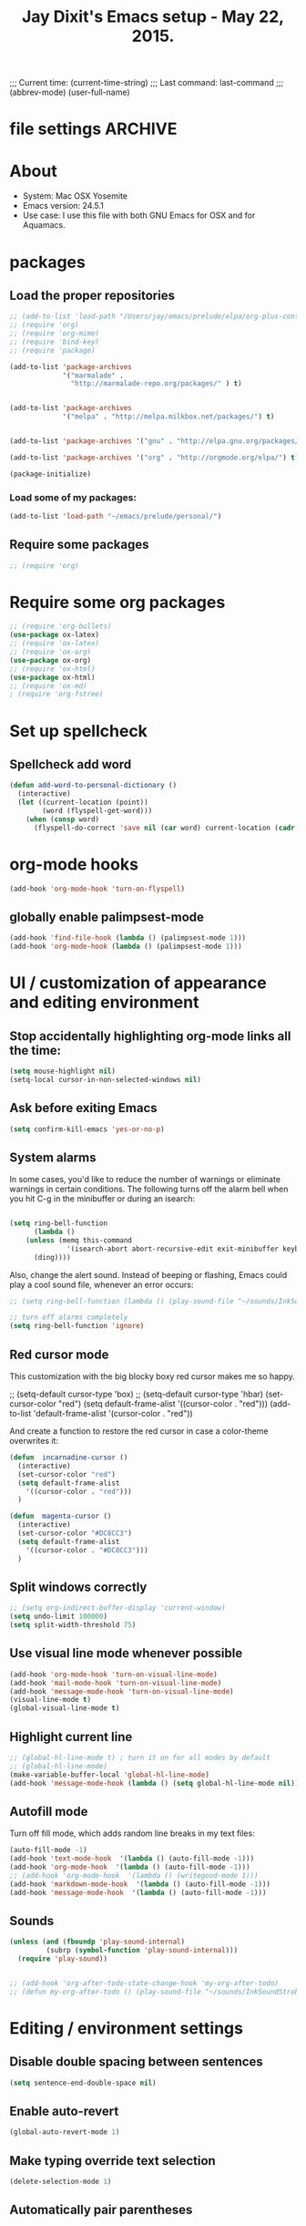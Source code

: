 



 # Local Variables:
 # org-config-files-local-mode: t
 # eval: (define-key org-config-files-local-mode-map (kbd "<SPC>") 'insert-space) 
 # End: 
;;;   Current time:      (current-time-string)
;;;   Last command:      last-command
;;; (abbrev-mode)
(user-full-name)

* file settings                                                     :ARCHIVE:
#+OPTIONS: f:t
#+TODO: TODO PLEASE-TEST TESTING PLEASE-DEBUG | DONE
#+TODO: | NOTE-TO-JAY NOTE-TO-SERJ NOTE-TO-SERJ
#+TODO: PLEASE-CHECK-MY-INEPT-CODE PLEASE-HELP-ME-DEBUG-MY-INEPT-CODE TRY-THIS | DONE

# Local Variables:
# enable-local-eval: t 
# eval: (make-local-variable abbrev-mode) 
# eval: (define-key org-mode-map (kbd "<SPC>") 'insert-space) 
# eval: (setq abbrev-mode nil) 
# end: 

#+TITLE:Jay Dixit's Emacs setup - May 22, 2015.

* About
  - System: Mac OSX Yosemite
  - Emacs version: 24.5.1
  - Use case: I use this file with both GNU Emacs for OSX and for Aquamacs.

* packages
** Load the proper repositories

#+BEGIN_SRC emacs-lisp
;; (add-to-list 'load-path "/Users/jay/emacs/prelude/elpa/org-plus-contrib-20150810/")
;; (require 'org)
;; (require 'org-mime)
;; (require 'bind-key) 
;; (require 'package)

(add-to-list 'package-archives
             '("marmalade" .
               "http://marmalade-repo.org/packages/" ) t)


(add-to-list 'package-archives
             '("melpa" . "http://melpa.milkbox.net/packages/") t)


(add-to-list 'package-archives '("gnu" . "http://elpa.gnu.org/packages/") t)

(add-to-list 'package-archives '("org" . "http://orgmode.org/elpa/") t)

(package-initialize)
#+END_SRC

*** Load some of my packages:
#+BEGIN_SRC emacs-lisp
(add-to-list 'load-path "~/emacs/prelude/personal/")
#+END_SRC

** Require some packages
#+BEGIN_SRC emacs-lisp
;; (require 'org)
#+END_SRC
   
* Require some org packages
#+BEGIN_SRC emacs-lisp
;; (require 'org-bullets)
(use-package ox-latex) 
;; (require 'ox-latex)
;; (require 'ox-org)
(use-package ox-org)
;; (require 'ox-html)
(use-package ox-html)
;; (require 'ox-md)
; (require 'org-fstree)
#+END_SRC

* Set up spellcheck 
** Spellcheck add word
#+BEGIN_SRC emacs-lisp
(defun add-word-to-personal-dictionary ()
  (interactive)
  (let ((current-location (point))
        (word (flyspell-get-word)))
    (when (consp word)
      (flyspell-do-correct 'save nil (car word) current-location (cadr word) (caddr word) current-location))))
#+END_SRC


* org-mode hooks 
#+BEGIN_SRC emacs-lisp
(add-hook 'org-mode-hook 'turn-on-flyspell)

#+END_SRC

** globally enable palimpsest-mode
#+BEGIN_SRC emacs-lisp
(add-hook 'find-file-hook (lambda () (palimpsest-mode 1)))
(add-hook 'org-mode-hook (lambda () (palimpsest-mode 1)))
#+END_SRC


* UI / customization of appearance and editing environment
** Stop accidentally highlighting org-mode links all the time:

#+BEGIN_SRC emacs-lisp
(setq mouse-highlight nil)
(setq-local cursor-in-non-selected-windows nil) 

#+END_SRC

** Ask before exiting Emacs

#+BEGIN_SRC emacs-lisp
(setq confirm-kill-emacs 'yes-or-no-p)
#+END_SRC

** System alarms

In some cases, you'd like to reduce the number of warnings or eliminate warnings in certain conditions. The following turns off the alarm bell when you hit C-g in the minibuffer or during an isearch:

#+BEGIN_SRC emacs-lisp

(setq ring-bell-function
      (lambda ()
	(unless (memq this-command
		      '(isearch-abort abort-recursive-edit exit-minibuffer keyboard-quit))
	  (ding))))
#+END_SRC

Also, change the alert sound. Instead of beeping or flashing, Emacs could play a cool sound file, whenever an error occurs:
#+BEGIN_SRC emacs-lisp
;; (setq ring-bell-function (lambda () (play-sound-file "~/sounds/InkSoundStroke3.mp3")))

;; turn off alarms completely
(setq ring-bell-function 'ignore)
#+END_SRC


** Red cursor mode

This customization with the big blocky boxy red cursor makes me so happy.
# #+BEGIN_SRC emacs-lisp
;; (setq-default cursor-type 'box) 
;; (setq-default cursor-type 'hbar)
(set-cursor-color "red")
(setq default-frame-alist
      '((cursor-color . "red")))
(add-to-list 'default-frame-alist '(cursor-color . "red"))
# #+END_SRC

And create a function to restore the red cursor in case a color-theme overwrites it:
#+BEGIN_SRC emacs-lisp
(defun  incarnadine-cursor ()
  (interactive)
  (set-cursor-color "red")
  (setq default-frame-alist
	'((cursor-color . "red"))) 
  )

(defun  magenta-cursor ()
  (interactive)
  (set-cursor-color "#DC8CC3")
  (setq default-frame-alist
	'((cursor-color . "#DC8CC3"))) 
  ) 
#+END_SRC

** Split windows correctly

#+BEGIN_SRC emacs-lisp
;; (setq org-indirect-buffer-display 'current-window)
(setq undo-limit 100000)
(setq split-width-threshold 75)
#+END_SRC

** Use visual line mode whenever possible

#+BEGIN_SRC emacs-lisp
(add-hook 'org-mode-hook 'turn-on-visual-line-mode)
(add-hook 'mail-mode-hook 'turn-on-visual-line-mode)
(add-hook 'message-mode-hook 'turn-on-visual-line-mode)
(visual-line-mode t)
(global-visual-line-mode t)
#+END_SRC

** Highlight current line

#+BEGIN_SRC emacs-lisp
;; (global-hl-line-mode t) ; turn it on for all modes by default
;; (global-hl-line-mode)
(make-variable-buffer-local 'global-hl-line-mode)
(add-hook 'message-mode-hook (lambda () (setq global-hl-line-mode nil)))
#+END_SRC

** Autofill mode

Turn off fill mode, which adds random line breaks in my text files:
#+BEGIN_SRC emacs-lisp
(auto-fill-mode -1)
(add-hook 'text-mode-hook  '(lambda () (auto-fill-mode -1)))
(add-hook 'org-mode-hook  '(lambda () (auto-fill-mode -1)))
;; (add-hook 'org-mode-hook  '(lambda () (writegood-mode 1)))
(add-hook 'markdown-mode-hook  '(lambda () (auto-fill-mode -1)))
(add-hook 'message-mode-hook  '(lambda () (auto-fill-mode -1)))
#+END_SRC

** Sounds

#+BEGIN_SRC emacs-lisp
(unless (and (fboundp 'play-sound-internal)
	     (subrp (symbol-function 'play-sound-internal)))
  (require 'play-sound))


;; (add-hook 'org-after-todo-state-change-hook 'my-org-after-todo)
;; (defun my-org-after-todo () (play-sound-file "~/sounds/InkSoundStroke3.mp3"))
#+END_SRC

* Editing / environment settings
** Disable double spacing between sentences

#+BEGIN_SRC emacs-lisp
(setq sentence-end-double-space nil)
#+END_SRC

** Enable auto-revert

#+BEGIN_SRC emacs-lisp
(global-auto-revert-mode 1)
#+END_SRC

** Make typing override text selection

#+BEGIN_SRC emacs-lisp
(delete-selection-mode 1)
#+END_SRC

** Automatically pair parentheses
#+BEGIN_SRC emacs-lisp

(setq buffer-save-without-query nil)
#+END_SRC

** Search in Spotlight
#+BEGIN_SRC emacs-lisp
(setq locate-command "mdfind")
#+END_SRC

** Automatically open files in their correct modes

#+BEGIN_SRC emacs-lisp
(setq auto-mode-alist (cons '("\\.txt" . org-mode) auto-mode-alist))
(setq auto-mode-alist (cons '("\\.calca" . org-mode) auto-mode-alist))
(setq auto-mode-alist (cons '("\\.tmode" . text-mode) auto-mode-alist))
(setq auto-mode-alist (cons '("\\.msg" . message-mode) auto-mode-alist))
(add-to-list 'auto-mode-alist '("\\.org\\'" . org-mode))
(add-to-list 'auto-mode-alist '("\\.abbrev_defs\\'" . org-mode))
(add-to-list 'auto-mode-alist '("README$" . org-mode))
(add-to-list 'auto-mode-alist '("shared-functions$" . emacs-lisp-mode))
(add-to-list 'auto-mode-alist '("gnu-emacs-startup$" . emacs-lisp-mode))
(add-hook 'emacs-lisp-mode-hook (lambda () (abbrev-mode -1)))
(add-hook 'css-mode-hook (lambda () (abbrev-mode -1)))
(add-hook 'html-mode-hook (lambda () (abbrev-mode -1)))
(add-hook 'html-helper-mode-hook (lambda () (abbrev-mode -1)))
(add-hook 'eshell-mode-hook (lambda () (abbrev-mode -1)))
(add-hook 'shell-mode-hook (lambda () (abbrev-mode -1)))
(add-hook 'shell-script-mode-hook (lambda () (abbrev-mode -1)))
(add-hook 'term-mode-hook (lambda () (abbrev-mode -1)))
(add-to-list 'auto-mode-alist '("COMMIT_EDITMSG$" . diff-mode))
(add-to-list 'auto-mode-alist '("\\.css$" . css-mode))
(add-to-list 'auto-mode-alist '("\\.rb$" . ruby-mode))
(add-to-list 'auto-mode-alist '("Rakefile$" . ruby-mode))
(add-to-list 'auto-mode-alist '("\\.js\\(on\\)?$" . js2-mode))
(add-to-list 'auto-mode-alist '("\\.xml$" . nxml-mode))
(add-to-list 'auto-mode-alist '("\\.fountain$" . fountain-mode)) 
#+END_SRC

* org-mode
** org setup
*** Some favorite ~org~ settings:
#+BEGIN_SRC emacs-lisp
; (setq org-use-property-inheritance t)
(setq org-ctrl-k-protect-subtree t)
(setq org-fontify-quote-and-verse-blocks t)
;; blank lines before new headings
(setq org-blank-before-new-entry
      '((heading . always)
       (plain-list-item . nil)))
(setq org-return-follows-link t)

;; leave an empty line between folded subtrees
(setq org-cycle-separator-lines 1)

#+END_SRC

*** Load my org modules
#+BEGIN_SRC emacs-lisp
'(org-modules (quote (org-info org-jsinfo org-mac-link org-mime )))
#+END_SRC

** org custom functions
*** archiving
(defadvice org-archive-subtree (around my-org-archive-subtree activate)
  (let ((org-archive-location
	 (if (save-excursion (org-back-to-heading)
			     (> (org-outline-level) 1))
	     (concat (car (split-string org-archive-location "::"))
		     "::* "
		     (car (org-get-outline-path)))
	   org-archive-location)))
    ad-do-it))
#+END_SRC
*** org-mode speed commands
#+BEGIN_SRC emacs-lisp
(setq org-use-speed-commands t)
(setq org-speed-commands-user (quote (
                                      ("k" . org-kill-note-or-show-branches)
                                      ("q" . bh/show-org-agenda)
                                      ("h" . org-agenda-schedule)
                                      ("d" . org-deadline)
                                      ("w" . org-refile)
                                      ("z" . org-add-note)
                                      ("m" . (lambda nil (interactive) (org-todo "MISSED")))

                                      ("A" . org-archive-subtree-default-with-confirmation)
                                      ("J" . org-clock-goto)
                                      ("Z" . ignore))))
#+END_SRC

** org-export 

#+BEGIN_SRC emacs-lisp 
(setq org-export-with-smart-quotes t) 

;; (setq org-html-head "<link rel='stylesheet' type='text/css' href='http://dixit.ca/css/email.css'>")
(setq org-export-time-stamp-file nil)
(setq org-export-with-clocks t)
(setq org-export-with-drawers t)
(setq org-export-with-section-numbers nil)
(setq org-export-with-timestamps (quote active))
(setq org-export-with-toc nil)

 (setq org-export-date-timestamp-format "%Y%m%d %I:%M%p")
 (setq org-export-html-inline-image-extensions (quote ("png" "jpeg" "jpg" "gif" "svg" "tif" "gif")))
;; (setq org-export-html-style-include-default t)
 (setq org-export-latex-date-format "%d %B %Y.")
 (setq org-export-latex-emphasis-alist (quote (("*" "\\emph{%s}" nil) ("/" "\\textit{%s}" nil) ("_" "\\underline{%s}" nil) ("+" "\\st{%s}" nil) ("=" "\\verb" t) ("~" "\\verb" t))))
;; (setq org-export-latex-verbatim-wrap (quote ("\\begin{quote}" . "\\end{quote}")))
 (setq org-export-with-clocks t)
 (setq org-export-with-drawers t)
 (setq org-export-with-section-numbers nil) 
(setq org-export-with-planning nil)
(setq org-export-allow-bind-keywords t)
;; (setq org-export-blocks-witheld (quote (hidden)) t) 
(setq org-export-date-timestamp-format "%Y%m%d %I:%M%p")
(setq org-export-latex-emphasis-alist (quote    (("*" "\\emph{%s}" nil)
     ("/" "\\textit{%s}" nil)
     ("_" "\\underline{%s}" nil)
     ("+" "\\st{%s}" nil)
     ("=" "\\verb" t)
     ("~" "\\verb" t))))

(setq org-html-footnotes-section
   "<div id=\"footnotes\">
<h2 class=\"footnotes\">%s </h2>
<div id=\"footnote\">
%s
</div>
</div>")

(setq org-html-text-markup-alist (quote    ((bold . "<strong>%s</strong>")
     (code . "<blockquote>%s</blockquote>")
     (italic . "<em>%s</em>")
     (strike-through . "<del>%s</del>")
     (underline . "<span class=\"underline\">%s</span>")
     (verbatim . "<code>%s</code>"))))

(setq org-latex-text-markup-alist (quote    ((bold . "\\textbf{%s}")
     (code . verb)
     (italic . "\\textit{%s}")
     (strike-through . "\\sout{%s}")
     (underline . "\\uline{%s}")
     ;; (verbatim . protectedtext)
     )))

(setq org-latex-toc-command "\\tableofcontents
\\newpage
")

(setq safe-local-variable-values (quote    ((eval when
	   (fboundp
	    (quote rainbow-mode))
	   (rainbow-mode 1)))))

(setq org-html-footnotes-section "<div id=\"footnotes\">
<h2 class=\"footnotes\">%s </h2>
<div id=\"footnote\">
%s
</div>
</div>") 

(setq org-html-head-include-default-style nil)
(setq org-html-head-include-scripts nil)
(setq org-html-html5-fancy t)
(setq org-html-metadata-timestamp-format "%m-%d %a %H:%M")
(setq org-html-postamble nil)
(setq org-html-text-markup-alist
   (quote
    ((bold . "<strong>%s</strong>")
     (code . "<blockquote>%s</blockquote>")
     (italic . "<em>%s</em>")
     (strike-through . "<del>%s</del>")
     (underline . "<span class=\"underline\">%s</span>")
     (verbatim . "<code>%s</code>"))))
(setq org-html-toplevel-hlevel 2)


   #+END_SRC 



;; '(org-agenda-export-html-style "<link rel=\"stylesheet\" type=\"text/css\" href=\"http://dixit.ca/css/email.css\" />")
;; '(org-html-container-element "div")
;;  '(org-html-footnotes-section
;;    "<div id=\"footnotes\">
;; <h2 class=\"footnotes\">%s </h2>
;; <div id=\"footnote\">
;; %s
;; </div>
;; </div>")





;; (setq org-export-html-inline-image-extensions (quote ("png" "jpeg" "jpg" "gif" "svg" "tif" "gif")) t)
;; (setq org-export-html-style-include-default t) 
;; (setq org-export-allow-bind-keywords t)
;; (setq org-export-blocks-witheld (quote (hidden)))
;; '(org-export-latex-date-format "%d %B %Y." t)
;;  '(org-export-latex-emphasis-alist
;;    (quote
;;     (("*" "\\emph{%s}" nil)
;;      ("/" "\\textit{%s}" nil)
;;      ("_" "\\underline{%s}" nil)
;;      ("+" "\\st{%s}" nil)
;;      ("=" "\\verb" t)
;;      ("~" "\\verb" t))) t)
;;  '(org-export-latex-image-default-option "width=20.5cm")


*** Change section numbering depending on what export format I use

Turn this on if I'm creating documents that I want to export to both HTML and LaTeX. For now I'm turning it off.

#+BEGIN_SRC emacs-lisp
(defun my-org-export-change-options (plist backend)
  (cond
   ((equal backend 'html)
    (plist-put plist :with-toc nil)
    (plist-put plist :section-numbers nil))
   ((equal backend 'latex)
    (plist-put plist :with-toc t)
    (plist-put plist :section-numbers t)))
  plist)
(add-to-list 'org-export-filter-options-functions 'my-org-export-change-options)
#+END_SRC

*** export with drawers
#+BEGIN_SRC emacs-lisp
(setq org-export-with-drawers t)
(defun jbd-org-export-format-drawer (name content)
  "Export drawers to drawer HTML class."
  (setq content (org-remove-indentation content))
  (format "@<div class=\"drawer\">%s@</div>\n" content))
(setq org-export-format-drawer-function 'jbd-org-export-format-drawer)

#+END_SRC 

** org-mode key bindings:
#+BEGIN_SRC emacs-lisp
(define-key global-map "\C-cc" 'org-capture)
(global-set-key "\C-cc" 'org-capture)
(global-set-key "\C-cl" 'org-store-link)
(global-set-key "\C-ca" 'org-agenda)
#+END_SRC

** org agenda 
*** agenda display settings

    #+BEGIN_SRC emacs-lisp
(setq org-agenda-prefix-format
   (quote
    ((agenda . " %?-12t% s")
     (timeline . "  % s")
     (todo . " %i %-12:c")
     (tags . " %i %-12:c")
     (search . " %i %-12:c"))))

;; (setq org-agenda-prefix-format "%t %s")
    #+END_SRC 

*** Stop mouse cursor from highlighting lines in org-agenda
#+BEGIN_SRC emacs-lisp
(add-hook 'org-finalize-agenda-hook
(lambda () (remove-text-properties
(point-min) (point-max) '(mouse-face t))))
#+END_SRC

** org stuck projects (?)
Defining stuck projects as todos that do not contain "scheduled" or
"deadline". See also [[http://www.gnu.org/software/emacs/manual/html_node/org/Stuck-projects.html][here]].
#+BEGIN_SRC emacs-lisp
;; (setq org-stuck-projects      '("TODO={.+}/-DONE" nil nil "SCHEDULED:\\|DEADLINE:"))
#+END_SRC

** org settings
#+BEGIN_SRC emacs-lisp
;; (add-hook 'after-init-hook 'org-agenda-list)
(use-package org-inlinetask)
;; Overwrite the current window with the agenda
;; (setq org-agenda-window-setup 'current-window)

;; Delete IDs When Cloning
(setq org-clone-delete-id t)

;; start org in folded mode
(setq org-startup-folded t)

;; allow alphabetical list entries, i.e. "a. this b. that c. another"
(setq org-alphabetical-lists t)

;; fast TODO selection
(setq org-use-fast-todo-selection t)

;; more org settings
(setq org-treat-S-cursor-todo-selection-as-state-change nil)

(setq org-src-fontify-natively t)

;; (add-to-list 'load-path (expand-file-name "~/git/org-mode/lisp"))
#+END_SRC

*** Activate org-mode automatically

#+BEGIN_SRC emacs-lisp
(add-to-list 'auto-mode-alist '("\\.\\(org\\|org_archive\\|txt\\|txt_archive\\)$" . org-mode))
#+END_SRC

** org todo keywords
#+BEGIN_SRC emacs-lisp
(setq org-todo-keywords
      '(
(sequence "TODO" "STARTED" "|" "DONE")
        (sequence "MISSED" "|" "DONE")
        (sequence "COMMITTED" "RESULTS" "|")
(sequence "WAITING" "DAILIES" "WEEKLIES" "MONTHLIES" "QUARTERLIES" "YEARLIES" "GOALS" "SOMEDAY" "|") 
        (sequence "QUESTION" "|" "ANSWERED")
        (sequence "QUESTIONS" "|" "ANSWERS")
        (sequence "STRATEGY" "|")
        (sequence "TIP" "|")
        (sequence "NOTES RESEARCH" "WRITING" "|")
        (sequence "PART" "HED" "|")
        (sequence "IF" "THEN" "|")
        (sequence "GOAL" "PLAN" "NOTE" "|" "DONE")
        ))
#+END_SRC

** org priorities
Make it so that the command =org-priority-up= goes straight to #A
#+BEGIN_SRC emacs-lisp
(setq org-priority-start-cycle-with-default nil) 
#+END_SRC

** Protect org headings from accidental demotion
Don't delete headings unless I specifically say so. So i.e. when I hit delete, don't delete stars, only content.
#+BEGIN_SRC emacs-lisp
(defun new-org-delete-backward-char (N)
  (interactive "p")
  (cond ((region-active-p)
         (delete-region
          (region-beginning)
          (region-end)))
        ((looking-back "^\\*+[ ]*") ;; one or more stars
         (previous-line)
         (end-of-line))

;; this is to "don't delete the hyphen markers for plain-text lists"
;; I didn't like it so I turned it off 
; (
; (looking-back "^[ ]*- ") 
; (previous-line)
; (end-of-line)) 
(t 
(org-delete-backward-char N)
)))

(add-hook
 'org-mode-hook
 (lambda ()
   (define-key org-mode-map (kbd "DEL")
     'new-org-delete-backward-char)))
#+END_SRC

** imenu-list
#+BEGIN_SRC emacs-lisp
;; (add-hook 'org-mode-hook (lambda () (imenu-list-minor-mode 1))) 
#+END_SRC

Edit: in response to your comment, here's a simple command that, when invoked from the buffer clone, will switch to the base buffer and move point to wherever the cursor was in the buffer clone:

#+BEGIN_EXAMPLE emacs-lisp
(defun jump-to-point-and-show ()
 "Switch to a cloned buffer's base buffer and move point to the
cursor position in the clone."
 (interactive)
 (let ((buf (buffer-base-buffer)))
  (unless buf
   (error "You need to be in a cloned buffer!"))
  (let ((pos (point))
     (win (car (get-buffer-window-list buf))))
   (if win
     (select-window win)
    (other-window 1)
    (switch-to-buffer buf))
   (goto-char pos)
   (when (invisible-p (point))
    (show-branches))))) 
#+END_EXAMPLE 

** Org-mode hooks and other org settings
#+BEGIN_SRC emacs-lisp
'(initial-major-mode (quote org-mode))
(add-hook 'org-mode-hook 'turn-on-font-lock)
'(org-replace-disputed-keys t)
'(org-use-extra-keys nil)
'(org-adapt-indentation nil)
'(org-edit-src-content-indentation 4)
'(org-ellipsis (quote org-warning))
'(org-enforce-todo-checkbox-dependencies t)
'(org-enforce-todo-dependencies t)
'(org-html-postamble nil)
'(org-fontify-emphasized-text t)
'(org-src-preserve-indentation t)
'(org-startup-align-all-tables t)
'(org-startup-folded showeverything)
'(org-startup-indented nil)
'(org-hide-leading-stars t)
'(org-indent-mode-turns-off-org-adapt-indentation nil)
'(org-indent-mode-turns-on-hiding-stars nil)
'(org-insert-mode-line-in-empty-file t)
'(org-list-indent-offset 3)
'(org-log-done (quote time))
'(org-n-level-faces 9)
'(org-odd-levels-only nil)
'(org-indent-mode 1)
'(org-priority-faces nil)
'(org-provide-checkbox-statistics t)
(setq org-directory "~/Dropbox/writing/notationaldata/")
(setq org-default-notes-file (concat org-directory "notes.txt"))
#+END_SRC

** Org refile settings
*** Exclude ~DONE~ state tasks from refile targets:
#+BEGIN_EXAMPLE emacs-lisp
(defun bh/verify-refile-target ()
  "Exclude todo keywords with a done state from refile targets"
  (not (member (nth 2 (org-heading-components)) org-done-keywords)))
(setq org-refile-target-verify-function 'bh/verify-refile-target)
#+END_EXAMPLE

** org-capture setup

This is working correctly:

#+BEGIN_SRC emacs-lisp
(setq org-capture-templates
      (quote
       (

	("g" "gratitude" entry (file "gratitude.txt")
	 "\n\n\n\n* %U\n\n1. %?\n\n" :prepend t :kill-buffer t)

	("L" "Later" checkitem (file+headline "warm.org" "Later") "\n\n [ ] %?\n\n" :prepend t :kill-buffer t)

	("l" "learnings" entry (file "learnings.org" :prepend t :kill-buffer t)
	 "\n\n* %i%?\n\nEntered on %U %i\n\n" :prepend t :kill-buffer t)

	("n" "note" entry (file org-default-notes-file)
	 "* %? :NOTE:\n%U\n%a\n  %i" :prepend t :kill-buffer t :clock-in t :clock-resume t)

	("b" "book" entry (file "../book/book-capture.txt" :prepend t :kill-buffer t)
	 "\n\n* %i%?\n\n" :prepend t :kill-buffer t)

	("v" "visualness and visual actions" entry (file "visual-actions.txt")
	 "\n\n\n\n*  %? %i\n \n" :prepend t :kill-buffer t)

("a" "article ideas" entry (file "article-ideas.txt")
	 "\n\n\n\n* %? %i\n \n" :prepend t :kill-buffer t)


("e" "expression" entry (file "expression.txt")
	 "\n\n* %U\n  %i\n %?\nEntered on %U  %i\n" :prepend t :kill-buffer t)

("W" "Wise Mind" entry (file "wisemind.txt")
	 "\n\n* wm%?\n" :prepend t :kill-buffer t)

	("e" "expression" entry (file "expression.txt")
	 "\n\n* %U\n  %i\n %?\nEntered on %U  %i\n" :prepend t :kill-buffer t)

("k" "nika" entry (file "nika-capture.txt")
	 "\n\n* %U\n %i\n %?\nEntered on %U  %i\n" :prepend t :kill-buffer t) 

	("h" "historical interest" entry (file "historical-lifestream.txt")
	 "\n\n* %U\n  %i\n %?\nEntered on %U  %i\n" :prepend t :kill-buffer t)

	("p" "pages" entry (file "~/Dropbox/writing/notationaldata/pages.txt")
	 "\n\n\n\n* %U\n\n%?\n\nEntered on %U  %i\n\n" :prepend t :kill-buffer t)

	("s" "storytelling and writing" entry (file "/Users/jay/Dropbox/writing/writing-teacher/writing-teacher-stuff/teaching-writing-and-storytelling.txt")
	 "\n\n\n\n* %U\n\n%?\n\nEntered on %U  %i\n\n" :prepend t :kill-buffer t)

	("F" "Funny" entry (file "~/Dropbox/writing/notationaldata/funny.txt")
	 "\n\n\n\n* %U\n\n%?\n" :prepend t :kill-buffer t)

	("V" "Vegas journal" entry (file "vegas-journal-capture.txt")
	 "\n\n\n\n* %U\n\n%?\n\nEntered on %U  %i\n\n" :prepend t :kill-buffer t)

("M" "Memorize" entry
               (file+headline (concat org-directory "org-drill-jays-decks.org")
                              "Vocabulary")
               "* Word :drill:\n%^ \n** Answer \n%^")

;; source: http://stackoverflow.com/questions/14666625/combine-org-mode-capture-and-drill-modules-to-learn-vocabulary
;; http://lists.gnu.org/archive/html/emacs-orgmode/2010-09/msg00924.html

	("f" "flowy" entry (file "flowy.org")
	 "\n\n*  %i\n %?\n" :prepend t :kill-buffer t))))
#+END_SRC

** another org-setting, not sure what this one does exactly
#+BEGIN_SRC emacs-lisp
(defun org-ido-completing-read (&rest args)
  "Completing-read using `ido-mode' speedups if available"
  (if (and ido-mode (listp (second args)))
      (apply 'ido-completing-read args)
    (apply 'completing-read args)))
#+END_SRC

** org custom functions
*** zin/org-outline-mode
Make ~org-mode~ temporarily emulate traditional outlining keybindings
e.g. nvALT
#+BEGIN_SRC emacs-lisp
(define-minor-mode zin/org-outline-mode
  "" nil
  :lighter " OOut"
  :keymap (let ((map (make-sparse-keymap)))
            (define-key map (kbd "<return>") 'smart-org-meta-return-dwim)
            (define-key map (kbd "<tab>") 'org-metaright)
            (define-key map (kbd "S-<tab>") 'org-metaleft)
            (define-key map (kbd "<M-return>") 'smart-return)
            map))
(global-set-key "\C-co" 'zin/org-outline-mode)
#+END_SRC

*** Workflowy mode

#+BEGIN_SRC emacs-lisp
(defun workflowy-mode ()
  "workflowy"
  (interactive)
  (setq org-bullets-bullet-list (quote ("• ")))
  (zin/org-outline-mode)
(org-bullets-mode)
  (boss-mode)
  (incarnadine-cursor)
  (define-key org-mode-map (kbd "DEL")
    'new-org-delete-backward-char)
  (define-key key-minor-mode-map (kbd "DEL")  'new-org-delete-backward-char)
  (insert "\n* "))

#+END_SRC

*** update parent cookie
I think this is to make parent ~DONE~ states automatically update:
#+BEGIN_SRC emacs-lisp
(defun myorg-update-parent-cookie ()
  (when (equal major-mode 'org-mode)
    (save-excursion
      (ignore-errors
	(org-back-to-heading)
	(org-update-parent-todo-statistics)))))

(defadvice org-kill-line (after fix-cookies activate)
  (myorg-update-parent-cookie))

(defadvice kill-whole-line (after fix-cookies activate)
  (myorg-update-parent-cookie))
#+END_SRC

*** checkbox-list-complete

Mark heading done when all checkboxes are checked. See [[http://thread.gmane.org/gmane.emacs.orgmode/42715][here]]. An item consists of a list with checkboxes. When all of the checkboxes are checked, the item should be considered complete and its ~TODO~ state should be automatically changed to ~DONE~. The code below does that. This version is slightly enhanced over the one in the mailing list (see [[http://thread.gmane.org/gmane.emacs.orgmode/42715/focus=42721][here]]) to reset the state back to TODO if a checkbox is unchecked. Note that the code requires that a checkbox statistics cookie (the [/] or [%] thingie in the headline - see the Checkboxes section in the manual) be present in order for it to work. Note also that it is too dumb to figure out whether the item has a ~TODO~ state in the first place: if there is a statistics cookie, a ~TODO~ / ~DONE~ state will be added willy-nilly any time that the statistics cookie is changed.

#+BEGIN_EXAMPLE emacs-lisp
(eval-after-load 'org-list
  '(add-hook 'org-checkbox-statistics-hook (function ndk/checkbox-list-complete)))

(defun ndk/checkbox-list-complete ()
  (save-excursion
    (org-back-to-heading t)
    (let ((beg (point)) end)
      (end-of-line)
      (setq end (point))
      (goto-char beg)
      (if (re-search-forward "\\[\\([0-9]*%\\)\\]\\|\\[\\([0-9]*\\)/\\([0-9]*\\)\\]" end t)
          (if (match-end 1)
              (if (equal (match-string 1) "100%")
                  ;; all done - do the state change
                  (org-todo 'done)
                (org-todo 'todo))
            (if (and (> (match-end 2) (match-beginning 2))
                     (equal (match-string 2) (match-string 3)))
                (org-todo 'done)
              (org-todo 'todo)))))))
#+END_EXAMPLE 

*** org align tables

#+BEGIN_SRC emacs-lisp
(defun my-align-all-tables ()
  (interactive)
  (org-table-map-tables 'org-table-align 'quietly))
#+END_SRC

*** org extract link

#+BEGIN_SRC emacs-lisp
(defun my-org-extract-link ()
  "Extract the link location at point and put it on the killring."
  (interactive)
  (when (org-in-regexp org-bracket-link-regexp 1)
    (kill-new (org-link-unescape (org-match-string-no-properties 1)))))
#+END_SRC

*** org insert link

Insert link with HTML title as default description. When using `org-insert-link'
(`C-c C-l') it might be useful to extract contents from HTML <title> tag and use
it as a default link description. Here is a way to accomplish this:

#+BEGIN_SRC emacs-lisp
(use-package mm-url) ; to include mm-url-decode-entities-string

(defun my-org-insert-link ()
  "Insert org link where default description is set to html title."
  (interactive)
  (let* ((url (read-string "URL: "))
         (title (get-html-title-from-url url)))
    (org-insert-link nil url title)))

(defun get-html-title-from-url (url)
  "Return content in <title> tag."
  (let (x1 x2 (download-buffer (url-retrieve-synchronously url)))
    (save-excursion
      (set-buffer download-buffer)
      (beginning-of-buffer)
      (setq x1 (search-forward "<title>"))
      (search-forward "</title>")
      (setq x2 (search-backward "<"))
      (mm-url-decode-entities-string (buffer-substring-no-properties x1 x2)))))
#+END_SRC

*** org insert subtask

#+BEGIN_SRC emacs-lisp
(defun my-org-insert-sub-task ()
  (interactive)
  (let ((parent-deadline (org-get-deadline-time nil)))
    (org-goto-sibling)
    (org-insert-todo-subheading t)
    (when parent-deadline
      (org-deadline nil parent-deadline))))
#+END_SRC

*** reschedule agenda items to today with a single command

#+BEGIN_SRC emacs-lisp
(defun org-agenda-reschedule-to-today ()
  (interactive)
  (cl-flet ((org-read-date (&rest rest) (current-time)))
	   (call-interactively 'org-agenda-schedule)))
#+END_SRC

*** org archive done

Source: [[http://stackoverflow.com/questions/6997387/how-to-archive-all-the-done-tasks-using-a-single-command][link]]
#+BEGIN_SRC emacs-lisp
(defun my-org-archive-done-tasks ()
  (interactive)
  (org-map-entries 'org-archive-subtree "/DONE" 'file))
#+END_SRC

** org capture
Make org-capture open in full window! :-)
#+BEGIN_SRC emacs-lisp
(add-hook 'org-capture-mode-hook 'turn-on-auto-capitalize-mode 'append)
(add-hook 'org-capture-mode-hook 'delete-other-windows)
(add-hook 'org-capture-mode-hook 'writeroom-mode)
;; (add-hook 'org-capture-mode-hook '(setq olivetti-body-width 80)); doesn't work 
#+END_SRC 

** org-levels 
   #+BEGIN_SRC emacs-lisp
 (defun org-show-level-1 () 
  (interactive) 
 (org-content 1)) 

 (defun org-show-level-2 () 
  (interactive) 
 (org-content 2)) 

 (defun org-show-level-3 () 
  (interactive) 
 (org-content 3)) 

 (defun org-show-level-4 () 
  (interactive) 
 (org-content 4)) 

 (defun org-show-level-5 () 
  (interactive) 
 (org-content 5)) 

 (defun org-show-level-6 () 
  (interactive) 
 (org-content 6)) 

 (defun org-show-level-7 () 
  (interactive) 
 (org-content 7)) 

 (defun org-show-level-8 () 
  (interactive) 
 (org-content 8)) 

 (define-key key-minor-mode-map (kbd "C-s-1") 'org-show-level-1) 

 (define-key key-minor-mode-map (kbd "C-s-2") 'org-show-level-2) 

 (define-key key-minor-mode-map (kbd "C-s-3") 'org-show-level-3) 

 (define-key key-minor-mode-map (kbd "C-s-4") 'org-show-level-4) 

 (define-key key-minor-mode-map (kbd "C-s-5") 'org-show-level-5) 

 (define-key key-minor-mode-map (kbd "C-s-6") 'org-show-level-6) 

 (define-key key-minor-mode-map (kbd "C-s-7") 'org-show-level-7) 

 (define-key key-minor-mode-map (kbd "C-s-8") 'org-show-level-8) 
 
(define-key key-minor-mode-map (kbd "C-s-0") 'show-all)
(define-key key-minor-mode-map (kbd "C-s-a") 'show-all)


   #+END_SRC


** org-mode inline tasks
#+BEGIN_SRC emacs-lisp
(define-key key-minor-mode-map (kbd "<M-s-return>") 'org-inlinetask-insert-task) 
#+END_SRC




* Typography
** TODO Replace smart quotes with straight quotes
Replace smart quotes with straight quotes so that spell check can recognize words with contractions like "don't" and "can't." For when I paste text in that I've copied from the web.
#+BEGIN_SRC emacs-lisp
(defun replace-smart-quotes (beg end)
  "Replace 'smart quotes' in buffer or region with ascii quotes."
  (interactive "r")
;;(while (search-forward-regexp "- " nil to) 
;; (replace-match "") nil t) 
;; add alpha. And replace the alpha.

  (format-replace-strings '(("\x201C" . "\"")
                            ("\x201D" . "\"")
                            ("\x2018" . "'")
                            ("\x2019" . "'")
                            ("’" . "'")
(" — " . "---")
(" - " . "---")
("—" . "---")
(" – " . "---")
("​" . "")
("…" . "...")
("• " . "- ")
(" " . "")
("  " . " ")
;; ("- " . "") ; also remove stray spac- es
;; ("­ " . "") ; also remove stray spac- es
)
                          nil beg end))
#+END_SRC

** Paste and replace quotes
Haven't used this next one:
#+BEGIN_SRC emacs-lisp
(defun paste-and-replace-quotes ()
  "Yank (paste) and replace smart quotes from the source with ascii quotes."
  (interactive)
  (clipboard-yank)
  (replace-smart-quotes (mark) (point)))
#+END_SRC

* My custom functions/settings
** Buffers
*** Buffer-stack
I use buffer-stack to navigate between buffers using ⌘-left and ⌘-right:
#+BEGIN_SRC emacs-lisp
;; (require 'buffer-stack)
#+END_SRC

GNU Emacs:
#+BEGIN_SRC emacs-lisp
(global-set-key [(s-right)] 'buffer-stack-down)
(global-set-key [(s-left)] 'buffer-stack-up)
#+END_SRC

Aquamacs:
#+BEGIN_SRC emacs-lisp
(global-set-key [(A-right)] 'buffer-stack-down)
(global-set-key [(A-left)] 'buffer-stack-up)
#+END_SRC

*** Uniqify buffers
#+BEGIN_SRC emacs-lisp
;; meaningful names for buffers with the same name
;; from prelude
;; http://bit.ly/1Woabxz
(use-package uniquify)
(setq uniquify-buffer-name-style 'forward)
(setq uniquify-separator "/")
(setq uniquify-after-kill-buffer-p t)  ; rename after killing uniquified
(setq uniquify-ignore-buffers-re "^\\*") ; don't muck with special buffers 
#+END_SRC

*** Uniqify new buffers
Open new buffers without prompting me for a filename global counter to ensure every new buffer will be unique:
#+BEGIN_SRC emacs-lisp
(defvar new-buffer-count 0)

(defun new-buffer ()
  (interactive)
  (setq new-buffer-count (+ new-buffer-count 1))
  (switch-to-buffer (concat "buffer" (int-to-string new-buffer-count)))
  (org-mode))
;; (global-set-key (kbd "s-T") 'new-buffer)
;; (define-key key-minor-mode-map "\s-\S-T" 'new-buffer)

(defun new-lisp-buffer ()
  (interactive)
  (setq new-buffer-count (+ new-buffer-count 1))
  (switch-to-buffer (concat "buffer" (int-to-string new-buffer-count)))
  (emacs-lisp-mode))

#+END_SRC

*** new scratch buffer
#+BEGIN_SRC emacs-lisp
;;;;;;;;;;;;;;;;;;;;;;;;;;;;;;;;;;;;;;;;;;;;;;;;;;;;;;;;;;;;;;;;;;;;;;;;;;;;
;; multiple scratch buffers                                               ;;
;;;;;;;;;;;;;;;;;;;;;;;;;;;;;;;;;;;;;;;;;;;;;;;;;;;;;;;;;;;;;;;;;;;;;;;;;;;;
;; uses package "scratch"
(autoload 'scratch "scratch" nil t) 
(global-set-key (kbd "s-T") 'scratch) 

#+END_SRC

*** Create new buffer as org-mode subtree in current file
#+BEGIN_SRC emacs-lisp
(defun org-new-scratch-buffer ()
  (interactive)
  (insert "* oh hi there! " (format-time-string "%F %l:%M%P\n\n"))
;; (org-tree-to-indirect-buffer 'current-window)
(org-narrow-to-subtree)

  )
#+END_SRC

*** Don't autocorrect in minibuffer
#+BEGIN_SRC emacs-lisp
(add-hook 'minibuffer-setup-hook 'conditionally-disable-abbrev)
(add-hook 'minibuffer-exit-hook (lambda () (abbrev-mode 1)))
(add-hook 'minibuffer-setup-hook (lambda ()
                                   (abbrev-mode -1)))
#+END_SRC

*** Ignore case when reading buffer and file names
#+BEGIN_SRC emacs-lisp
(setq read-buffer-completion-ignore-case t)
(setq read-file-name-completion-ignore-case t)
#+END_SRC

* Browsing
** Make URLs in comments/strings clickable

#+BEGIN_SRC emacs-lisp
(add-hook 'find-file-hooks 'goto-address-prog-mode)
#+END_SRC

** Set the default browser
#+BEGIN_SRC emacs-lisp
(setq browse-url-browser-function 'browse-url-default-macosx-browser)
#+END_SRC

* Miscellaneous/unsorted settings

#+BEGIN_SRC emacs-lisp
'(cua-enable-cua-keys (quote shift))
'(cua-highlight-region-shift-only t)
'(cua-mode nil nil (cua-base))
'(send-mail-function (quote sendmail-send-it))
'(shift-select-mode nil)
'(transient-mark-mode t)

'(global-flyspell-mode t)
'(message-send-mail-function (quote message-send-mail-with-sendmail))
'(mail-send-mail-function (quote message-send-mail-with-sendmail))
'(setq mail-user-agent 'message-user-agent)
'(global-set-key [(A-W)]  'buffer-stack-bury-and-kill)
'(ns-right-command-modifier (quote meta))
'(ns-tool-bar-display-mode (quote both) t)
'(ns-tool-bar-size-mode nil t)
'(standard-indent 3)
'(ns-function-modifier (quote meta))
(transient-mark-mode t)
(tooltip-mode -1)
(setq ns-function-modifier 'hyper)
;; open files in an existing frame instead of a new frame
(setq ns-pop-up-frames nil)
#+END_SRC

** Open everything in its right mode; use ~org-mode~ whenever possible

#+BEGIN_SRC emacs-lisp
(setq auto-mode-alist (cons '("\\.md" . org-mode) auto-mode-alist))
(setq auto-mode-alist (cons '("\\.abbrev_defs" . emacs-lisp-mode) auto-mode-alist))
;; is this the best mode for editing HTML?
(setq auto-mode-alist (cons '("\\.html" . web-mode) auto-mode-alist))
#+END_SRC

** Enable highlighting of text similar to standard word processors

#+BEGIN_SRC emacs-lisp
'(org-support-shift-select (quote always))
#+END_SRC

** Autocapitalization

#+BEGIN_SRC emacs-lisp
(use-package auto-capitalize)
(add-hook 'message-mode-hook 'turn-on-auto-capitalize-mode)
(add-hook 'org-mode-hook 'turn-on-auto-capitalize-mode)
#+END_SRC

** Define my default directory:

#+BEGIN_SRC emacs-lisp
(setq default-directory "~/Dropbox/writing/" )
#+END_SRC

* LaTeX
** Find LaTeX on my system

#+BEGIN_SRC emacs-lisp
(if (eq window-system 'mac)
    (add-to-list 'exec-path "/usr/local/texlive/2015/bin/universal-darwin")
  )
#+END_SRC

** XeLaTeX customisations

~org~ to LaTeX customisations, ~-shell-escape~ needed for ~minted~:
#+BEGIN_SRC emacs-lisp
(setq  ; org-export-dispatch-use-expert-ui t non-intrusive export dispatch
 org-latex-pdf-process               ; for regular export

 '("xelatex -shell-escape -interaction nonstopmode -output-directory %o %f"
   "xelatex -shell-escape -interaction nonstopmode -output-directory %o %f"
   "xelatex -shell-escape -interaction nonstopmode -output-directory %o %f"))

;; don't add extra lines to numbered lists and bulleted lists (set to nil)
(setq org-export-preserve-breaks nil) 

;; add padding to numbered lists and bulleted lists (set to t)
;; (setq org-export-preserve-breaks t) 
#+END_SRC

** load my custom latex templates

   #+BEGIN_SRC emacs-lisp
   (load "/Users/jay/emacs/prelude/personal/mu4e-context.el")
(load "/Users/jay/emacs/prelude/personal/new-latex-templates/blue-ruin.el") 
(load "/Users/jay/emacs/prelude/personal/new-latex-templates/blue-invoice.el") 
(load "/Users/jay/emacs/prelude/personal/new-latex-templates/blue-ruin_no_cover.el") 
(load "/Users/jay/emacs/prelude/personal/new-latex-templates/jay-latex-yosemite-setup.el") 
(use-package blue-ruin) 
(use-package blue-invoice) 
(use-package blue-ruin-no-cover) 
   #+END_SRC


* Backups
Make backups:
#+BEGIN_SRC emacs-lisp
(setq backup-directory-alist `(("." . "~/emacs/.saves")))
(setq
 backup-by-copying t      ; don't clobber symlinks
 delete-old-versions t
 kept-new-versions 6
 kept-old-versions 2
 version-control t)       ; use versioned backups
#+END_SRC

Make backups of files, even when they're in version control:
#+BEGIN_SRC emacs-lisp
(setq vc-make-backup-files t)
#+END_SRC

* Message mode

** Report problems with the SMTP server

#+BEGIN_SRC emacs-lisp
(setq smtpmail-debug-info t)
#+END_SRC

** Add Cc and Bcc headers to the message buffer

#+BEGIN_SRC emacs-lisp
;; (setq message-default-mail-headers "Cc: \nBcc: \n")
(setq mail-user-agent 'message-user-agent)
(setq auto-mode-alist (cons '("\\.email" . message-mode) auto-mode-alist))
#+END_SRC

** Wrapper for ~message-mail~ that prompts for the 'to' and 'subject' lines

#+BEGIN_SRC emacs-lisp
(defun mail-region (b e to subject)
  "Send the current region in an email"
  (interactive "r\nsRecipient: \nsSubject: ")
  (let ((orig-buffer (current-buffer)))
    (message-mail to subject)
    (message-goto-body)
    (insert (save-excursion (set-buffer orig-buffer)
			    (buffer-substring-no-properties b e)))
    (message-send-and-exit)))
#+END_SRC

** Forgot what this is

#+BEGIN_SRC emacs-lisp
(add-to-list 'completion-styles 'initials t)
#+END_SRC

** orgstruct mode
#+BEGIN_SRC emacs-lisp
;; orgstruct++-mode is enabled in Gnus message buffers to aid in creating structured email messages.
(add-hook 'message-mode-hook 'orgstruct-mode 'append)
; (add-hook 'message-mode-hook 'bbdb-define-all-aliases 'append)
(add-hook 'message-mode-hook 'turn-on-flyspell 'append)
#+END_SRC

** Remember recent email addresses 
#+BEGIN_SRC emacs-lisp
;; (setq recent-addresses-file "~/emacs/prelude/recent-addresses")
;; (add-to-list 'load-path "~/gnulisp/recent-addresses-0.1/")
;; (require 'recent-addresses)
;; (recent-addresses-mode 1)
;; (add-hook 'message-setup-hook 'recent-addresses-add-first-to)

;;(setq mail-default-directory "~/Dropbox/writing/notationaldata/emacs-mail-message-mode-messages")
(setq mail-kill-buffer-on-exit nil)
(setq make-backup-files t)
(setq message-draft-headers (quote (From References Date)))
(setq message-kill-buffer-on-exit nil)
(setq message-required-headers (quote (From (optional . References))))
;; (setq message-send-hook (quote (recent-addresses-add-headers)))
(setq message-send-hook (quote (org-mime-htmlize)))
#+END_SRC

when replying, look kind of like gmail 

#+BEGIN_SRC emacs-lisp
(setq message-citation-line-format "On %e %B %Y at %R %Z, %f wrote:\not")
;; (setq message-citation-line-function 'message-insert-formatted-citation-line) 
#+END_SRC

* org-pomodoro
#+BEGIN_SRC emacs-lisp
;; (setq org-pomodoro-format "Pomodoro: %s")
;; (setq org-pomodoro-killed-sound "~/sounds/autodestructsequencearmed_ep.mp3")
(setq org-pomodoro-length 25)
(setq org-pomodoro-short-break-length 5) 
(setq org-pomodoro-long-break-length 30) 
(setq org-pomodoro-long-break-sound "/Users/jay/Dropbox/audio/sounds/Horse-Gallop.mp3")
 (setq org-pomodoro-play-ticking-sounds nil)
;; (setq org-pomodoro-short-break-format "Short Break: %s")
(setq org-pomodoro-short-break-sound "/Users/jay/Dropbox/audio/sounds/beach-05.mp3")

(setq org-pomodoro-finished-sound "/Users/jay/Dropbox/audio/sounds/Horse-Gallop.mp3")
;; (setq org-pomodoro-ticking-sound "~/Music/iTunes/iTunes Media/Music/Unknown Artist/Unknown Album/com.taptanium.thunderstorm.DreamQuest_preview.m4a") 



;; (add-hook 'org-pomodoro-started-hook #'(lambda () (org-todo "STARTED")))
;; (add-hook 'org-pomodoro-finished-hook #'(lambda () (org-todo 'done)))
;; (add-hook 'org-pomodoro-started-hook #'(lambda () (org-todo 'done)))
;; (add-hook 'org-pomodoro-short-break-finished-hook 'previous-line)
;; (add-hook 'org-pomodoro-long-break-finished-hook 'previous-line)

(defun pomodoro-start-jay ()
  (interactive)
(org-todo 'done) 
(previous-line)
(org-pomodoro)
(work-on-book)
)

#+END_SRC

* Reveal in finder

#+BEGIN_SRC emacs-lisp
;; (require 'reveal-in-finder)
#+END_SRC

* ~eshell~

#+BEGIN_SRC emacs-lisp
(setenv "PATH" (shell-command-to-string "source ~/.profile; echo -n $PATH"))
;; (require 'eshell-autojump)
#+END_SRC

* ~ibuffer~

#+BEGIN_SRC emacs-lisp
(global-set-key (kbd "C-x C-b") 'ibuffer)
(autoload 'ibuffer "ibuffer" "List buffers." t)
#+END_SRC

Defines ~ibuffer-do-replace-string~:
#+BEGIN_SRC emacs-lisp
(define-ibuffer-op replace-string (from-str to-str)
  "Perform a `replace-string' in marked buffers."
  (:interactive
   (let* ((from-str (read-from-minibuffer "Replace string: "))
          (to-str (read-from-minibuffer (concat "Replace " from-str
                                                " with: "))))
     (list from-str to-str))
   :opstring "replaced in"
   :complex t
   :modifier-p :maybe)
  (save-window-excursion
    (switch-to-buffer buf)
    (save-excursion
      (goto-char (point-min))
      (let ((case-fold-search ibuffer-case-fold-search))
        (while (search-forward from-str nil t)
          (replace-match to-str nil t))))
    t))
#+END_SRC

* Edit with Emacs

To enable Edit with Emacs in Chrome:
#+BEGIN_SRC emacs-lisp
;; (require 'edit-server)
;; (edit-server-start)
#+END_SRC

* Setting variables
I should probably eventually break these out of custom-set-variables and organize them according to their function.
#+BEGIN_SRC emacs-lisp
(custom-set-variables
 ;; custom-set-variables was added by Custom.
 ;; If you edit it by hand, you could mess it up, so be careful.
 ;; Your init file should contain only one such instance.
 ;; If there is more than one, they won't work right.

'(abbrev-all-caps nil)
'(buffer-stack-untracked (quote ("KILL" "*Compile-Log*" "*Compile-Log-Show*" "*Group*" "*Completions*" "*Messages*" "*Help*")))
                       '(flyspell-use-global-abbrev-table-p t)
                       '(global-flyspell-mode t)
                       '(mail-kill-buffer-on-exit t)
  '(abbrev-all-caps nil)
'(undo-limit 800000)
  '(user-full-name "Jay Dixit")

 '(blink-cursor-mode nil)
 '(buffer-stack-show-position nil)
 '(buffer-stack-untracked (quote    ("KILL" "*Compile-Log*" "*Compile-Log-Show*" "*Group*" "*Completions*" "*Messages*" "*Help*" "*Agenda*")))
 '(buffer-stack-untracked (quote ("KILL" "*Compile-Log*" "*Compile-Log-Show*" "*Group*" "*Completions*" "*Messages*" "*Help*" "*Archive*" "*Agenda*" "*fontification*"  "*Warnings*" "*prolific*" "*750words*" "Calendar")))
 '(calendar-latitude 40.7)
 '(case-fold-search t)
 '(ccm-recenter-at-end-of-file t)
 '(clean-buffer-list-delay-general 1)
 '(column-number-mode nil)
 '(compose-mail-user-agent-warnings nil)
 '(cua-highlight-region-shift-only t)
 '(cua-mode nil nil (cua-base))
 '(cua-mode nil)
 '(debug-on-error t)
 '(deft-directory "~/Dropbox/writing/notationaldata/")
 '(delete-window-preserve-buffer (quote ("*scratch*" "current-book-research.txt" "accountability.txt")))
 '(dired-clean-up-buffers-too nil)
 '(dired-details-hidden-string "")
 '(dired-kept-versions 8)
 '(display-time-mode t)
 '(edit-server-default-major-mode (quote org-mode))
 '(edit-server-new-frame t)
 '(eshell-load-hook (quote ((lambda nil (abbrev-mode -1)))))
 '(flyspell-abbrev-p t)
 '(flyspell-use-global-abbrev-table-p t)
 '(global-flyspell-mode t)
'(grep-highlight-matches (quote always))
 '(ido-ignore-files (quote ("\\`CVS/" "\\`#" "\\`.#" "\\`\\.\\./" "\\`\\./" "pdf" "tex" "html" ".mm" "Icon*"))) 
 '(ido-use-faces t)
 '(ido-use-url-at-point t)
 '(initial-buffer-choice "~/Dropbox/writing/notationaldata/warm.org")
 '(initial-major-mode (quote org-mode))
;; '(mail-default-directory "~/Dropbox/writing/notationaldata/emacs-mail-message-mode-messages")

 '(make-backup-files t)
 '(message-draft-headers (quote (From References Date)))

 '(message-required-headers (quote (From (optional . References))))
 '(mml-default-directory "~/Dropbox/writing/notationaldata/emacs-mail-message-mode-messages")
 '(org-M-RET-may-split-line (quote ((item . t))))
 '(org-activate-links (quote (bracket plain radio tag date footnote)))
; '(org-agenda-jump-prefer-future t)
; '(org-agenda-skip-scheduled-if-done t)
; '(org-agenda-timegrid-use-ampm t)
 '(org-archive-location "archive/%s_archive::")
 '(org-ascii-headline-spacing (quote (1 . 1)))
 '(org-ascii-table-use-ascii-art t)
 '(org-ascii-table-use-ascii-art t)
 '(org-catch-invisible-edits (quote error))
 '(org-catch-invisible-edits (quote smart))
 '(org-ctrl-k-protect-subtree t)
 '(org-custom-properties (quote (">")))
 '(org-default-notes-file "~/Dropbox/writing/notationaldata/notes.txt")
 '(org-display-custom-times nil)
 '(org-drawers (quote ("PROPERTIES" "CLOCK" "LOGBOOK" "RESULTS" "SOURCE")))
 '(org-edit-src-content-indentation 4)
 '(org-ellipsis (quote org-warning))
 '(org-enable-fixed-width-editor nil)
 '(org-enforce-todo-checkbox-dependencies t)
 '(org-enforce-todo-dependencies t)
'(org-extend-today-until 8)
 '(org-fontify-done-headline t)
 '(org-fontify-emphasized-text t)
 '(org-footnote-define-inline t)
 '(org-footnote-section "Footnotes")
 '(org-footnote-tag-for-non-org-mode-files "Footnotes:")
 '(org-headline-done ((t (:strike-through t))))
 '(org-hide-block-startup nil)
 '(org-hide-emphasis-markers t)
 '(org-hide-leading-stars t)
 '(org-html-container-element "div")
 '(org-html-head-include-scripts nil)
 '(org-html-html5-fancy t)
 '(org-html-postamble nil)
 '(org-html-text-markup-alist (quote ((bold . "<strong>%s</strong>") (code . "<blockquote>%s</blockquote>") (italic . "<em>%s</em>") (strike-through . "<del>%s</del>") (underline . "<span class=\"underline\">%s</span>") (verbatim . "<code>%s</code>"))))
 '(org-indent-mode-turns-off-org-adapt-indentation nil)
 '(org-indent-mode-turns-on-hiding-stars nil)
 '(org-insert-mode-line-in-empty-file t)
 '(org-list-indent-offset 3)
 '(org-log-done nil)

'(org-mac-Skim-highlight-selection-p t)
 '(org-mac-grab-Firefox+Vimperator-p nil)
 '(org-mac-grab-Firefox-app-p nil)
 '(org-mac-grab-Mail-app-p nil)
 '(org-mac-grab-Safari-app-p nil)
 '(org-mac-grab-Together-app-p nil)
 '(org-modules (quote    (org-pomodoro org-bullets org-mac-link)))
 '(org-n-level-faces 9)
 '(org-odd-levels-only nil)
'(org-provide-checkbox-statistics t)
 '(org-replace-disputed-keys nil)
 '(org-return-follows-link t)
 '(org-special-ctrl-a/e t)
 '(org-src-preserve-indentation t)
 '(org-startup-align-all-tables t)
 '(org-startup-folded nil)
 '(org-startup-indented t)
 '(org-support-shift-select (quote always))
 '(org-use-speed-commands t)
 '(org-yank-adjusted-subtrees t)
 '(org2blog/wp-confirm-post nil)
 '(org2blog/wp-default-categories (quote ("inspiration" "personal growth" "miscellany")))
 '(org2blog/wp-keep-new-lines t)
 '(org2blog/wp-show-post-in-browser t)
 '(org2blog/wp-use-tags-as-categories t)
 '(osx-browse-prefer-background nil)
 '(osx-browse-prefer-browser "com.google.Chrome")
 '(osx-browse-prefer-new-window t)
'(reb-re-syntax (quote string))
'(smex-prompt-string "I love you. ")
 '(standard-indent 3)
 '(tooltip-mode nil)
;; '(tramp-default-method "ssh")
 '(undo-limit 800000)
 '(user-full-name "Jay Dixit")

 '(visual-line-mode nil t)
 '(web-mode-load-hook (quote ((lambda nil (abbrev-mode -1)))))
'(completion-ignored-extensions (quote (".o" "~" ".bin" ".lbin" ".so" ".a" ".ln" ".blg" ".bbl" ".elc" ".lof" ".glo" ".idx" ".lot" ".svn/" ".hg/" ".git/" ".bzr/" "CVS/" "_darcs/" "_MTN/" ".fmt" ".tfm" ".class" ".fas" ".lib" ".mem" ".x86f" ".sparcf" ".fasl" ".ufsl" ".fsl" ".dxl" ".pfsl" ".dfsl" ".p64fsl" ".d64fsl" ".dx64fsl" ".lo" ".la" ".gmo" ".mo" ".toc" ".aux" ".cp" ".fn" ".ky" ".pg" ".tp" ".vr" ".cps" ".fns" ".kys" ".pgs" ".tps" ".vrs" ".pyc" ".pyo"  ".tex" ".mm" "Icon" ".html" ".zip")))
'(flyspell-abbrev-p t)

'(message-send-mail-function (quote message-send-mail-with-sendmail))
'(mml-default-directory "~/Dropbox/writing/notationaldata/emacs-mail-message-mode-messages")
;; '(openwith-associations (quote (("\\.pdf\\'" "open" (file)) ("\\.mp3\\'" "xmms" (file)) ("\\.\\(?:mpe?g\\|avi\\|wmv\\)\\'" "mplayer" ("-idx" file)) ("\\.\\(?:jp?g\\|png\\)\\'" "display" (file)))))
'(org-export-latex-image-default-option "width=20.5cm")
'(org-export-time-stamp-file nil)
'(org-export-with-clocks t)
'(org-hide-block-startup nil)
'(org-html-head-include-default-style nil)
'(org-html-toplevel-hlevel 2)
'(org-indent-indentation-per-level 2)
'(org-list-allow-alphabetical t)
'(org-priority-faces nil)
'(safe-local-variable-values (quote ((org-export-allow-bind-keywords . t))))
'(send-mail-function (quote sendmail-send-it))


;; end
)
#+END_SRC


* Miscellaneous
;; (setq vc-handled-backends ())
;; (remove-hook 'find-file-hooks 'vc-find-file-hook) 
(setq vc-handled-backends nil) 

* Key chords

Use key chord
#+BEGIN_SRC emacs-lisp
;;(require 'key-chord)
(key-chord-mode 1)
#+END_SRC


* Indentation

Automatically indenting yanked text if in programming-modes:
#+BEGIN_SRC emacs-lisp
(defvar yank-indent-modes
  '(LaTeX-mode TeX-mode)
  "Modes in which to indent regions that are yanked (or yank-popped).
Only modes that don't derive from `prog-mode' should be listed here.")

(defvar yank-indent-blacklisted-modes
  '(python-mode slim-mode haml-mode)
  "Modes for which auto-indenting is suppressed.")

(defvar yank-advised-indent-threshold 1000
  "Threshold (# chars) over which indentation does not automatically occur.")

(defun yank-advised-indent-function (beg end)
  "Do indentation, as long as the region isn't too large."
  (if (<= (- end beg) yank-advised-indent-threshold)
      (indent-region beg end nil)))
#+END_SRC

* Color themes

#+BEGIN_SRC emacs-lisp
(add-to-list 'custom-theme-load-path "~/emacs/prelude/personal/sublime-themes-jay/")
#+END_SRC

* Autocomplete

#+BEGIN_EXAMPLE emacs-lisp
(use-package auto-complete)
(defun ac-ispell-get-word ()
  (format "\\(%s\\)" (car (ispell-get-word nil "\\*"))))

(defun ac-ispell-get-candidates (prefix)
  (let ((word prefix)
        (interior-frag nil))
    (lookup-words (concat (and interior-frag "*") word
                          (if (or interior-frag (null ispell-look-p))
                              "*"))
                  ispell-complete-word-dict)))

(ac-define-source ispell
  '((prefix . ac-prefix)
    (candidates . ac-ispell-get-candidates)))
#+END_EXAMPLE 

It's not a good idea to add `ac-source-ispell' to `ac-sources', I'll recommend
manual invoking.

Newer version of ~ac-define-source~ would provide us an
~ac-complete-ispell-word~.  In case it didn't:
#+BEGIN_EXAMPLE emacs-lisp
(defun ac-expand-ispell-word ()
  (interactive)
  (let ((ac-sources '(ac-source-ispell)))
    (call-interactively 'ac-start)))

(define-key global-map (kbd "s-/ s") 'ac-expand-ispell-word)

(ac-flyspell-workaround)

(load-file "~/Library/Preferences/Aquamacs Emacs/ac-ispell.el")
;; Completion words longer than 4 characters
#+END_EXAMPLE


#+BEGIN_EXAMPLE emacs-lisp
(defun buffer-background-black ()
  (interactive)
  (setq buffer-face-mode-face `(:background "black" :foreground "LightSkyBlue"))
  (buffer-face-mode 1))

;;
(defun my/enable-ac-ispell ()
  (add-to-list 'ac-sources 'ac-source-ispell))
;; (add-hook 'org-mode-hook 'my/enable-ac-ispell)
;; (add-hook 'message-mode-hook 'my/enable-ac-ispell)
;; (add-hook 'message-mode-hook 'buffer-background-black)

(eval-after-load "auto-complete"
  '(progn
     (ac-ispell-setup)))

#+END_EXAMPLE

* ~ido~

#+BEGIN_SRC emacs-lisp
(add-hook 'ido-setup-hook
	  (lambda ()
	    ;; Go straight home
	    (define-key ido-file-completion-map
	      (kbd "~")
	      (lambda ()
		(interactive)
		(if (looking-back "/")
		    (insert "~/")
		  (call-interactively 'self-insert-command))))))

(use-package ido)

(ido-mode t)

(setq ido-enable-prefix nil
      ido-enable-flex-matching t
      ido-create-new-buffer 'always
      ido-use-filename-at-point 'guess
      ido-use-virtual-buffers t
      ido-handle-duplicate-virtual-buffers 2
      ido-decorations (quote ("{" "}" " | " " | ..." "[" "]" " [No match]" " [Matched]" " [Not so readable bro]" " [Too big yo]" " [Make it so.]"))
      ido-enable-last-directory-history t
ido-enter-matching-directory nil
      ido-use-faces t
      ido-use-url-at-point t
      ido-max-prospects 10)
(setq ido-everywhere t)

(setq confirm-nonexistent-file-or-buffer nil)
(ido-everywhere 1)
(setq ido-enable-last-directory-history t)
(setq ido-confirm-unique-completion t) ;; wait for RET, even for unique?
(setq ido-show-dot-for-dired nil) ;; put . as the first item
(setq ido-use-filename-at-point t) ;; prefer file names near point
(setq ido-use-filename-at-point 'guess)
(setq ido-file-extensions-order '(".org" ".txt" ".md"  ".emacs" ".el"))

#+END_SRC


* ido
Use IDO for both buffer and file completion and ~ido-everywhere~ to ~t~:
#+BEGIN_SRC emacs-lisp
(setq ido-max-directory-size 100000)
(ido-mode (quote both))
#+END_SRC

Use the current window when visiting files and buffers with IDO:
#+BEGIN_SRC emacs-lisp
(setq ido-default-file-method 'selected-window)
(setq ido-default-buffer-method 'selected-window)
#+END_SRC

Sort ido filelist by mtime instead of alphabetically.  Why would anyone want an
alphabetically sorted list? You can save keystrokes if the most recently
modified files are at the front:

#+BEGIN_SRC emacs-lisp
(add-hook 'ido-make-file-list-hook 'ido-sort-mtime)
(add-hook 'ido-make-dir-list-hook 'ido-sort-mtime)
(defun ido-sort-mtime ()
  (setq ido-temp-list
        (sort ido-temp-list
              (lambda (a b)
                (time-less-p
                 (sixth (file-attributes (concat ido-current-directory b)))
                 (sixth (file-attributes (concat ido-current-directory a)))))))
  (ido-to-end  ;; move . files to end (again)
   (delq nil (mapcar
              (lambda (x) (and (char-equal (string-to-char x) ?.) x))
              ido-temp-list))))
#+END_SRC

Add superior flex matching to ~ido-mode~:
#+BEGIN_SRC emacs-lisp
;; (require 'flx-ido)
(ido-mode 1)
(ido-everywhere 1)
(flx-ido-mode 1)
#+END_SRC

Disable IDO faces to see flx highlights:
#+BEGIN_SRC emacs-lisp
(setq ido-use-faces nil)
(setq gc-cons-threshold 20000000)
#+END_SRC

#+BEGIN_SRC emacs-lisp
(defun ido-bookmark-jump (bname)
  "*Switch to bookmark interactively using `ido'."
  (interactive (list (ido-completing-read "Bookmark: " (bookmark-all-names) nil t)))
  (bookmark-jump bname))
#+END_SRC

#+BEGIN_SRC emacs-lisp
(setq
 ido-ignore-files (quote ("\\`CVS/" "\\`#" "\\`.#" "\\`\\.\\./" "\\`\\./" "html" "*.mm" "Icon*" "*gz" "*ido.hist" "*archive*" "ics")))
#+END_SRC

#+BEGIN_SRC emacs-lisp
(defun ido-goto-symbol (&optional symbol-list)
  "Refresh imenu and jump to a place in the buffer using Ido."
  (interactive)
  (unless (featurep 'imenu)
    (require 'imenu nil t))
  (cond
   ((not symbol-list)
    (let ((ido-mode ido-mode)
          (ido-enable-flex-matching
           (if (boundp 'ido-enable-flex-matching)
               ido-enable-flex-matching t))
          name-and-pos symbol-names position)
      (unless ido-mode
        (ido-mode 1)
        (setq ido-enable-flex-matching t))
      (while (progn
               (imenu--cleanup)
               (setq imenu--index-alist nil)
               (ido-goto-symbol (imenu--make-index-alist))
               (setq selected-symbol
                     (ido-completing-read "Symbol? " symbol-names))
               (string= (car imenu--rescan-item) selected-symbol)))
      (unless (and (boundp 'mark-active) mark-active)
        (push-mark nil t nil))
      (setq position (cdr (assoc selected-symbol name-and-pos)))
      (cond
       ((overlayp position)
        (goto-char (overlay-start position)))
       (t
        (goto-char position)))))
   ((listp symbol-list)
    (dolist (symbol symbol-list)
      (let (name position)
        (cond
         ((and (listp symbol) (imenu--subalist-p symbol))
          (ido-goto-symbol symbol))
         ((listp symbol)
          (setq name (car symbol))
          (setq position (cdr symbol)))
         ((stringp symbol)
          (setq name symbol)
          (setq position
                (get-text-property 1 'org-imenu-marker symbol))))
        (unless (or (null position) (null name)
                    (string= (car imenu--rescan-item) name))
          (add-to-list 'symbol-names name)
          (add-to-list 'name-and-pos (cons name position))))))))
#+END_SRC

* ~org-mime~

#+BEGIN_SRC emacs-lisp
(require 'org-mime)

(setq org-mime-default-header "")

;; put a div tag around the whole message to put it in Georgia font.

(add-hook 'org-mime-html-hook
          (lambda ()
            (goto-char (point-min))
            (insert "<div style=\"font-family:Georgia,serif\">")
            (goto-char (point-max))
            (insert "</div>"))) 

(add-hook 'org-mime-html-hook
          (lambda ()
            (org-mime-change-element-style
             "p" "font-family:Georgia,serif; margin-bottom: 1em;")))

(add-hook 'org-mime-html-hook
          (lambda ()
            (org-mime-change-element-style
             "a" "font-family:Georgia,serif; margin-bottom: 1em;")))

(add-hook 'org-mime-html-hook
          (lambda ()
            (org-mime-change-class-style 
"example" "
	background:rgba(255,0,0,0.05);
	border:1px solid rgba(255,0,0,0.2);
	border-radius:8px;
	color:#3f3f3f;
  font-family:Garamond, serif;
	line-height:1.2;
  padding: 1em 1em 1em 1em;
margin-bottom: 1em;
margin-left:2em;
	text-align:left;
	text-shadow:rgba(0,0,0,0.2) 0 2px 5px;
	white-space:0;
  width:60%;
  word-wrap:normal!important;")))


(add-hook 'org-mime-html-hook
          (lambda ()
            (org-mime-change-element-style
             "li" "font-family:Georgia,serif")))

(add-hook 'org-mime-html-hook
     (lambda ()
      (org-mime-change-element-style
       "strong" "color:#00ADEF;")))


(add-hook 'org-mime-html-hook
          (lambda ()
            (org-mime-change-element-style
             "h2" "color:#C92228;
    font-family:'Helvetica Neue', Helvetica, Arial, 'Lucida Grande', sans-serif;
    -webkit-transition:all .5s linear;
    border-bottom:2px dotted #CCC;
text-transform:capitalize; font-weight:bold;"))) 

(add-hook 'message-mode-hook
          (lambda ()
;;;            (local-set-key "\C-c\M-o" 'org-mime-htmlize)))
(local-set-key "\M-p" 'org-mime-htmlize)))

(defun mime-send-mail ()
      "org-mime-subtree and HTMLize"
      (interactive)
(org-narrow-to-subtree)
(end-of-buffer)
(insert "\n\n---\nJay Dixit
[[http://jaydixit.com/][jaydixit.com]]
(646) 355-8001\n")
(widen)
(org-mime-subtree)
(org-mime-htmlize)
)
#+END_SRC


** org-mime blockquote hacker style
#+BEGIN_SRC emacs-lisp


(add-hook 'org-mime-html-hook
          (lambda ()
            (org-mime-change-element-style
             "pre" "color: #777;
    quotes: none;
    border-radius: 15px;
    font-weight: 400;
    color: #87ceeb;
    line-height: 1.3em;
width:80%;
    background: none repeat scroll 0% 0% rgb(61, 61, 61);
    padding: 20px;
quotes: '«' '»';
font-family: Courier, 'Courier New', monospace;
    font-weight: 400 !important;")))
#+END_SRC

** org-mime blockquote literary style
#+BEGIN_SRC emacs-lisp
(add-hook 'org-mime-html-hook
          (lambda ()
            (org-mime-change-element-style
             "blockquote" "
	background:rgba(255,0,0,0.05);
	border:1px solid rgba(255,0,0,0.2);
	border-radius:8px;
	color:#3f3f3f;
  font-family:Garamond, serif;
	line-height:1.2;
  padding: 1em 1em 1em 1em;
margin-bottom: 1em;
	text-align:left;
	text-shadow:rgba(0,0,0,0.2) 0 2px 5px;
	white-space:0;
  width:60%;
  word-wrap:normal!important;")))
#+END_SRC

* Things that I don't know what they're for 

** I forgot what this is but it looks important
#+BEGIN_SRC emacs-lisp
(define-key org-mode-map
  (kbd "RET")
  (lambda()
    (interactive)
    (if (region-active-p)
        (delete-region (region-beginning)
                       (region-end))
      (call-interactively 'org-return))))
#+END_SRC

* Things that I'm not sure if I need
** Hippie expand

[[http://trey-jackson.blogspot.ca/2007/12/emacs-tip-5-hippie-expand.html][Source]]:
#+BEGIN_EXAMPLE emacs-lisp
(setq hippie-expand-try-functions-list '(try-expand-dabbrev try-expand-dabbrev-all-buffers try-expand-dabbrev-from-kill try-complete-file-name-partially try-complete-file-name try-expand-all-abbrevs try-expand-list try-expand-line try-complete-lisp-symbol-partially try-complete-lisp-symbol))
#+END_EXAMPLE 

** Calendar
Show calendar after start:
#+BEGIN_SRC emacs-lisp
(add-hook 'desktop-after-read-hook 'calendar)
#+END_SRC

* Integration with other apps
** Chrome
*** Emacs Server
Don't start the server unless we can verify that it isn't running.
#+BEGIN_SRC emacs-lisp
(use-package server)
(when (and (functionp 'server-running-p) (not (server-running-p)))
  (server-start))
#+END_SRC

*** ~osx-browse~

(use-package osx-browse)

** PDFs
*** Open PDFs in Skim
#+BEGIN_SRC emacs-lisp
;; (require 'openwith)
;;'(openwith-associations (quote (("\\.skim\\'" "open" (file)) ("\\.pdf\\'" "open" (file)))))
;; (openwith-mode t)
#+END_SRC

* Bookmarks
#+BEGIN_SRC emacs-lisp
(setq bookmark-default-file  (concat user-emacs-directory "bookmarks"))
#+END_SRC

* Custom UI modes
** Boss mode

#+BEGIN_SRC emacs-lisp
(defun  boss-mode ()
  (interactive)
  (global-hl-line-mode -1)
  (hl-line-mode -1))
#+END_SRC

* Fuzzy matching
** imenu

[[http://metasandwich.com/2013/01/19/emacs-config-youre-doing-it-wrong/][link]]

#+BEGIN_SRC emacs-lisp
(defun imenu-elisp-sections ()
  (setq imenu-prev-index-position-function nil)
  (add-to-list 'imenu-generic-expression '("Sections" "^;;;; \\(.+\\)$" 1) t))

(add-hook 'emacs-lisp-mode-hook 'imenu-elisp-sections)
;; helm-imenu
#+END_SRC

Jump to a definition in the current file. (This is awesome.)
#+BEGIN_SRC emacs-lisp
(global-set-key (kbd "C-x C-i") 'ido-imenu)
;; (add-hook 'my-mode-hook 'imenu-add-menubar-index)
(add-hook 'org-mode-hook 'imenu-add-menubar-index)

(defun try-to-add-imenu ()
  (condition-case nil (imenu-add-to-menubar "I love you.") (error nil)))
(add-hook 'font-lock-mode-hook 'try-to-add-imenu)
#+END_SRC

** Helm
Make helm-grep search recursively by default. I want helm-grep to search not only inside the current folder, but also inside subfolders.

#+BEGIN_SRC emacs-lisp
(setq helm-M-x-always-save-history t)
(eval-after-load 'helm-grep
  '(setq helm-grep-default-command helm-grep-default-recurse-command))
#+END_SRC

* Dired

#+BEGIN_SRC emacs-lisp
  (add-hook 'dired-mode-hook 'hl-line-mode)

  (use-package dired-x)

  (setq-default dired-omit-files-p t) ; Buffer-local variable

  (setq-default dired-omit-mode t)

  (define-key dired-mode-map (kbd "C-o") 'dired-omit-mode)

  (setq delete-by-moving-to-trash t
        trash-directory "~/.Trash/emacs")

  ;; Note: If you are using Dired Omit Mode with dired+, remember to put the config of Dired Omit Mode before loading (require) dired+ since some feature of dired+ use the config from Dired Omit Mode (for example for displaying the file names).

  (defun tmtxt/dired-do-shell-mac-open ()
    (interactive)
    (save-window-excursion
      (let ((files (dired-get-marked-files nil current-prefix-arg))
            command)
        ;; the open command
        (setq command "open ")
        (dolist (file files)
          (setq command (concat command (shell-quote-argument file) " ")))
        (message command)
        ;; execute the command
        (async-shell-command command))))
  (define-key dired-mode-map (kbd "s-o") 'tmtxt/dired-do-shell-mac-open)

  (defun dired-open-current-directory-in-finder ()
    "Open the current directory in Finder"
    (interactive)
    (save-window-excursion
      (dired-do-async-shell-command
       "open .")))

;; (define-key dired-mode-map (kbd "s-O") 'dired-open-current-directory-in-finder)
  (define-key dired-mode-map (kbd "s-O") 'reveal-in-finder)

  ;; https://truongtx.me/2013/04/25/dired-as-default-file-manager-5-customize-ls-command/

  ;; look at this: https://truongtx.me/2013/12/22/emacs-search-for-text-occurences-with-grep/


(setq-default dired-omit-files-p t) ; this is buffer-local variable 
(setq dired-omit-files "^\\.[^.]\\|\\.pdf$\\|\\.tex$|\\Icon") 



#+END_SRC


* savefile 
** file current locations
#+BEGIN_SRC emacs-lisp
;; (setq recentf-save-file "~/emacs/.savefile/recentf")
(setq recentf-save-file "/Users/jay/Dropbox/Apps/Emacs/savefile/recentf") 
(setq ido-save-directory-list-file "~/emacs/.savefile/ido.hist")
(setq projectile-known-projects-file "~/emacs/.savefile/projectile-bookmarks.eld")
#+END_SRC 

** recentf
#+BEGIN_SRC emacs-lisp
(setq recentf-max-menu-items 100)
(setq recentf-max-saved-items 100) 
(run-with-idle-timer 60 t 'recentf-save-list) ; save recentf automatically so recent files are stored even in the case of abnormal exit 
#+END_SRC

* Ignore / Exclude Uninteresting Things

** buffer-stack ignore uninteresting buffers
#+BEGIN_SRC emacs-lisp
(defun buffer-stack-filter-regexp (buffer)
  "Non-nil if buffer is in buffer-stack-tracked."
  (not (or (string-match "\\Help\\|minibuf\\|org2blog\\|echo\\|conversion\\|converting\\|agenda\\|server\\|Messages\\|tex\\|Output\\|temp\\|autoload\\|Customize\\|address\\|clock\\|Backtrace\\|Completions\\|grep\\|Calendar\\|archive\\||*Compile-Log*\\|tramp\\|helm\\|Alerts\\|Minibuf\\|Agenda\\|Echo\\|gnugol\\|RNC\\|ediff\\|widget\\|melpa\\|git\\|hydra\\|which\\|fontification\\|Helm\\|popwin\\|Custom\\|*Warnings*\\|*tags*\\|*emacs*\\|*gnugol*\\|*guide-key*\\|*scratch*\\|vc\\|booktime\\|accountability\\|Compile\\|*mm*\\|nntpd\\|Gnus agent\\|dribble\\|gnus work\\|Original Article\\|Prefetch\\|Backlog\\|article copy\\|Gnorb\\|wordnik\\|trace\\|log\\|sent\\|accountability\\|debug\\|Re-Builder\\|spacemacs\\|Ilist\\|contacts-org-jay.txt\\|later.txt\\|hours" (buffer-name buffer))
     (member buffer buffer-stack-untracked))))
(setq buffer-stack-filter 'buffer-stack-filter-regexp)
(setq buffer-stack-filter 'buffer-stack-filter-regexp)
(setq buffer-stack-filter 'buffer-stack-filter-regexp)
#+END_SRC

** recentf-ignore
Make it so that recentf does not record the following uninteresting file types:
#+BEGIN_SRC emacs-lisp
(add-to-list 'recentf-exclude ".git")
(add-to-list 'recentf-exclude "\\ido.last\\'")
(add-to-list 'recentf-exclude "\\recent-addresses\\'")
(add-to-list 'recentf-exclude "org-clock-save.el")
(add-to-list 'recentf-exclude "message")
(add-to-list 'recentf-exclude "/var/") 
(add-to-list 'recentf-exclude "*Org tags*") 
(add-to-list 'recentf-exclude "persp-auto") 
(add-to-list 'recentf-exclude "ido.hist") 
(add-to-list 'recentf-exclude ".tex\\")
(add-to-list 'recentf-exclude "recentf")
(add-to-list 'recentf-exclude ".html")
(add-to-list 'recentf-exclude ".Icon")
(add-to-list 'recentf-exclude ".gz")
(add-to-list 'recentf-exclude "System")
(add-to-list 'recentf-exclude "Applications")
(add-to-list 'recentf-exclude "sent mail")
(add-to-list 'recentf-exclude "bookmark")
(add-to-list 'recentf-exclude "750words")
(add-to-list 'recentf-exclude "Calendar")
(add-to-list 'recentf-exclude ".tex")
(add-to-list 'recentf-exclude "helm")
(add-to-list 'recentf-exclude "\\ido\\")
(add-to-list 'recentf-exclude "archive")
(add-to-list 'recentf-exclude "ics")
(add-to-list 'recentf-exclude "agenda")
(add-to-list 'recentf-exclude "gnugol")
(add-to-list 'recentf-exclude "PDF")
(add-to-list 'recentf-exclude "koma")
(add-to-list 'recentf-exclude "LaTeX")
(add-to-list 'recentf-exclude "bookmarks")
(add-to-list 'recentf-exclude "rollback-info")
(add-to-list 'recentf-exclude "gnu-emacs-startup")
(add-to-list 'recentf-exclude "shared-functions")
(add-to-list 'recentf-exclude ".jpg")
(add-to-list 'recentf-exclude ".gif")
(add-to-list 'recentf-exclude ".png")
(add-to-list 'recentf-exclude "contacts")

(add-to-list 'recentf-exclude '(".doc" ".docx" ".xls" ".xlsx" ".ppt" ".odt" ".ods" ".odg" ".odp" ".html" ".tex" "message" "org-clock-save.el" "\\recent-addresses\\'" "\\ido.last\\'" "elpa" ".bmk" ".jabber" "helm" "Calendar"))

(add-to-list 'recentf-exclude '(".mp4" ".mpg" ".mpeg"
".avi" ".wmv" ".wav" ".mov" ".flv" ".ogm" ".ogg" ".mkv"
".png" ".gif" ".bmp" ".tif" ".jpeg" "png" ".jpg" ".doc" ".docx" ".xls" ".xlsx" ".ppt" ".odt" ".ods" ".odg" ".odp"))
#+END_SRC

** grep-ignore
#+BEGIN_SRC emacs-lisp
(setq grep-find-ignored-directories (quote ("SCCS" "RCS" "CVS" "MCVS" ".svn" ".git" ".hg" ".bzr" "_MTN" "_darcs" "{arch}" "devonthink")))
 '(grep-find-ignored-files (quote (".#*" "*.o" "*~" "*.bin" "*.lbin" "*.so" "*.a" "*.ln" "*.blg" "*.bbl" "*.elc" "*.lof" "*.glo" "*.idx" "*.lot" "*.fmt" "*.tfm" "*.class" "*.fas" "*.lib" "*.mem" "*.x86f" "*.sparcf" "*.fasl" "*.ufsl" "*.fsl" "*.dxl" "*.pfsl" "*.dfsl" "*.p64fsl" "*.d64fsl" "*.dx64fsl" "*.lo" "*.la" "*.gmo" "*.mo" "*.toc" "*.aux" "*.cp" "*.fn" "*.ky" "*.pg" "*.tp" "*.vr" "*.cps" "*.fns" "*.kys" "*.pgs" "*.tps" "*.vrs" "*.pyc" "*.pyo" "*.pdf" "*.tex" "*.html" "*.mm" "*.js" "*.doc" "*.docx" "*.xls" "*.jpg" "*.png" "*.xlsx" "*devonthink*" "*.gif" "Icon**" "*fontification*" "*helm*" "*750words*")))

(setq grep-find-ignored-files (quote (".#*" "*.o" "*~" "*.bin" "*.lbin" "*.so" "*.a" "*.ln" "*.blg" "*.bbl" "*.elc" "*.lof" "*.glo" "*.idx" "*.lot" "*.fmt" "*.tfm" "*.class" "*.fas" "*.lib" "*.mem" "*.x86f" "*.sparcf" "*.fasl" "*.ufsl" "*.fsl" "*.dxl" "*.pfsl" "*.dfsl" "*.p64fsl" "*.d64fsl" "*.dx64fsl" "*.lo" "*.la" "*.gmo" "*.mo" "*.toc" "*.aux" "*.cp" "*.fn" "*.ky" "*.pg" "*.tp" "*.vr" "*.cps" "*.fns" "*.kys" "*.pgs" "*.tps" "*.vrs" "*.pyc" "*.pyo" "*.pdf" "*.tex" "*.html" "*.mm" "*.js" "*.doc" "*.pdf" "*.docx" "*.xls" "*.jpg" "*.png" "*.xlsx" "*devonthink*" "*.gif" "#*"))) 
#+END_SRC
* Garbage characters
#+BEGIN_SRC emacs-lisp
(defun replace-garbage-chars ()
  "Replace goofy MS and other garbage characters with latin1 equivalents."
  (interactive)
  (save-excursion                       ;save the current point
    (replace-string "΄" "\"" nil (point-min) (point-max))
    (replace-string "“" "\"" nil (point-min) (point-max))
    (replace-string "’" "'" nil (point-min) (point-max))
    (replace-string "“" "\"" nil (point-min) (point-max))
    (replace-string "—" "--" nil (point-min) (point-max)) ; multi-byte
    (replace-string "" "'" nil (point-min) (point-max))
    (replace-string "" "'" nil (point-min) (point-max))
    (replace-string "" "\"" nil (point-min) (point-max))
    (replace-string "" "\"" nil (point-min) (point-max))
    (replace-string "" "\"" nil (point-min) (point-max))
    (replace-string "" "\"" nil (point-min) (point-max))
    (replace-string "‘" "\"" nil (point-min) (point-max))
    (replace-string "’" "'" nil (point-min) (point-max))
    (replace-string "¡\"" "\"" nil (point-min) (point-max))
    (replace-string "¡­" "..." nil (point-min) (point-max))
    (replace-string "" "..." nil (point-min) (point-max))
    (replace-string "" " " nil (point-min) (point-max)) ; M-SPC
    (replace-string "" "`" nil (point-min) (point-max)) ; \221
    (replace-string "" "'" nil (point-min) (point-max)) ; \222
    (replace-string "" "``" nil (point-min) (point-max))
    (replace-string "" "'" nil (point-min) (point-max))
    (replace-string "" "*" nil (point-min) (point-max))
    (replace-string "" "--" nil (point-min) (point-max))
    (replace-string "" "--" nil (point-min) (point-max))
    (replace-string " " " " nil (point-min) (point-max)) ; M-SPC
    (replace-string "¡" "\"" nil (point-min) (point-max))
    (replace-string "´" "\"" nil (point-min) (point-max))
    (replace-string "»" "<<" nil (point-min) (point-max))
    (replace-string "Ç" "'" nil (point-min) (point-max))
    (replace-string "È" "\"" nil (point-min) (point-max))
    (replace-string "é" "e" nil (point-min) (point-max)) ;; &eacute;
    (replace-string "ó" "-" nil (point-min) (point-max))
    (replace-string "Õ" "'" nil (point-min) (point-max))
    (replace-string "Õ" "'" nil (point-min) (point-max))
    (replace-string "Ñ" "---" nil (point-min) (point-max))
    ))
#+END_SRC

* Word count
#+BEGIN_SRC emacs-lisp
(use-package wc-mode)
(setq wc-modeline-format "[Words: %tw, Chars: %tc]")
#+END_SRC

* ~ls-lisp~

I think this is correct:
#+BEGIN_SRC emacs-lisp
(use-package ls-lisp)
(setq ls-lisp-ignore-case 't)
#+END_SRC

* Load shell environment correctly
#+BEGIN_SRC emacs-lisp
(setenv "PATH" (concat (getenv "PATH") "/usr/local/bin"))
(setq exec-path (append exec-path '("/usr/local/bin")))
#+END_SRC

* Web research functions
** Sourcing / Citing / Attributing
*** Copy link from Chrome
#+BEGIN_SRC emacs-lisp
(defun org-mac-chrome-insert-frontmost-url-with-quotes ()
  "with quotes"
  (interactive)
  (insert "\"")
  (org-mac-chrome-insert-frontmost-url)
  (insert ",\"")
  )
#+END_SRC

** Paste notes with attribution
#+BEGIN_SRC emacs-lisp
(defun web-research ()
  (interactive)
  (insert "#+BEGIN_QUOTE\n")
  (let ((p (point)))
    (insert "\n#+END_QUOTE\nSource: ")
    (org-mac-chrome-insert-frontmost-url)
    (goto-char p))
  (pasteboard-paste)
  (next-line)
  (next-line)
  (next-line)
    (insert "\n"))
#+END_SRC

** Paste notes with attribution in quotes
#+BEGIN_SRC emacs-lisp
(defun web-research-quotes ()
  (interactive)
  (insert "\"")
    (org-mac-chrome-insert-frontmost-url)
       (insert "\,\" "))
#+END_SRC

** Paste HTML
Paste HTML using proper org-mode format
Source: [[http://emacs.stackexchange.com/questions/12121/org-mode-parsing-rich-html-directly-when-pasting][source]]
#+BEGIN_SRC emacs-lisp
(defun kdm/html2org-clipboard ()
  "Convert clipboard contents from HTML to Org and then paste (yank)."
  (interactive)
  (setq cmd "osascript -e 'the clipboard as \"HTML\"' | perl -ne 'print chr foreach unpack(\"C*\",pack(\"H*\",substr($_,11,-3)))' | pandoc -f html -t json | pandoc -f json -t org")
  (kill-new (shell-command-to-string cmd))
  (yank))
#+END_SRC

* Abbrevs
** Disable autocorrect in Smex
#+BEGIN_SRC emacs-lisp
(defun conditionally-disable-abbrev ()
  ""
  (if (string-match "smex-" (format "%s" this-command))
      (abbrev-mode -1)))
#+END_SRC

* My custom functions for working with dates and times

#+BEGIN_SRC emacs-lisp
(defun jd-org-current-time ()
  "foo"
  (interactive)
(insert (format-time-string "[%H:%M]"))
  )


(defun jd-org-today () 
  "insert a new heading with today's date"
  (interactive)
(smart-org-meta-return-dwim) 
  (org-insert-time-stamp (current-time))
)


(defun jd-org-today-and-accountability ()
  "insert a new heading with today's date"
  (interactive)
(insert "\n** committed actions: ")
  (org-insert-time-stamp (current-time))
  (insert " [0%]\n")

(insert "*** TODO wake up by 8:30am\n") 
(insert "*** TODO blue light therapy\n") 
(insert "*** TODO meditate\n") 
(insert "*** TODO morning pages\n")
(insert "*** TODO work on book\n") 
(insert "*** TODO \n") 
(left-char)
  )

(defun jd-clock-in ()
  "insert a new heading with today's date, and then clock in"
  (interactive)
  (org-insert-heading ())
  (org-insert-time-stamp (current-time))
  (org-clock-in)
  (next-line)
  (next-line)
  )

#+END_SRC

* Discover mode
Show me what choices I have after I hit a prefix keybinding ([[https://github.com/mickeynp/discover.el][mickeynp/discover.el]]):
#+BEGIN_SRC emacs-lisp
;; (require 'discover)

(discover-add-context-menu
 :context-menu (assq 'isearch discover-context-menus)
 :mode nil
 :mode-hook nil
 :bind "C-c s")

(global-discover-mode 1)

(load "makey")

(discover-add-context-menu
 :context-menu '(isearch
              (description "Isearch, occur and highlighting")
              (lisp-switches
               ("-cf" "Case should fold search" case-fold-search t nil))
              (lisp-arguments
               ("=l" "context lines to show (occur)"
                "list-matching-lines-default-context-lines"
                (lambda (dummy) (interactive) (read-number "Number of context lines to show: "))))
              (actions
               ("Isearch"
                ("_" "isearch forward symbol" isearch-forward-symbol)
                ("w" "isearch forward word" isearch-forward-word))
               ("Occur"
                ("o" "occur" occur))
               ("More"
                ("h" "highlighters ..." makey-key-mode-popup-isearch-highlight))))
 :bind "M-s")
#+END_SRC

* Prose editing settings
** Tab Completion for Prose
# haven't tried this yet

Source: ([[http://endlessparentheses.com/tab-completion-for-prose.html][source]])
#+BEGIN_EXAMPLE emacs-lisp
(setq ac-auto-start 3)
(setq company-minimum-prefix-length 3)

(defun endless/config-prose-completion ()
  "Make auto-complete less agressive in this buffer."
  (setq-local company-minimum-prefix-length 6)
  (setq-local ac-auto-start 6))

(add-hook 'org-mode-hook
  #'endless/config-prose-completion)
#+END_EXAMPLE 

** Capitalization
*** Intelligently change punctuation of sentences when I change the capitalization
([[http://endlessparentheses.com/super-smart-capitalization.html][source]]):
#+BEGIN_SRC emacs-lisp
(defun endless/convert-punctuation (rg rp)
  "Look for regexp RG around point, and replace with RP.
Only applies to text-mode."
  (let ((f "\\(%s\\)\\(%s\\)")
        (space "?:[[:blank:]\n\r]*"))
    ;; We obviously don't want to do this in prog-mode.
    (if (and (derived-mode-p 'text-mode)
             (or (looking-at (format f space rg))
                 (looking-back (format f rg space))))
        (replace-match rp nil nil nil 1))))

(defun endless/capitalize ()
  "Capitalize region or word.
Also converts commas to full stops, and kills
extraneous space at beginning of line."
  (interactive)
  (endless/convert-punctuation "," ".")
  (if (use-region-p)
      (call-interactively 'capitalize-region)
    ;; A single space at the start of a line:
    (when (looking-at "^\\s-\\b")
      ;; get rid of it!
      (delete-char 1))
    (call-interactively 'capitalize-word)))

(defun endless/downcase ()
  "Downcase region or word.
Also converts full stops to commas."
  (interactive)
  (endless/convert-punctuation "\\." ",")
  (if (use-region-p)
      (call-interactively 'downcase-region)
    (call-interactively 'downcase-word)))

(defun endless/upcase ()
  "Upcase region or word."
  (interactive)
  (if (use-region-p)
      (call-interactively 'upcase-region)
    (call-interactively 'upcase-word)))

(global-set-key "\M-c" 'endless/capitalize)
(global-set-key "\M-l" 'downcase-or-endless-downcase)
(global-set-key (kbd "M-u") 'endless/upcase)
(global-set-key (kbd "M-U") 'caps-lock-mode) ;; hell yes!! This is awesome!

(defun endless/upgrade ()
  "Update all packages, no questions asked."
  (interactive)
  (save-window-excursion
    (list-packages)
    (package-menu-mark-upgrades)
    (package-menu-execute 'no-query)))
#+END_SRC

** Reconfigure shift-select
For prose editing tasks, make m-s-right and m-s-left behave as they do in
traditional word processors, highlighting whole words at a time:
#+BEGIN_SRC emacs-lisp
(defvar lawlist-movement-syntax-table
  (let ((st (make-syntax-table)))
    ;; ` default = punctuation
    ;;  default = punctuation
    ;; , default = punctuation
    ;; ; default = punctuation
    (modify-syntax-entry ?{ "." st)  ;; { = punctuation
    (modify-syntax-entry ?} "." st)  ;; } = punctuation
    (modify-syntax-entry ?\" "." st) ;; " = punctuation
    (modify-syntax-entry ?\\ "_" st) ;; \ = symbol
    (modify-syntax-entry ?\$ "_" st) ;; $ = symbol
    (modify-syntax-entry ?\% "_" st) ;; % = symbol
    st)
  "Syntax table used while executing custom movement functions.")

(defun lawlist-forward-entity ()
"http://stackoverflow.com/q/18675201/2112489"
(interactive "^")
  (with-syntax-table lawlist-movement-syntax-table
    (cond
      ((eolp)
        (forward-char))
      ((and
          (save-excursion (< 0 (skip-chars-forward " \t")))
          (not (region-active-p)))
        (skip-chars-forward " \t"))
      ((and
          (save-excursion (< 0 (skip-chars-forward " \t")))
          (region-active-p))
        (skip-chars-forward " \t")
        (cond
          ((save-excursion (< 0 (skip-syntax-forward "w")))
            (skip-syntax-forward "w"))
          ((save-excursion (< 0 (skip-syntax-forward ".")))
            (skip-syntax-forward "."))
          ((save-excursion (< 0 (skip-syntax-forward "_()")))
            (skip-syntax-forward "_()"))))
      ((save-excursion (< 0 (skip-syntax-forward "w")))
        (skip-syntax-forward "w")
        (if (and
              (not (region-active-p))
              (save-excursion (< 0 (skip-chars-forward " \t"))))
          (skip-chars-forward " \t")))
      ((save-excursion (< 0 (skip-syntax-forward ".")))
        (skip-syntax-forward ".")
        (if (and
              (not (region-active-p))
              (save-excursion (< 0 (skip-chars-forward " \t"))))
          (skip-chars-forward " \t")))
      ((save-excursion (< 0 (skip-syntax-forward "_()")))
        (skip-syntax-forward "_()")
        (if (and
              (not (region-active-p))
              (save-excursion (< 0 (skip-chars-forward " \t"))))
          (skip-chars-forward " \t"))))))

(defun lawlist-backward-entity ()
"http://stackoverflow.com/q/18675201/2112489"
(interactive "^")
  (with-syntax-table lawlist-movement-syntax-table
    (cond
      ((bolp)
        (backward-char))
      ((save-excursion (> 0 (skip-chars-backward " \t")) (bolp))
        (skip-chars-backward " \t"))
      ((save-excursion (> 0 (skip-chars-backward " \t")) (> 0 (skip-syntax-backward "w")))
        (skip-chars-backward " \t")
        (skip-syntax-backward "w"))
      ((save-excursion (> 0 (skip-syntax-backward "w")))
        (skip-syntax-backward "w"))
      ((save-excursion (> 0 (skip-syntax-backward ".")))
        (skip-syntax-backward "."))
      ((save-excursion (> 0 (skip-chars-backward " \t")) (> 0 (skip-syntax-backward ".")))
        (skip-chars-backward " \t")
        (skip-syntax-backward "."))
      ((save-excursion (> 0 (skip-syntax-backward "_()")))
        (skip-syntax-backward "_()"))
      ((save-excursion (> 0 (skip-chars-backward " \t")) (> 0 (skip-syntax-backward "_()")))
        (skip-chars-backward " \t")
        (skip-syntax-backward "_()")))))

(define-key global-map [M-s-right] 'lawlist-forward-entity)
(define-key global-map [M-s-left] 'lawlist-backward-entity)
#+END_SRC

* Prose editing functions
** Working with windows
Transpose windows, useful:
#+BEGIN_SRC emacs-lisp
(defun transpose-windows (arg)
  "Transpose the buffers shown in two windows."
  (interactive "p")
  (let ((selector (if (>= arg 0) 'next-window 'previous-window)))
    (while (/= arg 0)
      (let ((this-win (window-buffer))
	    (next-win (window-buffer (funcall selector))))
	(set-window-buffer (selected-window) next-win)
	(set-window-buffer (funcall selector) this-win)
	(select-window (funcall selector)))
      (setq arg (if (plusp arg) (1- arg) (1+ arg))))))
#+END_SRC

** Move region to other window, very useful:
#+BEGIN_SRC emacs-lisp
(defun move-region-to-other-window (start end)
  "Move selected text to other window"
  (interactive "r")
  (if (use-region-p)
      (let ((count (count-words-region start end)))
        (save-excursion
          (kill-region start end)
(newline)
(other-window 1)
          (yank)
          (newline))
        (other-window -1)
        (message "Moved %s words" count))
    (message "No region selected")))
#+END_SRC

** Remove hyperlink
A useful function: remove a hyperlink but leave the link description:
#+BEGIN_SRC emacs-lisp
(defun remove-link ()
    "Replace an org link by its description or if empty its address"
  (interactive)
  (if (org-in-regexp org-bracket-link-regexp 1)
      (let ((remove (list (match-beginning 0) (match-end 0)))
        (description (if (match-end 3)
                 (org-match-string-no-properties 3)
                 (org-match-string-no-properties 1))))
    (apply 'delete-region remove)
    (insert description))))
#+END_SRC


* org-refile
#+BEGIN_SRC emacs-lisp
(setq org-outline-path-complete-in-steps nil) ; Refile in a single go 
(setq org-completion-use-ido nil) 
(setq org-refile-use-outline-path t) ; Show full paths for refiling 



(defun my-org-files-list ()
 (delq nil
  (mapcar (lambda (buffer)
   (buffer-file-name buffer))
   (org-buffer-list 'files t)))) 

(setq org-refile-targets '((my-org-files-list :maxlevel . 4))) 



;; allow refile to create parent tasks with confirmation: 
(setq org-refile-allow-creating-parent-nodes (quote confirm)) 

; (setq org-goto-interface 'outline-path-completion org-goto-max-level 3) 



#+END_SRC

** Refile region
Refile highlighted to a particular heading ([[http://stackoverflow.com/questions/25256304/in-emacs-org-mode-how-to-refile-highlighted-text-under-an-org-heading/25262538?iemail=1&noredirect=1#25262538][Source]]):

#+BEGIN_SRC emacs-lisp
(defvar refile-region-format "\n%s\n")

(defvar refile-region-position 'top
  "Where to refile a region. Use 'bottom to refile at the
end of the subtree. ")

(defun jay-refile-region (beg end copy)
  "Refile the active region.
If no region is active, refile the current paragraph.
With prefix arg C-u, copy region instad of killing it."
  (interactive "r\nP")
  ;; mark paragraph if no region is set
  (unless (use-region-p)
    (setq beg (save-excursion
                (backward-paragraph)
                (skip-chars-forward "\n\t ")
                (point))
          end (save-excursion
                (forward-paragraph)
                (skip-chars-backward "\n\t ")
                (point))))
  (let* ((target (save-excursion (org-refile-get-location)))
         (file (nth 1 target))
         (pos (nth 3 target))
         (text (buffer-substring-no-properties beg end)))
    (unless copy (kill-region beg end))
    (deactivate-mark)
    (with-current-buffer (find-file-noselect file)
      (save-excursion
        (goto-char pos)
        (if (eql refile-region-position 'bottom)
            (org-end-of-subtree)
          (org-end-of-meta-data))
        (insert (format refile-region-format text))))))


#+END_SRC


* move-region-or-subtree-to-other-window

#+BEGIN_SRC emacs-lisp
(defun move-region-or-subtree-to-other-window ()
  (interactive)
  (when (and
         (eq 'org-mode major-mode)
         (not (region-active-p)))
    (org-mark-subtree))
  (call-interactively 'move-region-to-other-window))
#+END_SRC


* Working with files
** Reopen last closed file, very useful:
#+BEGIN_SRC emacs-lisp
(defun visit-most-recent-file ()
  "Visits the most recently open file in `recentf-list' that is not already being visited."
  (interactive)
  (let ((buffer-file-name-list
         (mapcar 'file-truename
                 (remove nil (mapcar 'buffer-file-name (buffer-list)))))
        (recent-files-names (delete-dups (mapcar 'file-truename recentf-list)))
        most-recent-filename)
    (dolist (filename recent-files-names)
      (unless (member filename buffer-file-name-list)
        (setq most-recent-filename filename)
        (return)))
    (ignore-errors (find-file most-recent-filename))))
#+END_SRC

** Copy path
Useful for working with files and references:
#+BEGIN_SRC emacs-lisp
(defun path-copy-full-path-to-clipboard ()
  "Copy the full current filename and path to the clipboard"
  (interactive)
  (let ((filename (if (equal major-mode 'dired-mode)
                      default-directory
                    (buffer-file-name))))
    (when filename
      (with-temp-buffer
        (insert filename)
        (clipboard-kill-region (point-min) (point-max)))
      (message filename))))
#+END_SRC

** Rename file and buffer
Source: [[http://steve.yegge.googlepages.com/my-dot-emacs-file][source]]
#+BEGIN_SRC emacs-lisp
(defun prelude-rename-file-and-buffer (new-name)
  "Renames both current buffer and file it's visiting to NEW-NAME."
  (interactive "sNew name: ")
  (let ((name (buffer-name))
	(filename (buffer-file-name)))
    (if (not filename)
	(message "Buffer '%s' is not visiting a file!" name)
      (if (get-buffer new-name)
	  (message "A buffer named '%s' already exists!" new-name)
	(progn
	  (rename-file name new-name 1)
	  (rename-buffer new-name)
	  (set-visited-file-name new-name)
	  (set-buffer-modified-p nil))))))
#+END_SRC

** Recent files
Enable recent files using Ido mode COMMAND-R (then RIGHT-ARROW to browse)
~xsteve-ido-choose-from-recentf~ allows me to switch to any recently opened
file.  The nice thing, using that function is, that it does not matter, if I
have the buffer already opened, or if the file must be opened now.  With that
function I have a persistent buffer list available.

*** Ido recent files
#+BEGIN_SRC emacs-lisp
(defun xsteve-ido-choose-from-recentf ()
  "Use ido to select a recently opened file from the 'recentf-list'"
  (interactive)
  (let ((home (expand-file-name (getenv "HOME"))))
    (find-file
     (ido-completing-read ""
			  (mapcar (lambda (path)
				    (replace-regexp-in-string home "~" path))
				  recentf-list)
			  nil t))))
#+END_SRC

*** Enable recent files without using Ido mode via C-x C-r:
#+BEGIN_SRC emacs-lisp
(recentf-mode 1) ; recentf

(defun recentf-open-files-compl ()
  (interactive)
  (let* ((all-files recentf-list)
	 (tocpl (mapcar (function
			 (lambda (x) (cons (file-name-nondirectory x) x))) all-files))
	 (prompt (append '("File name: ") tocpl))
	 (fname (completing-read (car prompt) (cdr prompt) nil nil)))
    (find-file (cdr (assoc-string fname tocpl)))))

(global-set-key [(control x)(control r)] 'recentf-open-files-compl)
#+END_SRC

* Extra functionality
** Google search
Enable Google search:
#+BEGIN_SRC emacs-lisp
;; (require 'engine-mode)
;; (engine-mode t)

;; (defengine google  "http://www.google.com/search?ie=utf-8&oe=utf-8&q=%s"  "g")
#+END_SRC

** Google search through Gnugol
#+HEADER: :comments noweb 
#+BEGIN_SRC emacs-lisp
;; (require 'gnugol)

(defun region-or-word-at-point ()
  (if (use-region-p)
      (buffer-substring-no-properties
       (region-beginning)
       (region-end))
    (substring-no-properties
     (thing-at-point 'word))))

 (defun gnugol-word-at-point ()
   (interactive) 
  (gnugol-search-google (region-or-word-at-point)))

#+END_SRC
* Things I want to learn
** Need to add "cleanup buffer safe" here from whattheemacsd.com
#+BEGIN_SRC emacs-lisp
(defun cleanup-buffer ()
  "Perform a bunch of operations on the whitespace content of a buffer.
Including indent-buffer, which should not be called automatically on save."
  (interactive)
  (cleanup-buffer-safe)
  (indent-region (point-min) (point-max)))

(global-set-key (kbd "C-c n") 'cleanup-buffer)
#+END_SRC

** Point stack
For popping around the buffer. I need to review how this works again.
#+BEGIN_SRC emacs-lisp
;; (require 'point-stack)
#+END_SRC

** SMEX
- ~smex-describe-function~
- ~smex-find-function~
- ~smex-where-is~

** BBDB contacts database (not currently using this)

#+BEGIN_SRC emacs-lisp
;; (add-to-list 'load-path "~/elisp/bbdb/lisp")
;; (require 'bbdb) ;; (3)
;; (bbdb-initialize 'gnus 'message)   ;; (4)
;; (setq bbdb-north-american-phone-numbers-p nil)   ;; (5)
#+END_SRC

* Keybindings

Best guide to [[http://www.nongnu.org/emacs-tiny-tools/keybindings/][keybindings]].

#+BEGIN_SRC emacs-lisp
(global-set-key (kbd "M-C-N") 'outline-next-visible-heading)
(global-set-key (kbd "M-C-P") 'outline-previous-visible-heading)
(define-key key-minor-mode-map (kbd "M-C-N") 'outline-next-visible-heading)
(define-key key-minor-mode-map (kbd "M-C-P") 'outline-previous-visible-heading)

(global-set-key (kbd "M-N") 'org-forward-heading-same-level)
(global-set-key (kbd "M-n") 'org-next-visible-heading)
(global-set-key (kbd "M-P") 'org-backward-heading-same-level) 
(global-set-key (kbd "M-p") 'org-previous-visible-heading) 
(define-key key-minor-mode-map (kbd "M-N") 'org-forward-heading-same-level)
(define-key key-minor-mode-map (kbd "M-P") 'org-backward-heading-same-level)


(define-key key-minor-mode-map (kbd "M-{") 'org-backward-heading-same-level)
(define-key key-minor-mode-map (kbd "M-}") 'org-forward-heading-same-level)
(define-key key-minor-mode-map (kbd "M-[") 'org-previous-visible-heading)
(define-key key-minor-mode-map (kbd "M-]") 'org-next-visible-heading)

(global-set-key (kbd "s-p") 'projectile-commander)
(define-key key-minor-mode-map (kbd "s-p") 'projectile-commander)

(global-set-key (kbd "M-1") 'auto-capitalize-mode)
;; (global-set-key (kbd "s-u") 'dired-single)


(define-key global-map (kbd "<C-wheel-up>") (lambda ()
                                              (interactive)
                                              (scroll-up-command)))
(define-key global-map (kbd "<C-wheel-down>") (lambda ()
                                               (interactive)
                                               (scroll-down-command)))

(global-set-key "\C-f" 'forward-word)
(global-set-key "\C-b" 'backward-word)

(global-set-key '[(f5)] 'point-stack-push)
(global-set-key '[(f6)] 'point-stack-pop)
(global-set-key '[(f7)] 'point-stack-forward-stack-pop)
(global-set-key '[(f8)] 'search-open-buffers)

(define-key key-minor-mode-map (kbd "<M-S-backspace>") 'backward-kill-sexp)
(define-key key-minor-mode-map (kbd "<M-S-backspace>") 'backward-kill-sexp)
(define-key key-minor-mode-map (kbd "<M-S-backspace>") 'backward-kill-sexp)
(define-key key-minor-mode-map (kbd "<M-S-backspace>") 'backward-kill-sexp)
#+END_SRC

Make ^H delete rather than help:
#+BEGIN_SRC emacs-lisp
(global-set-key (kbd "C-h") 'delete-backward-char)
#+END_SRC

Redefine help shortcut:
#+BEGIN_SRC emacs-lisp
(global-set-key (kbd "M-h") 'help-command)
#+END_SRC

#+BEGIN_SRC emacs-lisp
;; (define-key key-minor-mode-map (kbd "C-x C-f") 'helm-find-files)
;; (define-key key-minor-mode-map (kbd "C-x C-f") 'ido-find-file-in-dir)
(global-set-key (kbd "C-c h") 'helm-mini)
#+END_SRC

~helm~ keybindings:
- [C-n] Move to next helm suggestion.
- [C-p] Move to previous helm suggestion.

#+BEGIN_SRC emacs-lisp
(cl-dolist (map '(message-mode-map orgstruct-mode-map))
  (cl-dolist (key '("<M-S-left>" "<M-S-right>" "<M-S-up>" "<M-S-down>" "<M-left>" "<M-right>" "<M-up>" "<M-down>"))
    (define-key (eval map) (kbd key) nil)))
#+END_SRC

#+BEGIN_SRC emacs-lisp
(global-set-key "\C-ce" 'eval-buffer)
(global-set-key "\C-cr" 'eval-region)
(define-key org-mode-map (kbd "`") 'flyspell-auto-correct-word)
(define-key orgstruct-mode-map (kbd "`") 'flyspell-auto-correct-word)
;; (define-key key-minor-mode-map (kbd "`") 'flyspell-auto-correct-word)
(global-set-key (kbd "M-`") 'prelude-swap-windows)
(global-set-key (kbd "s-z") 'undo)
(global-set-key (kbd "s-y") 'redo)
#+END_SRC

** OSX ⌘ key bindings
Recognize the ⌘ key in both GNU Emacs and Aquamacs as hyper key:
#+BEGIN_SRC emacs-lisp
(defvar gnuemacs-flag (string-match "GNU" (emacs-version)))
(defvar aquamacs-flag (string-match "Aquamacs" (emacs-version)))

(defun define-super-key (key fun)
  (cond
   (aquamacs-flag
    (define-key osx-key-mode-map (kbd (concat "A-" key)) fun))
   (gnuemacs-flag
    (define-key key-minor-mode-map (kbd (concat "s-" key)) fun))))
#+END_SRC

*** mksuper - shared Aquamacs / GNU Emacs keybindings:
#+BEGIN_SRC emacs-lisp
(define-super-key "h" 'replace-string)


(define-super-key "m" 'mc/mark-all-like-this-dwim)


(define-super-key "\\" 'visit-most-recent-file)

;; (define-super-key "f" 'isearch-forward)
(define-super-key "F" 'pasteboard-search-for-clipboard-contents) 
;; (define-super-key "R" 'xsteve-ido-choose-from-recentf)
;; (define-super-key "R" 'helm-projectile-recentf)
;; (define-super-key "r" 'helm-mini)
(define-super-key "r" 'ivy-recentf)
(define-super-key "R" 'projectile-find-file)
(define-super-key "t" 'new-buffer)
(define-super-key "T" 'org-new-scratch-buffer)
(define-super-key "g" 'isearch-repeat-forward)
(define-super-key "k" 'ido-kill-buffer)
(define-super-key "K" 'org-cut-subtree)
(define-super-key "d" 'org-todo)
(define-super-key "L" 'org-mac-chrome-insert-frontmost-url)
(define-super-key "S" 'org-mac-skim-insert-page)
(define-super-key "a" 'mark-whole-buffer) ; select all
(define-super-key "w" 'delete-window) ; close
(define-super-key "`" 'other-window)
(define-super-key "s" 'jay/save-some-buffers ) ; save all
#+END_SRC

Key bindings I don't use much and should remember to learn:
#+BEGIN_SRC emacs-lisp
(define-super-key "4" 'clone-indirect-buffer-other-window)
(define-super-key "5" 'point-stack-push)
(define-super-key "6" 'point-stack-pop)
(define-super-key "7" 'point-stack-forward-stack-pop)
(define-super-key "8" 'search-open-buffers)
(define-super-key "B" 'clone-indirect-buffer-other-window)
;; (define-super-key "o" 'eval-buffer)
(define-super-key "F" 'pasteboard-search-for-clipboard-contents)
(define-super-key "(" 'org-velocity)
(define-super-key "{" 'path-copy-full-path-to-clipboard)
(define-super-key "}" 'path-copy-full-path-to-clipboard)
;; why not use N and P here? TODO



;; (define-super-key "j a" 'org-agenda)
(define-super-key "j j" 'helm-imenu-anywhere)
;; (define-super-key ";" 'ido-goto-symbol)
;; (define-super-key ";" 'helm-resume)
(define-super-key "D" 'diredp-dired-recent-dirs)

#+END_SRC

mkprefix: Key bindings for my own custom functions, using ⌘-m as a prefix:
#+BEGIN_SRC emacs-lisp
(define-super-key "j cy" 'cyberpunk-jay)
(define-super-key "j cl" 'cyberpunk-large)
(define-super-key "j zb" 'zenburn)
(define-super-key "j le" 'leuven)
(define-super-key "j ts" 'transparent-serenity)
(define-super-key "j tg" 'top-gun-mode)
(define-super-key "j tn" 'tomorrow-night)

(define-super-key "j ma" 'inverse-add-global-abbrev) 

(define-super-key "j rr" 'replace-regexp) 


(define-super-key "j cf" 'customize-face) 

(define-super-key "j h" 'org-export-dispatch)




(define-super-key "j nm" 'notmuch-hello) 
(define-super-key "j mu" 'mu4e)

;; (define-super-key "j cl" 'cyberpunk-large)

(define-super-key "j dd" 'delete-duplicate-lines-keep-blanks) 

(define-super-key "j cw" 'cyberpunk-writeroom)
(define-super-key "j wb" 'whiteboard)
(define-super-key "j sl" 'solarized-light)
(define-super-key "j sd" 'solarized-dark)
(define-super-key "j ri" 'ritchie)
(define-super-key "j sp" 'spolsky)
(define-super-key "j wr" 'writeroom-mode)
(define-super-key "j wf" 'workflowy-mode)
(define-super-key "j st" 'small-type)
(define-super-key "j mp" 'morning-pages)
(define-super-key "j rf" 'prelude-rename-file-and-buffer)
(define-super-key "j lt" 'load-theme)
(define-super-key "j mt" 'medium-type)
(define-super-key "j df" 'prelude-delete-file-and-buffer)

(define-super-key "j bl" 'blue-light)

(define-super-key "j eu" 'endless/upgrade)


;; accountability

(define-super-key "j ek" 'erika-send-email-styled)
(define-super-key "j ad" 'adrien-send-email-styled)

(defun keybinding-read-and-insert (key)
  (interactive "kKey: ")
(insert "(define-key key-minor-mode-map ")
        (insert (format "(kbd \"%s\")" (key-description key)))
        (insert " '")
(save-excursion (insert ")")
                ))

(define-super-key "j kb" 'keybinding-read-and-insert)
(define-super-key "j mk" 'keybinding-read-and-insert)



#+END_SRC

* Searching for things
** isearch
*** isearch settings
#+BEGIN_SRC emacs-lisp
(defun my-isearch-word-at-point ()
  (interactive)
  (call-interactively 'isearch-forward-regexp))

(defun my-isearch-yank-word-hook ()
  (when (equal this-command 'my-isearch-word-at-point)
    (let ((string (concat "\\<"
			  (buffer-substring-no-properties
			   (progn (skip-syntax-backward "w_") (point))
			   (progn (skip-syntax-forward "w_") (point)))
			  "\\>")))
      (if (and isearch-case-fold-search
	       (eq 'not-yanks search-upper-case))
	  (setq string (downcase string)))
      (setq isearch-string string
	    isearch-message
	    (concat isearch-message
		    (mapconcat 'isearch-text-char-description
			       string ""))
	    isearch-yank-flag t)
      (isearch-search-and-update))))

(add-hook 'isearch-mode-hook 'my-isearch-yank-word-hook)

;; (global-set-key "\C-cw" 'my-isearch-word-at-point)
#+END_SRC

*** search all open buffers
I know that string is in my Emacs somewhere!
#+BEGIN_SRC emacs-lisp
(use-package cl)


(defcustom search-open-buffers-ignored-files (list (rx-to-string '(and bos (or ".bash_history" "TAGS" "Preferences" "Backtrace" "Messages" "Custom" "scratch") eos)))
  "Files to ignore when searching buffers via \\[search-open-buffers]."
  :type 'editable-list)

(use-package grep)

(defun search-open-buffers (regexp prefix)
  "Searches file-visiting buffers for occurence of REGEXP. With
prefix > 1 (i.e., if you type C-u \\[search-open-buffers]),
searches all buffers."
  (interactive (list (grep-read-regexp)
                     current-prefix-arg))
  (message "Regexp is %s; prefix is %s" regexp prefix)
  (multi-occur
   (if (member prefix '(4 (4)))
       (buffer-list)
     (remove-if
      (lambda (b) (some (lambda (rx) (string-match rx  (file-name-nondirectory (buffer-file-name b)))) search-open-buffers-ignored-files))
      (remove-if-not 'buffer-file-name (buffer-list))))

   regexp))
#+END_SRC

*** Position of the Cursor after Searching

Note that when you type ‘C-r’, isearch goes backwards. When you search
backwards, find something, and then end the search, for example by hitting
‘RET’, point is at the beginning of the string you searched. When you search
forwards, point is not necessarily at the end of the string you were searching
for, but only after the last character that you typed – bad usability! That
means that you cannot predict point based on the string you are searching for
(and thinking about). You must predict point based on the numbers of characters
you typed. Here is how to change that in your InitFile, courtesy of
AdrianKubala:

#+BEGIN_SRC emacs-lisp
(add-hook 'isearch-mode-end-hook 'my-goto-match-beginning)

(defun my-goto-match-beginning ()
  (when (and isearch-forward isearch-other-end)
    (goto-char isearch-other-end)))

(defadvice isearch-exit (after my-goto-match-beginning activate)
  "Go to beginning of match."
  (when (and isearch-forward isearch-other-end)
    (goto-char isearch-other-end))
(recenter-top-bottom)
)

(defun isearch-from-buffer-start ()
  (interactive)
  (push-mark)
  (goto-char (point-min))
  (isearch-forward))
#+END_SRC

** Helm

#+BEGIN_SRC emacs-lisp
(use-package helm-config)
(helm-mode t)
;; (helm-adaptative-mode t)
#+END_SRC

#+BEGIN_SRC emacs-lisp
(use-package helm-swoop)
; (global-set-key (kbd "M-i") (lambda() (interactive) (helm-swoop :$query nil)))

(setq helm-swoop-pre-input-function
      (lambda () nil))
#+END_SRC

When doing isearch, hand the word over to ~helm-swoop~:
#+BEGIN_SRC emacs-lisp
(define-key isearch-mode-map (kbd "M-i") 'helm-swoop-from-isearch)
#+END_SRC

From ~helm-swoop~ to ~helm-multi-swoop-all~:
#+BEGIN_SRC emacs-lisp
(define-key helm-swoop-map (kbd "M-i") 'helm-multi-swoop-all-from-helm-swoop)
#+END_SRC

When doing evil-search, hand the word over to ~helm-swoop~:
#+BEGIN_SRC emacs-lisp
;; (define-key evil-motion-state-map (kbd "M-i") 'helm-swoop-from-evil-search)
#+END_SRC

Save buffer when ~helm-multi-swoop-edit~ completes:
#+BEGIN_SRC emacs-lisp
(setq helm-multi-swoop-edit-save t)
#+END_SRC

If this value is ~t~, split window inside the current window:
#+BEGIN_SRC emacs-lisp
(setq helm-swoop-split-with-multiple-windows nil)
#+END_SRC

Split direcion. ~split-window-vertically~ or ~split-window-horizontally~:
#+BEGIN_SRC emacs-lisp
(setq helm-swoop-split-direction 'split-window-vertically)
#+END_SRC

If ~nil~, you can slightly boost invoke speed in exchange for text color:
#+BEGIN_SRC emacs-lisp
(setq helm-swoop-speed-or-color nil)
#+END_SRC

#+BEGIN_SRC emacs-lisp
(define-key helm-map (kbd "<tab>") 'helm-execute-persistent-action) ; rebihnd tab to do persistent action
;; (define-key helm-map (kbd "C-i") 'helm-execute-persistent-action) ; make TAB works in terminal
(define-key helm-map (kbd "C-z")  'helm-select-action) ; list actions using C-z
#+END_SRC 

#+BEGIN_SRC emacs-lisp
(global-set-key (kbd "C-x r l") #'helm-filtered-bookmarks)
(global-set-key (kbd "M-y")     #'helm-show-kill-ring)
(global-set-key (kbd "M-s /")   #'helm-multi-swoop)

(setq helm-ff-transformer-show-only-basename nil
      helm-adaptive-history-file             "~/emacs/.savefile/helm-history"
      helm-yank-symbol-first                 t
      helm-move-to-line-cycle-in-source      t
      helm-buffers-fuzzy-matching            t
      helm-ff-auto-update-initial-value      t)

(autoload 'helm-descbinds      "helm-descbinds" t)
(autoload 'helm-eshell-history "helm-eshell"    t)
(autoload 'helm-esh-pcomplete  "helm-eshell"    t)

(global-set-key (kbd "M-h a")    #'helm-apropos)
(global-set-key (kbd "M-h i")    #'helm-info-emacs)
(global-set-key (kbd "M-h b")    #'helm-descbinds)

(add-hook 'eshell-mode-hook
          #'(lambda ()
              (define-key eshell-mode-map (kbd "TAB")     #'helm-esh-pcomplete)
              (define-key eshell-mode-map (kbd "C-c C-l") #'helm-eshell-history)))


(global-set-key (kbd "C-x c!")   #'helm-calcul-expression)
(global-set-key (kbd "C-x c:")   #'helm-eval-expression-with-eldoc)
(define-key helm-map (kbd "M-o") #'helm-previous-source)

(global-set-key (kbd "M-s s")   #'helm-again)
#+END_SRC

** projectile

   #+BEGIN_SRC emacs-lisp
(setq projectile-completion-system (quote helm))
(setq projectile-enable-caching nil)
(setq projectile-globally-ignored-buffers (quote ("docx ")))
(setq projectile-globally-ignored-file-suffixes (quote ("docx ")))
(setq projectile-globally-ignored-directories
   (quote
    (".idea" ".eunit" ".git" ".hg" ".fslckout" ".bzr" "_darcs" ".tox" ".svn" "archived-work" "images" "excel-mindnode-omni"))) 
(setq projectile-globally-ignored-files (quote ("TAGS" ".DS_Store")))

   #+END_SRC

** helm projectile

   #+BEGIN_SRC emacs-lisp
(use-package helm-projectile)
(setq helm-projectile-sources-list (cons 'helm-source-projectile-files-list
(remove 'helm-source-projectile-files-list helm-projectile-sources-list)))
(helm-projectile-on)

(define-key projectile-mode-map (kbd "C-c p /")
  #'(lambda ()
      (interactive)
      (helm-ag (projectile-project-root))))
   #+END_SRC 

* these seem to need to go at the end

** Palimpsest - best ever
#+BEGIN_SRC emacs-lisp
;; (require 'palimpsest)
(palimpsest-mode 1)
#+END_SRC

C-C C-R to move text to the bottom of the buffer

** Make block quotes appear nicely in buffer, displaying > instead of :

This doesn't seem to be working.

http://thread.gmane.org/gmane.emacs.orgmode/64980/focus=65987
#+BEGIN_SRC emacs-lisp
(font-lock-add-keywords
 'org-mode '(("^\\(:+\\) " 1 (compose-region (match-beginning 1) (match-end 1) ?❱) nil)))
#+END_SRC

* replace word
#+BEGIN_SRC emacs-lisp
(defun replace-word (tosearch toreplace)
  (interactive "sSearch for word: \nsReplace with: ")
  (save-excursion
    (goto-char (point-min))
    (let ((case-fold-search nil)
          (count 0))
      (while (re-search-forward (concat "\\b" tosearch "\\b") nil t)
        (setq count (1+ count))
        (replace-match toreplace 'fixedcase 'literal))
      (message "Replaced %s match(es)" count))))
#+END_SRC


* words to never upcase (always downcase)
#+BEGIN_SRC emacs-lisp
(setq auto-capitalize-words '("fn" "\bI\b" "setq" "iPhone" "IPad" "ediff" "btw" "nyc" "file" "http" "provide" "load" "require" "alias" "looking-at" "blockquote" "http" "eBay" "omg"))
#+END_SRC


* words to never downcase
#+BEGIN_SRC emacs-lisp
(setq never-downcase-words '("Internet" "Jay" "Dixit" "Monday" "Tuesday" "Wednesday" "Thursday" "Friday" "Saturday" "Sunday" "York" "Canada" "I" "I'm" "I'll" "I've" "I'd"))
#+END_SRC



* auto-capitalize-predicate 
#+BEGIN_SRC emacs-lisp
(setq auto-capitalize-predicate
      (lambda ()
        (and
         (not (org-checkbox-p))
         (save-match-data
           (not (and
                 (org-or-orgtsruct-p)
                 (looking-back
                 "\\[\\[.*\\]\\][^.\n]*\\.?"))))
         (save-match-data
           (not (looking-back
                 "\\([Ee]\\.g\\|[Uu]\\.S\\|Mr\\|Mrs\\|[M]s\\|cf\\|[N]\\.B\\|[U]\\.N\\|[E]\\.R\\|[M]\\.C\\|[Vv]S\\|[Ii]\\.e\\|\\.\\.\\)\\.[^.\n]*"
                 (- (point) 20)))))))

#+END_SRC 



** Load my LaTeX files

;; (load "~/elisp/latex.el")
(load "~/elisp/signal-flare.el")
(load "~/elisp/signal-flare-wide.el")
;; (load "~/elisp/signal-flare-wide-different-image.el")
(load "~/elisp/jay-dixit-latex.el")
(load "~/elisp/signal-flare-smaller-fonts.el")

magit

#+BEGIN_SRC emacs-lisp
;; (setq magit-last-seen-setup-instructions "1.4.0")
#+END_SRC



* startup
#+BEGIN_SRC emacs-lisp
;; (load-theme 'leuven)
;; (incarnadine-cursor)
;; (monaco-font)
#+END_SRC

* Tell isearch that curly apostrophes are the same as straight ones
Source: [[http://endlessparentheses.com/ispell-and-apostrophes.html][Ispell and Apostrophes in Emacs]]

#+BEGIN_SRC emacs-lisp
 ;;; Tell ispell.el that ’ can be part of a word.
(setq ispell-local-dictionary-alist
      `((nil "[[:alpha:]]" "[^[:alpha:]]"
             "['\x2019]" nil ("-B") nil utf-8)))

;;; Don't send ’ to the subprocess.
(defun endless/replace-apostrophe (args)
  (cons (replace-regexp-in-string
         "’" "'" (car args))
        (cdr args)))
(advice-add #'ispell-send-string :filter-args
            #'endless/replace-apostrophe)

;;; Convert ' back to ’ from the subprocess.
(defun endless/replace-quote (args)
  (if (not (derived-mode-p 'org-mode))
      args
    (cons (replace-regexp-in-string
           "'" "’" (car args))
          (cdr args))))
(advice-add #'ispell-parse-output :filter-args
            #'endless/replace-quote)
#+END_SRC




* new stuff
** allow org-insert-link to accept mail addresses like 'Name <name@some.address>'?
#+BEGIN_SRC emacs-lisp
(advice-add #'org-remove-angle-brackets :before-until
            (lambda (s) (if (string-prefix-p "mailto:" s) s)))
#+END_SRC
source: [[http://emacs.stackexchange.com/questions/12743/how-to-allow-org-insert-link-to-accept-mail-addresses-like-name-namesome-addr][org mode - How to allow org-insert-link to accept mail addresses like 'Name <name@some.address>'? - Emacs Stack Exchange]]


* possible to enable autocomplete in org-babel source code blocks?

yes - just use
: C-c '
to open source code block in indirect buffer



* update packages
 (run-with-idle-timer 6000 t 'endless/upgrade)


* save some buffers
#+BEGIN_SRC emacs-lisp
(defun jay/save-some-buffers ()
(interactive)
  (save-some-buffers 'no-confirm (lambda ()
    (cond
      ((and buffer-file-name (equal buffer-file-name abbrev-file-name)))
      ((and buffer-file-name (eq major-mode 'latex-mode)))
((and buffer-file-name (eq major-mode 'emacs-lisp-mode)))
((and buffer-file-name (eq major-mode 'fundamental-mode)))
((and buffer-file-name (eq major-mode 'markdown-mode)))
((and buffer-file-name (eq major-mode 'conf-mode))) 
((and buffer-file-name (eq major-mode 'conf-mode)))
((and buffer-file-name (eq major-mode 'graphviz-dot-mode)))
((and buffer-file-name (eq major-mode 'python-mode)))
((and buffer-file-name (eq major-mode 'text-mode)))
((and buffer-file-name (eq major-mode 'snippet-mode))) 
((and buffer-file-name (eq major-mode 'css-mode))) 
((and buffer-file-name (eq major-mode 'xml-mode))) 
((and buffer-file-name (eq major-mode 'nxml-mode))) 
((and buffer-file-name (eq major-mode 'fountain-mode))) 
((and buffer-file-name (eq major-mode 'nmxml-mode)))
((and buffer-file-name (eq major-mode 'web-mode)))
((and buffer-file-name (eq major-mode 'conf-mode)))
((and buffer-file-name (eq major-mode 'gitconfig-mode)))
((and buffer-file-name (eq major-mode 'gitignore-mode)))
      ((and buffer-file-name (eq major-mode 'sh-mode)))
      ((and buffer-file-name (derived-mode-p 'org-mode)))))))
#+END_SRC

* stuff that I moved from custom.el
#+BEGIN_EXAMPLE emacs-lisp

;;;; autocomplete
;; I don't know what I'm doing here but it seems to work
;; auto-complete mode
(use-package auto-complete)
(dolist (mode '(magit-log-edit-mode log-edit-mode org-mode text-mode
                                    sass-mode  csv-mode
                                    html-mode sh-mode
                                    lisp-mode  markdown-mode emacs-lisp-mode ))
  (add-to-list 'ac-modes mode))


;; tab completion
(ac-set-trigger-key "TAB")

;; haven't used these, not sure how to
(define-key ac-completing-map (kbd "C-M-n") 'ac-next)
(define-key ac-completing-map (kbd "C-M-p") 'ac-previous)
(define-key ac-completing-map "\t" 'ac-complete)
(define-key ac-completing-map (kbd "M-RET") 'ac-help)
(define-key ac-completing-map "\r" 'nil) 
#+END_EXAMPLE

* Pop to mark

Handy way of getting back to previous places.

#+BEGIN_SRC emacs-lisp
(setq set-mark-command-repeat-pop t)
#+END_SRC 

* Treat all themes as safe

#+BEGIN_SRC emacs-lisp
(setq custom-safe-themes t)
#+END_SRC


* gnus
#+BEGIN_SRC emacs-lisp
(setq user-mail-address "dixit@aya.yale.edu")
(setq user-full-name "Jay Dixit")
(setq gnus-always-read-dribble-file t)
(setq gnus-select-method '(nnml ""))
(setq gnus-select-method '(nnimap "gmail"
(nnimap-address "imap.gmail.com")
(nnimap-server-port 993)
(nnimap-stream ssl)))
(setq gnus-use-cache t) 




(setq gnus-select-method
   '(nnimap "gmail"
	    (nnimap-address "imap.gmail.com") ; it could also be imap.googlemail.com if that's your server.
	    (nnimap-server-port "imaps")
	    (nnimap-stream ssl)))




;; store email in ~/gmail directory
(setq nnml-directory "~/gmail")
;; (setq message-directory "~/gmail") 

;; define gnus directories
;; (setq message-directory "~/emacs/gnus/mail/")
(setq gnus-directory "~/emacs/gnus/news/")
(setq nnfolder-directory "~/emacs/gnus/mail/archive") 

;; How to read HTML mail
(setq mm-text-html-renderer 'w3m)
(setq gnus-summary-line-format "%-6,6B%-15,15f |%* %-40,40s | %&user-date; | %U\n")

;; sort by most recent date
(setq gnus-article-sort-functions (quote ((not gnus-article-sort-by-date))))
(setq gnus-thread-sort-functions (quote ((not gnus-thread-sort-by-date))))


;; More attractive Summary View
;; http://groups.google.com/group/gnu.emacs.gnus/browse_thread/thread/a673a74356e7141f
(when window-system
 (setq gnus-sum-thread-tree-indent " ")
 (setq gnus-sum-thread-tree-root "") ;; "● ")
 (setq gnus-sum-thread-tree-false-root "") ;; "◯ ")
 (setq gnus-sum-thread-tree-single-indent "") ;; "◎ ")
 (setq gnus-sum-thread-tree-vertical    "│")
 (setq gnus-sum-thread-tree-leaf-with-other "├─► ")
 (setq gnus-sum-thread-tree-single-leaf   "╰─► "))
(setq gnus-summary-line-format
   (concat
    "%0{%U%R%z%}"
    "%3{│%}" "%1{%d%}" "%3{│%}" ;; date
    " "
    "%4{%-20,20f%}"        ;; name
    " "
    "%3{│%}"
    " "
    "%1{%B%}"
    "%s\n"))
(setq gnus-summary-display-arrow t)
#+END_SRC


** More attractive Summary View
  :PROPERTIES:
  :CUSTOM_ID: pretty-summary
  :END:
Thanks to Dan Davison.

#+begin_src emacs-lisp
 ;; http://groups.google.com/group/gnu.emacs.gnus/browse_thread/thread/a673a74356e7141f
 (when window-system
  (setq gnus-sum-thread-tree-indent " ")
  (setq gnus-sum-thread-tree-root "") ;; "● ")
  (setq gnus-sum-thread-tree-false-root "") ;; "◯ ")
  (setq gnus-sum-thread-tree-single-indent "") ;; "◎ ")
  (setq gnus-sum-thread-tree-vertical    "│")
  (setq gnus-sum-thread-tree-leaf-with-other "├─► ")
  (setq gnus-sum-thread-tree-single-leaf   "╰─► "))
 (setq gnus-summary-line-format
    (concat
     "%0{%U%R%z%}"
     "%3{│%}" "%1{%d%}" "%3{│%}" ;; date
     " "
     "%4{%-20,20f%}"        ;; name
     " "
     "%3{│%}"
     " "
     "%1{%B%}"
     "%s\n"))
 (setq gnus-summary-display-arrow t)
#+end_src


** modified email-heading function

*** org-mime-htmlize - no longer works.
#+BEGIN_EXAMPLE emacs-lisp

(defun org-mime-htmlize (&optional arg)
"Export a portion of an email body composed using `mml-mode' to
html using `org-mode'. If called with an active region only
export that region, otherwise export the entire body."
 (interactive "P")
 (require 'ox-org)
 (require 'ox-html)
 (let* ((region-p (org-region-active-p))
     (html-start (or (and region-p (region-beginning))
             (save-excursion
              (goto-char (point-min))
              (search-forward mail-header-separator)
              (+ (point) 1))))
     (html-end (or (and region-p (region-end))
            ;; TODO: should catch signature...
            (point-max)))
     (raw-body (concat org-mime-default-header
			  (buffer-substring html-start html-end)))
     (tmp-file (make-temp-name (expand-file-name
				  "mail" temporary-file-directory)))
     (body (org-export-string-as raw-body 'org t))
     ;; because we probably don't want to export a huge style file
     (org-export-htmlize-output-type 'inline-css)
     ;; makes the replies with ">"s look nicer
     (org-export-preserve-breaks org-mime-preserve-breaks)
	 ;; dvipng for inline latex because MathJax doesn't work in mail
	 (org-html-with-latex 'dvipng)
     ;; to hold attachments for inline html images
     (html-and-images
     (org-mime-replace-images
	  (org-export-string-as raw-body 'html t) tmp-file))
     (html-images (unless arg (cdr html-and-images)))
     (html (org-mime-apply-html-hook
        (if arg
          (format org-mime-fixedwith-wrap body)
         (car html-and-images)))))
  (delete-region html-start html-end)
  (save-excursion
   (goto-char html-start)
   (insert (org-mime-multipart
	    body html (mapconcat 'identity html-images "\n"))))))
#+END_EXAMPLE

** new-email-from-subtree-with-signature 

#+BEGIN_SRC emacs-lisp 

(defun new-email-from-subtree-with-signature ()
 "Send the current org-mode heading as the body of an email, with headline as the subject.

use these properties
TO
CC
BCC
OTHER-HEADERS is an alist specifying additional
header fields. Elements look like (HEADER . VALUE) where both
HEADER and VALUE are strings.

Save when it was sent as a SENT property. this is overwritten on
subsequent sends."
 (interactive)
 ; store location.
 (setq *email-heading-point* (set-marker (make-marker) (point)))
 (save-excursion
  (let ((content (progn
           (unless (org-on-heading-p) (outline-previous-heading))
           (let ((headline (org-element-at-point)))
            (buffer-substring
            (org-element-property :contents-begin headline)
            (org-element-property :contents-end headline)))))
     (TO (org-entry-get (point) "TO" t))
     (CC (org-entry-get (point) "CC" t))
     (BCC (org-entry-get (point) "BCC" t))
     (SUBJECT (nth 4 (org-heading-components)))
     (OTHER-HEADERS (eval (org-entry-get (point) "OTHER-HEADERS")))
     (continue nil)
     (switch-function nil)
     (yank-action nil)
     (send-actions '((email-send-action . nil)))
     (return-action '(email-heading-return)))

   (compose-mail TO SUBJECT OTHER-HEADERS continue switch-function yank-action send-actions return-action)
   (message-goto-body)
   (insert content)
   (when CC
    (message-goto-cc)
    (insert CC))
   (when BCC
    (message-goto-bcc)
    (insert BCC))
   (if TO
     (message-goto-body)
    (message-goto-to))
(end-of-buffer)
(insert "\nWarm regards,\nJay Dixit\n\n---\nJay Dixit
(646) 355-8001
[[http://jaydixit.com/][jaydixit.com]]
\n")
(message-goto-to))
))


(defun new-email-from-subtree-no-signature ()
 "Send the current org-mode heading as the body of an email, with headline as the subject.

use these properties
TO
CC
BCC
OTHER-HEADERS is an alist specifying additional
header fields. Elements look like (HEADER . VALUE) where both
HEADER and VALUE are strings.

Save when it was sent as a SENT property. this is overwritten on
subsequent sends."
 (interactive)
 ; store location.
 (setq *email-heading-point* (set-marker (make-marker) (point)))
 (save-excursion
  (let ((content (progn
           (unless (org-on-heading-p) (outline-previous-heading))
           (let ((headline (org-element-at-point)))
            (buffer-substring
            (org-element-property :contents-begin headline)
            (org-element-property :contents-end headline)))))
     (TO (org-entry-get (point) "TO" t))
     (CC (org-entry-get (point) "CC" t))
     (BCC (org-entry-get (point) "BCC" t))
     (SUBJECT (nth 4 (org-heading-components)))
     (OTHER-HEADERS (eval (org-entry-get (point) "OTHER-HEADERS")))
     (continue nil)
     (switch-function nil)
     (yank-action nil)
     (send-actions '((email-send-action . nil)))
     (return-action '(email-heading-return)))

   (compose-mail TO SUBJECT OTHER-HEADERS continue switch-function yank-action send-actions return-action)
   (message-goto-body)
   (insert content)
   (when CC
    (message-goto-cc)
    (insert CC))
   (when BCC
    (message-goto-bcc)
    (insert BCC))
   (if TO
     (message-goto-body)
    (message-goto-to))
;; (end-of-buffer)
)
))
#+END_SRC

** erika-send-mail
#+BEGIN_SRC emacs-lisp
(defun erika-send-email ()
 "Send the current org-mode heading as the body of an email, with headline as the subject.

use these properties
TO
CC
BCC
OTHER-HEADERS is an alist specifying additional
header fields. Elements look like (HEADER . VALUE) where both
HEADER and VALUE are strings.

Save when it was sent as a SENT property. this is overwritten on
subsequent sends."
 (interactive)
; store location.
 (setq *email-heading-point* (set-marker (make-marker) (point)))
 (save-excursion
  (let ((content (progn
           (unless (org-on-heading-p) (outline-previous-heading))
           (let ((headline (org-element-at-point)))
            (buffer-substring
            (org-element-property :contents-begin headline)
            (org-element-property :contents-end headline)))))
     (TO "\"Erika Casriel\" <erika.casriel@comcast.net>")
     (CC (org-entry-get (point) "CC" t))
(BCC "Luke Haseloff <luke.haseloff@gmail.com>") 
     (SUBJECT (nth 4 (org-heading-components)))
     (OTHER-HEADERS (eval (org-entry-get (point) "OTHER-HEADERS")))
     (continue nil)
     (switch-function nil)
     (yank-action nil)
     (send-actions '((email-send-action . nil)))
     (return-action '(email-heading-return)))

   (compose-mail TO SUBJECT OTHER-HEADERS continue switch-function yank-action send-actions return-action)
   (message-goto-body)
   (insert content)
   (when CC
    (message-goto-cc)
    (insert CC))
   (when BCC
    (message-goto-bcc)
    (insert BCC))
   (if TO
     (message-goto-body)
    (message-goto-to))
) 
))
#+END_SRC

*** erika-send-email-styled

#+BEGIN_SRC emacs-lisp
(defun erika-send-email-styled ()
 "Send the current org-mode heading as the body of an email, with headline as the subject.

use these properties
TO
CC
BCC
OTHER-HEADERS is an alist specifying additional
header fields. Elements look like (HEADER . VALUE) where both
HEADER and VALUE are strings.

Save when it was sent as a SENT property. this is overwritten on
subsequent sends."
 (interactive)
                    ; store location.
 (setq *email-heading-point* (set-marker (make-marker) (point)))
 (save-excursion
  (let ((content (progn
           (unless (org-on-heading-p) (outline-previous-heading))
           (let ((headline (org-element-at-point)))
            (buffer-substring
            (org-element-property :contents-begin headline)
            (org-element-property :contents-end headline)))))
     (TO "Erika Casriel <erika.casriel@comcast.net>")
     (CC (org-entry-get (point) "CC" t))
(BCC "Luke Haseloff <luke.haseloff@gmail.com>")
(SUBJECT (nth 4 (org-heading-components)))
     (OTHER-HEADERS (eval (org-entry-get (point) "OTHER-HEADERS")))
     (continue nil)
     (switch-function nil)
     (yank-action nil)
     (send-actions '((email-send-action . nil)))
     (return-action '(email-heading-return)))



   (compose-mail TO SUBJECT OTHER-HEADERS continue switch-function yank-action send-actions return-action)
   (message-goto-body)
   (insert content)
   (when CC
    (message-goto-cc)
    (insert CC))
   (when BCC
    (message-goto-bcc)
    (insert BCC))
   (if TO
     (message-goto-body)
    (message-goto-to))
   )
  (let ((org-mime-html-hook
      (list* (lambda ()
          (goto-char (point-min))
          (while (re-search-forward "</?\\(h2\\)" nil t)
           (replace-match "li" nil t nil 1)))
         (lambda ()
          (goto-char (point-min))
          (org-mime-change-class-style "todo TODO" "color:red;font-weight:bold")

(goto-char (point-min))
          (org-mime-change-class-style "todo STARTED" "color:red;font-weight:bold")

        (goto-char (point-min))
          (org-mime-change-class-style "todo MISSED" "color:red;font-weight:bold")
          (goto-char (point-min))

(org-mime-change-class-style "off" "list-style-type: none;")
          (goto-char (point-min)) 

          (org-mime-change-class-style "done DONE" "color:green;font-weight:bold")
          (goto-char (point-min))
          (org-mime-change-class-style "done DONE" "color:green;font-weight:bold"))
         org-mime-html-hook)))
(message-send-and-exit)
))
)
#+END_SRC

*** adrien-send-email-styled 

#+BEGIN_SRC emacs-lisp
(defun adrien-send-email-styled ()
 "Send the current org-mode heading as the body of an email, with headline as the subject.

use these properties
TO
CC
BCC
OTHER-HEADERS is an alist specifying additional
header fields. Elements look like (HEADER . VALUE) where both
HEADER and VALUE are strings.

Save when it was sent as a SENT property. this is overwritten on
subsequent sends."
 (interactive)
                    ; store location.
 (setq *email-heading-point* (set-marker (make-marker) (point)))
 (save-excursion
  (let ((content (progn
           (unless (org-on-heading-p) (outline-previous-heading))
           (let ((headline (org-element-at-point)))
            (buffer-substring
            (org-element-property :contents-begin headline)
            (org-element-property :contents-end headline)))))
     (TO "Adrien Behn <adrien.behn@gmail.com>")
     (CC (org-entry-get (point) "CC" t))
(BCC "Luke Haseloff <luke.haseloff@gmail.com>")
(SUBJECT (nth 4 (org-heading-components)))
     (OTHER-HEADERS (eval (org-entry-get (point) "OTHER-HEADERS")))
     (continue nil)
     (switch-function nil)
     (yank-action nil)
     (send-actions '((email-send-action . nil)))
     (return-action '(email-heading-return)))



   (compose-mail TO SUBJECT OTHER-HEADERS continue switch-function yank-action send-actions return-action)
   (message-goto-body)
   (insert content)
   (when CC
    (message-goto-cc)
    (insert CC))
   (when BCC
    (message-goto-bcc)
    (insert BCC))
   (if TO
     (message-goto-body)
    (message-goto-to))
   )
  (let ((org-mime-html-hook
      (list* (lambda ()
          (goto-char (point-min))
          (while (re-search-forward "</?\\(h2\\)" nil t)
           (replace-match "li" nil t nil 1)))
         (lambda ()
          (goto-char (point-min))
          (org-mime-change-class-style "todo TODO" "color:red;font-weight:bold")

(goto-char (point-min))
          (org-mime-change-class-style "todo STARTED" "color:red;font-weight:bold")

        (goto-char (point-min))
          (org-mime-change-class-style "todo MISSED" "color:red;font-weight:bold")
          (goto-char (point-min))

(org-mime-change-class-style "off" "list-style-type: none;")
          (goto-char (point-min)) 

          (org-mime-change-class-style "done DONE" "color:green;font-weight:bold")
          (goto-char (point-min))
          (org-mime-change-class-style "done DONE" "color:green;font-weight:bold"))
         org-mime-html-hook)))
(message-send-and-exit)
))
)
#+END_SRC

*** erika-send-email-test---clone of erika-send-email-styled
This function should be kept exactly the same as the one above, except the emails should go only to myself or Rúdi. Used for testing purposes.

#+BEGIN_SRC emacs-lisp
(defun erika-send-email-test ()
 "Send the current org-mode heading as the body of an email, with headline as the subject.

use these properties
TO
CC
BCC
OTHER-HEADERS is an alist specifying additional
header fields. Elements look like (HEADER . VALUE) where both
HEADER and VALUE are strings.

Save when it was sent as a SENT property. this is overwritten on
subsequent sends."
 (interactive)
                    ; store location.
 (setq *email-heading-point* (set-marker (make-marker) (point)))
 (save-excursion
  (let ((content (progn
           (unless (org-on-heading-p) (outline-previous-heading))
           (let ((headline (org-element-at-point)))
            (buffer-substring
            (org-element-property :contents-begin headline)
            (org-element-property :contents-end headline)))))
     (TO "Erika Casriel <sunjaydixit@gmail.com>")
     (CC (org-entry-get (point) "CC" t))
(BCC "Luke Haseloff <sunjaydixit@gmail.com>")
(SUBJECT (nth 4 (org-heading-components)))
     (OTHER-HEADERS (eval (org-entry-get (point) "OTHER-HEADERS")))
     (continue nil)
     (switch-function nil)
     (yank-action nil)
     (send-actions '((email-send-action . nil)))
     (return-action '(email-heading-return)))

   (compose-mail TO SUBJECT OTHER-HEADERS continue switch-function yank-action send-actions return-action)
   (message-goto-body)
   (insert content)
   (when CC
    (message-goto-cc)
    (insert CC))
   (when BCC
    (message-goto-bcc)
    (insert BCC))
   (if TO
     (message-goto-body)
    (message-goto-to))
   )
  (let ((org-mime-html-hook
      (list* (lambda ()
          (goto-char (point-min))
          (while (re-search-forward "</?\\(h2\\)" nil t)
           (replace-match "li" nil t nil 1)))
         (lambda ()
          (goto-char (point-min))
          (org-mime-change-class-style "todo TODO" "color:red;font-weight:bold")
          (goto-char (point-min))
          (org-mime-change-class-style "todo MISSED" "color:red;font-weight:bold")
          (goto-char (point-min))

(org-mime-change-class-style "off" "list-style-type: none;")
          (goto-char (point-min)) 

          (org-mime-change-class-style "done DONE" "color:green;font-weight:bold")
          (goto-char (point-min))
          (org-mime-change-class-style "done DONE" "color:green;font-weight:bold"))
         org-mime-html-hook)))
(message-send-and-exit)
))
)
#+END_SRC


* Automatic send email to myself

#+BEGIN_SRC emacs-lisp
(defun email-heading-to-me ()
  "Send the current org-mode heading as the body of an email, with headline
as the subject."
  (interactive)
  (save-excursion
    (org-mark-subtree)
    (let ((content (buffer-substring (point) (mark)))
          (SUBJECT (nth 4 (org-heading-components))))

      (compose-mail "your@email.here" SUBJECT)
      (message-goto-body)
      (insert content)
      (message-send)
      (message-kill-buffer))))
#+END_SRC


* key-seq
key-seq.el provides a way to map pairs of sequentially but quickly pressed keys to commands. It includes two interactive functions: key-seq-define-global and key-seq-define which are complementary to key-chord-* functions found in key-chord.el. The difference is that key-seq-* functions produce bindings only in a defined key order while bindings defined with key-chord-* are symmetrical.

#+BEGIN_SRC emacs-lisp
(use-package key-seq)
(key-seq-define-global "qd" 'dired)
(key-seq-define text-mode-map "qf" 'flyspell-buffer)

(key-seq-define-global "mn" 'new-email-from-subtree-no-signature)
(key-seq-define-global "nm" 'new-email-from-subtree-with-signature)

#+END_SRC

* org-toggle-heading-same-level

  #+BEGIN_SRC emacs-lisp
(defun org-toggle-heading-same-level ()
  "Toggles the current line between a non-heading and TODO heading."
  (interactive)
  (let ((is-heading))
    (save-excursion
      (forward-line 0)
      (when (looking-at "^\\*")
        (setq is-heading t)))
    (if is-heading
        (progn
          (org-todo 'none) ; remove TODO
          (org-toggle-heading)) ; remove heading
      (progn
        (org-toggle-heading) ; convert to heading
(org-do-promote)
;        (org-todo 'nextset)
)))) ; add TODO  #+END_SRC
#+END_SRC

* org-toggle-todo-heading

  #+BEGIN_SRC emacs-lisp
(defun org-toggle-todo-heading ()
  "Toggles the current line between a non-heading and TODO heading."
  (interactive)
  (let ((is-heading))
    (save-excursion
      (forward-line 0)
      (when (looking-at "^\\*")
        (setq is-heading t)))
    (if is-heading
        (progn
          (org-todo 'none) ; remove TODO
          (org-toggle-heading)) ; remove heading
      (progn
        (org-toggle-heading) ; convert to heading
(org-do-promote)
        (org-todo 'nextset))))) ; add TODO  #+END_SRC
#+END_SRC

* find-file tricks
[[http://oremacs.com/2015/01/09/ido-find-file-tilde/][tilde in ido-find-file ]]- doesn't work with smex

#+BEGIN_SRC emacs-lisp
(defun oleh-ido-setup-hook ()
  (define-key ido-file-dir-completion-map "~"
    (lambda ()
      (interactive)
      (ido-set-current-directory "~/")
      (setq ido-exit 'refresh)
      (exit-minibuffer))))

(add-hook 'ido-setup-hook 'oleh-ido-setup-hook)

(defun ido-find-file-jump (dir)
  "Return a command that sends DIR to `ido-find-file'."
  `(lambda ()
     (interactive)
     (ido-set-current-directory ,dir)
     (setq ido-exit 'refresh)
     (exit-minibuffer)))



(defvar oleh-ido-shortcuts
  '(("~/" "~")
    ("~/Dropbox/source/site-lisp/" "!")
    ("~/git/lispy/" "@")))

(mapc (lambda (x)
        (setcar x (ido-find-file-jump (car x))))
      oleh-ido-shortcuts)

(defun oleh-ido-setup-hook ()
  (mapc
   (lambda (x)
     (define-key ido-file-dir-completion-map (cadr x) (car x)))
   oleh-ido-shortcuts))

(add-hook 'ido-setup-hook 'oleh-ido-setup-hook)
#+END_SRC


* delete-extra-whitespace-region


  #+BEGIN_SRC emacs-lisp
(defun delete-extra-whitespace-region (beg end)
  "replace all whitespace in the region with single spaces"
  (interactive "r")
  (save-excursion
    (save-restriction
      (narrow-to-region beg end)
      (goto-char (point-min))
      (while (re-search-forward "^\\s-+" nil t)
        (replace-match "")))))
  #+END_SRC

* double-line-breaks-in-region

  #+BEGIN_SRC emacs-lisp
(defun double-line-breaks-in-region (begin end)
  (interactive "r")
  (xah-replace-pairs-region begin end
 '(
 ["\r" "\n\n"]
["\n" "\n\n"]
)))
  #+END_SRC

* fixup-css-region

  #+BEGIN_SRC emacs-lisp
(defun fixup-css-region (begin end)
(interactive "r")
  (xah-replace-pairs-region begin end
                          '(["h2" "li"]
["<span class=\"todo DONE\">" "<span class=\"todo DONE\" style=\"color:green;font-weight:bold\">"]

["<span class=\"todo MISSED\">" "<span class=\"todo MISSED\" style=\"color:red;font-weight:bold\">"]

["<span class=\"todo TODO\">" "<span class=\"todo TODO\" style=\"color:red;font-weight:bold\">"]

))
)
  #+END_SRC

* xah-replace-pairs

  #+BEGIN_SRC emacs-lisp
(use-package xah-replace-pairs)
(defun replace-html-chars-region (begin end)
  (interactive "r")
  (xah-replace-pairs-region begin end
 '(
 ["&" "&amp;"]
 ["<" "&lt;"]
 [">" "&gt;"]
 )))
  #+END_SRC

* openwith

  #+BEGIN_EXAMPLE emacs-lisp
(when (require 'openwith nil 'noerror)
      (setq openwith-associations
            (list
             (list (openwith-make-extension-regexp
                    '())
                   "open"
                   '(file))

(list (openwith-make-extension-regexp
                    '("mp3"))
                   "open"
                   '(file))

(list (openwith-make-extension-regexp
                    '("mp4" "mpg" "mpeg"
                      "avi" "wmv" "wav" "mov" "flv"
                      "ogm" "ogg" "mkv" "webm"))
                   "open -a vlc"
                   '(file))

             (list (openwith-make-extension-regexp
                    '("xbm" "pbm" "pgm" "ppm" "pnm"
                      "png" "gif" "bmp" "tif" "jpeg" "jpg"))
                   "open"
                   '(file))

             (list (openwith-make-extension-regexp
                    '("doc" "docx" "xls" "xlsx" "ppt" "odt" "ods" "odg" "odp"))
                   "open"
                   '(file))
             '("\\.lyx" "lyx" (file))
             '("\\.chm" "kchmviewer" (file))
             (list (openwith-make-extension-regexp
                    '("pdf"))
                   "open"
                   '(file))
             ))
      (openwith-mode 1))

(setq org-startup-with-inline-images nil)

  #+END_EXAMPLE 

* Monochrome rainbows are the best way to reveal unbalanced delimiters
I rely and paredit and formatting to keep my parenthesis honest, and for the most part that works out great. Occasionally I need to go outside the box. Emacs defaults are terrible for finding unbalanced forms when things go wrong. This setting makes it obvious that there is an error when I have fallen out with my grouping delimiters.

The trick is to not use different colored delimiters! The reason I need the rainbow delimiters package is only to highlight unbalanced delimiters, which it does quickly and accurately. For those cases where I really want to differentiate a group, placing the cursor on the delimiter causes Emacs to highlight the other delimiter.

#+BEGIN_EXAMPLE emacs-lisp
(add-hook 'prog-mode-hook 'rainbow-delimiters-mode)
(add-hook 'emacs-lisp-mode-hook 'rainbow-delimiters-mode)
(use-package rainbow-delimiters)
(set-face-attribute 'rainbow-delimiters-unmatched-face nil
                    :foreground 'unspecified
                    :inherit 'error)
#+END_EXAMPLE

* Chords
Emacs key-strokes are pretty gnarly. Especially for a VIM guy like me (Emacs evil-mode is the best VIM). Chords are so much more comfortable! For example I press j and x together instead of M-x. Just be careful when choosing chords that they are combinations you will never type normally. I mainly use chords for switching buffers, navigating windows, opening files, and transposing expressions.

* org-download


  #+BEGIN_SRC emacs-lisp
(use-package org-download)
(setq-default org-download-image-dir "/Users/jay/Downloads")
(setq org-download-method (quote directory))
  #+END_SRC


* helm search current directory 

  #+BEGIN_SRC emacs-lisp
(defun helm-do-grep-current-directory-tree ()
  "Recursively search current directory.
If a parent directory has a `dir-locals-file', use that as the
root instead."
  (interactive)
  (let ((variables-file (dir-locals-find-file
                         (or (buffer-file-name) default-directory))))
    (helm-do-grep-1
     (list
      (cond
       ((stringp variables-file)
        (file-name-directory variables-file))
       ((consp variables-file)
        (nth 0 variables-file))
       (t default-directory)))
     t nil '("*"))))
  #+END_SRC


* contract-contractions


  #+BEGIN_SRC emacs-lisp

(defun contract-contractions (begin end)
(interactive "r")
  (xah-replace-pairs-region begin end
 '(
 ["I have" "I've"]
["I am" "I'm"] 
)))

  #+END_SRC

* fix double capitals
Source: [[http://endlessparentheses.com/fixing-double-capitals-as-you-type.html?source%3Drss][Fixing DOuble CApitals as you type · Endless Parentheses]]

  #+BEGIN_SRC emacs-lisp
(defun dcaps-to-scaps ()
  "Convert word in DOuble CApitals to Single Capitals."
  (interactive)
  (and (= ?w (char-syntax (char-before)))
       (save-excursion
         (and (if (called-interactively-p)
                  (skip-syntax-backward "w")
                (= -3 (skip-syntax-backward "w")))
              (let (case-fold-search)
                (looking-at "\\b[[:upper:]]\\{2\\}[[:lower:]]"))
              (capitalize-word 1)))))

(add-hook 'post-self-insert-hook #'dcaps-to-scaps nil 'local)

(define-minor-mode dubcaps-mode
  "Toggle `dubcaps-mode'.  Converts words in DOuble CApitals to
Single Capitals as you type."
  :init-value nil
  :lighter (" DC")
  (if dubcaps-mode
      (add-hook 'post-self-insert-hook #'dcaps-to-scaps nil 'local)
    (remove-hook 'post-self-insert-hook #'dcaps-to-scaps 'local)))

(add-hook 'text-mode-hook #'dubcaps-mode)
(add-hook 'org-mode-hook #'dubcaps-mode)
  #+END_SRC

* delete file and buffer

  #+BEGIN_SRC emacs-lisp
(defun prelude-delete-file-and-buffer ()
  "Kill the current buffer and deletes the file it is visiting."
  (interactive)
  (let ((filename (buffer-file-name)))
    (when filename
      (if (vc-backend filename)
          (vc-delete-file filename)
        (when (y-or-n-p (format "Are you sure you want to delete %s? " filename))
          (delete-file filename)
          (message "Deleted file %s" filename)
          (kill-buffer))))))


  #+END_SRC

* yasnippet 
#+BEGIN_SRC emacs-lisp 


(use-package yasnippet 
:bind ("C-c e" . yas-load-snippet-buffer)
:init
(yas-global-mode 1) 

:config 
;; load yasnippet directories
(setq yas-snippet-dirs '("~/emacs/interesting-snippets" "~/emacs/snippets"))

;; don't insert random spaces in my prose
(setq yas-indent-line (quote none)) 

;; take input word including hyphen.
(setq yas/key-syntaxes '("w_" "w_." "^ ")) ; default is '("w" "w_" "w_." "^ ")

;; suppress backquote warnings, whatever those are 
(setq warning-suppress-types (quote (((yasnippet\ backquote-change))))) 
) 


;;; Auto complete mod
;;; should be loaded after yasnippet so that they can work together
(use-package auto-complete-config
:init
;; (add-to-list 'ac-dictionary-directories "~/.emacs.d/ac-dict")
(ac-config-default)
;;; Set the trigger key so that it can work together with yasnippet on tab key,
;;; if the word exists in yasnippet, pressing tab will cause yasnippet to
;;; activate, otherwise, auto-complete will
(ac-set-trigger-key "TAB")
(ac-set-trigger-key "<tab>") 
)




  (add-hook 'org-mode-hook
          (lambda ()
           (org-set-local 'yas-trigger-key [tab])
           (define-key yas-keymap [tab] 'yas-next-field-or-maybe-expand))) 

  (defun yas-org-very-safe-expand ()
      (let ((yas-fallback-behavior 'return-nil)) (yas-expand))) 

  (add-hook 'org-mode-hook
          (lambda ()
           (make-variable-buffer-local 'yas-trigger-key)
           (setq yas-trigger-key [tab])
           (add-to-list 'org-tab-first-hook 'yas-org-very-safe-expand)
           (define-key yas-keymap [tab] 'yas-next-field))) 

#+END_SRC


* flyspell skip source blocks

  #+BEGIN_SRC emacs-lisp
;; NO spell check for embedded snippets
(defadvice org-mode-flyspell-verify (after org-mode-flyspell-verify-hack activate)
  (let ((rlt ad-return-value)
        (begin-regexp "^[ \t]*#\\+begin_\\(src\\|html\\|latex\\)")
        (end-regexp "^[ \t]*#\\+end_\\(src\\|html\\|latex\\)")
        old-flag
        b e)
    (when ad-return-value
      (save-excursion
        (setq old-flag case-fold-search)
        (setq case-fold-search t)
        (setq b (re-search-backward begin-regexp nil t))
        (if b (setq e (re-search-forward end-regexp nil t)))
        (setq case-fold-search old-flag))
      (if (and b e (< (point) e)) (setq rlt nil)))
    (setq ad-return-value rlt)))
  #+END_SRC

* tiny-expand

#+BEGIN_SRC emacs-lisp 
(use-package tiny)
(tiny-setup-default) 

(defun new-week ()
  (interactive)
(tiny-expand "m0\n7|*** committed actions:  <%(date "mon" x)>\n**** TODO \n") 
  ) 



#+END_SRC 


* outline mode 
  #+BEGIN_SRC emacs-lisp
(add-hook 'emacs-lisp-mode-hook
          (lambda ()
            (make-local-variable 'outline-regexp)
            (setq outline-regexp "^;;; ")
            (make-local-variable 'outline-heading-end-regexp)
            (setq outline-heading-end-regexp ":\n")
            (outline-minor-mode 1)
))
  #+END_SRC

* which-key mode 
  #+BEGIN_SRC emacs-lisp
;; (require 'which-key)
;; (setq which-key-popup-type 'side-window) 
;; (setq which-key-side-window-location 'bottom) 
;; (which-key-mode)
  #+END_SRC 

* a keybinding to open my accountability file

  #+BEGIN_SRC emacs-lisp
(defun accountability-open ()
  (interactive)
  (find-file "/Users/jay/Dropbox/writing/notationaldata/accountability.org")
  )

(define-key key-minor-mode-map (kbd "<s-S-right>") 'accountability-open)

(defun playful-open ()
  (interactive)
  (find-file "/Users/jay/Dropbox/writing/notationaldata/warm.org")
  )
(define-key key-minor-mode-map (kbd "<s-S-left>") 'playful-open)

  #+END_SRC

* dictionary look up

  #+BEGIN_SRC emacs-lisp
;; (add-to-list 'load-path "/Users/jay/Downloads/dictionary-el-master")
  #+END_SRC


* re-builder

  #+BEGIN_SRC emacs-lisp
(use-package re-builder)
(setq reb-re-syntax 'string)
  #+END_SRC

* stripe buffer 
  #+BEGIN_SRC emacs-lisp
;;(add-hook 'dired-mode-hook 'turn-on-stripe-buffer-mode)

;; note that this slows everything down 
;; (add-hook 'org-mode-hook 'turn-on-stripe-table-mode)

  #+END_SRC

* fasd

  #+BEGIN_SRC emacs-lisp
;; (global-fasd-mode 1)
;; (setq fasd-enable-initial-prompt nil)
  #+END_SRC
 
* email 
** mu4e 
*** mu4e setup
 #+BEGIN_SRC emacs-lisp 
(setq mu4e-user-mail-address-list '("sunjaydixit@gmail.com" "dixit@aya.yale.edu" "jay@jaydixit.com")) 

(setq user-mail-address '("dixit@aya.yale.edu")) 

;; (let ((default-directory "/usr/local/share/emacs/site-lisp/")) (normal-top-level-add-subdirs-to-load-path)) 
; what is this?
(use-package smtpmail) 
(use-package mu4e)
(setq mu4e-mu-binary "/usr/local/bin/mu") 
(setq user-mail-address "dixit@aya.yale.edu")
(setq mu4e-user-mail-address-list '("sunjaydixit@gmail.com" "dixit@aya.yale.edu" "jay@jaydixit.com")) 
(setq user-full-name "Jay Dixit" )
(setq mu4e-maildir "/Users/jay/Dropbox/mu") 
(setq mu4e-compose-signature "\n---\nJay Dixit\n[[http://jaydixit.com/][jaydixit.com]]\n")


(setq mu4e-sent-folder "/sent")
(setq mu4e-drafts-folder "/drafts")
(setq mu4e-trash-folder "/trash") 
;; (setq mu4e-org-contacts-file "/Users/jay/nd/contacts-org-jay.txt")

(setq mu4e-get-mail-command "mbsync -a") 


;; (setq mu4e-mu-home "/Users/jay/Dropbox/mail/mu/gmail") 



;; display HTML email nicely
(setq mu4e-html2text-command "w3m -T text/html") 
;; works but better than the other one, html2text or whatever it's called 
;; convert html emails properly
;; Possible options:
;; ---html2text -utf8 -width 72
;; ---textutil -stdin -format html -convert txt -stdout
;; ---html2markdown | grep -v '&nbsp_place_holder;' (Requires html2text pypi)
;; ---w3m -dump -cols 80 -T text/html
;; ---view in browser (provided below)
;; (setq mu4e-html2text-command "textutil -stdin -format html -convert txt -stdout")


;; collect email addresses
;; only add email addresses of email sent directly to me 
(setq mu4e-compose-complete-only-personal t)
(setq mu4e-compose-complete-only-after "2015-01-01")

;;(setq mu4e-contacts-func 'mu4e~fill-contacts)
;;(mu4e~proc-contacts t nil) 

;; composing mail
(setq mu4e-compose-dont-reply-to-self t)
(setq mu4e-compose-in-new-frame nil)
(setq mu4e-compose-signature-auto-include nil)

;; don't save message to Sent Messages, Gmail/IMAP takes care of this
(setq mu4e-sent-messages-behavior 'delete)

;; don't confirm before applying flags
(setq mu4e-headers-leave-behavior 'apply) 

;; allow for updating mail using 'U' in the main view:
;; (setq mu4e-get-mail-command "offlineimap")
(setq mu4e-get-mail-command "mbsync -a")
(setq mu4e-change-filenames-when-moving t)

(setq mu4e-attachment-dir "~/Downloads") 



;; show images
(setq mu4e-show-images t)

;; use imagemagick, if available
(when (fboundp 'imagemagick-register-types)
 (imagemagick-register-types))


;; spell check
(add-hook 'mu4e-compose-mode-hook
 (defun my-do-compose-stuff ()
  "My settings for message composition."
  (set-fill-column 72)
  (flyspell-mode)))

;; add option to view html message in a browser
;; `aV` in view to activate
(add-to-list 'mu4e-view-actions
 '("ViewInBrowser" . mu4e-action-view-in-browser) t)

;; fetch mail every 10 mins
(setq mu4e-update-interval 600)


;; Use fancy chars
(setq mu4e-use-fancy-chars t) 


(setq mu4e-confirm-quit nil
 mu4e-headers-date-format "%d/%b/%Y %H:%M" ; date format
 mu4e-html2text-command "html2text -utf8 -width 72"
 ) 

;; maildirs
;; (require 'mu4e-maildirs-extension)
;; (mu4e-maildirs-extension) 
;; (setq mu4e-maildirs-extension-title "Folders")

 #+END_SRC

*** mu4e keybindings 
 #+BEGIN_SRC emacs-lisp

;; shortcuts
(setq mu4e-maildir-shortcuts
'( 
("/gmail/starred" . ?i) 
("/vivovii/inbox" . ?v) 
("/nywi/inbox" . ?n) 
("/sent" . ?s)))


;; (define-key mu4e-mode-map "r" 'mu4e-compose-reply)


;; start screen
(define-key mu4e-main-mode-map "r" 'mu4e-compose-reply) 
(define-key mu4e-main-mode-map "c" 'mu4e-compose-new) 
(define-key mu4e-main-mode-map "g" 'mu4e-update-mail-and-index) 

;; inbox
(define-key mu4e-headers-mode-map "r" 'mu4e-compose-reply) 
(define-key mu4e-headers-mode-map "c" 'mu4e-compose-new) 
(define-key mu4e-headers-mode-map "y" 'mu4e-headers-mark-for-unflag) 
(define-key mu4e-headers-mode-map "g" 'mu4e-update-mail-and-index) 
;; (local-unset-key mu4e-headers-mode-map "g" 'mu4e-update-mail-and-index) 
(define-key mu4e-headers-mode-map "k" 'mu4e-headers-prev)
(define-key mu4e-headers-mode-map "j" 'mu4e-headers-next) 


;; message view ("mu4e-view-mode)")
(define-key mu4e-view-mode-map "r" 'mu4e-compose-reply) 
(define-key mu4e-view-mode-map "c" 'mu4e-compose-new) 
(define-key mu4e-view-mode-map "y" 'mu4e-view-mark-for-unflag) 
(define-key mu4e-view-mode-map "k" 'mu4e-view-headers-prev) 
(define-key mu4e-view-mode-map "j" 'mu4e-view-headers-next) 

;; unset keys (worked!)
(add-hook 'mu4e-headers-mode-hook 
  (lambda ()
  (local-unset-key (kbd "<M-right>"))
  (local-unset-key (kbd "<M-left>"))
)) 

(add-hook 'mu4e-view-mode-hook 
  (lambda ()
  (local-unset-key (kbd "<M-right>"))
  (local-unset-key (kbd "<M-left>"))
)) 
 #+END_SRC

*** mu4e attachments
 Wouldn't it be awesome to be able to send files from dired using your mail client?

 I'll need a special version of the gnus-dired-mail-buffers function so it understands mu4e buffers as well:

*** gmail starred 
The remaining problem is to propagate to Gmail that I've refiled 
(archived) a message. I also noticed that flagging a message in /mu4e/ 
doesn't immediately mean the message is starred on the Gmail side. With 
the recently added ~mu4e-mark-execute-pre-hook~ it becomes possible to 
whip Gmail into doing my bidding :) 

# #+BEGIN_SRC elisp 
(add-hook 'mu4e-mark-execute-pre-hook 
  (lambda (mark msg) 
  (cond ((member mark '(refile trash)) (mu4e-action-retag-message msg "-\\Inbox")) 
   ((equal mark 'flag) (mu4e-action-retag-message msg "\\Starred")) 
   ((equal mark 'unflag) (mu4e-action-retag-message msg "-\\Starred"))))) 
# #+END_SRC 

I've been using this for about a week now and I'm rather liking this setup so far. 

It wasn't until after a couple of days that I realised this makes /mu4e/ 
more like Gmail than it was with me first setup, i.e. all email is in a 
single folder and I use searching exclusively to find stuff :-) 
Source: [[https://groups.google.com/forum/#!msg/mu-discuss/BpGtwVHMd2E/Wf1rJdx9DgAJ][Mu4e and Gmail, my current setup---Google Groups]]

*** mu4e contexts
#+BEGIN_SRC emacs-lisp

(setq mu4e-context-policy 'ask-if-none)
(setq mu4e-compose-context-policy 'ask-if-none)


(setq mu4e-contexts
 `( 

,(make-mu4e-context
	 :name "Sunjay E. Dixit"
	 :enter-func (lambda () 
(mu4e-message "Switch to sunjaydixit@gmail.com context")
;; switch to sendmail to send email through gmail 
(setq message-send-mail-function (quote message-send-mail-with-sendmail))
;; open my starred gmail maildir
(mu4e~headers-jump-to-maildir "/gmail/starred") 
)
:vars '
(
(user-mail-address . "dixit@aya.yale.edu")
(mu4e-get-mail-command . "mbsync gmail") 
(mu4e-compose-signature .
		 ("\n---\nJay Dixit\n[[http://jaydixit.com/][jaydixit.com]]\n"))))


,(make-mu4e-context
	 :name "New York Writers Intensive"
	 :enter-func (lambda () (mu4e-message "Switch to New York Writers Intensive context")
;; switch to smtp-mail in order to change send-from address
(setq message-send-mail-function 'smtpmail-send-it
 smtpmail-stream-type 'starttls
 smtpmail-default-smtp-server "smtp.gmail.com"
 smtpmail-smtp-server "smtp.gmail.com"
 smtpmail-auth-credentials
 '(("smtp.gmail.com" 587 "jay@newyorkwritersintensive.com" nil))
 smtpmail-smtp-service 587) 
;; open my newyorkwritersintensive inbox
(mu4e~headers-jump-to-maildir "/nywi/inbox") 
)
	 ;; leave-fun not defined 
	 :vars '(
(user-mail-address . "jay@newyorkwritersintensive.com")
(mu4e-get-mail-command . "mbsync nywi") 
 ( mu4e-compose-signature .
		 ("Jay Dixit\nnewyorkwritersintensive.com\n")))) 


,(make-mu4e-context
	 :name "Vivovii"
	 :enter-func (lambda () (mu4e-message "Switch to Vivovii context")
;; switch to smtp-mail in order to change send-from address
(setq message-send-mail-function 'smtpmail-send-it
 smtpmail-stream-type 'starttls
 smtpmail-default-smtp-server "smtp.gmail.com"
 smtpmail-smtp-server "smtp.gmail.com"
 smtpmail-auth-credentials
 '(("smtp.gmail.com" 587 "jay@vivovii.com" nil))
 smtpmail-smtp-service 587) 
;; open my vivovii inbox
(mu4e~headers-jump-to-maildir "/vivovii/inbox") 
)
	 ;; leave-fun not defined 
	 :vars '(
(user-mail-address . "jay@vivovii.com")
(mu4e-get-mail-command . "mbsync vivovii") 
 ( mu4e-compose-signature .
		 ("Jay Dixit\nvivovii.com\n")))) 


))


;; change send-from address interactively 
(defun vivovii-compose ()
  (interactive)
  (setq message-send-mail-function 'smtpmail-send-it
 smtpmail-stream-type 'starttls
 smtpmail-default-smtp-server "smtp.gmail.com"
 smtpmail-smtp-server "smtp.gmail.com"
smtpmail-auth-credentials (expand-file-name "~/.authinfo-vivovii") 
;; smtpmail-auth-credentials '(("smtp.gmail.com" 587 "jay@vivovii.com" nil))
 smtpmail-smtp-service 587) 
(setq user-mail-address "jay@vivovii.com") 
(compose-mail)
)

;; change send-from address interactively 
(defun nywi-compose ()
 (interactive)
 (setq message-send-mail-function 'smtpmail-send-it
 smtpmail-stream-type 'starttls
 smtpmail-default-smtp-server "smtp.gmail.com"
 smtpmail-smtp-server "smtp.gmail.com"
smtpmail-auth-credentials (expand-file-name "~/.authinfo-nywi") 
;; smtpmail-auth-credentials '(("smtp.gmail.com" 587 "jay@newyorkwritersintensive.com" nil))
 smtpmail-smtp-service 587) 
(setq user-mail-address "jay@newyorkwritersintensive.com") 
(compose-mail)
)


;; change send-from address interactively 
(defun yale-compose ()
  (interactive)
  (setq message-send-mail-function (quote message-send-mail-with-sendmail)) 
(setq user-mail-address "dixit@aya.yale.edu") 
(compose-mail) 
  )

(defun yale-or-vivovii-compose (arg)
 (interactive "p")
 (if (and arg (= 0 (mod arg 4)))
   (vivovii-compose)
  (yale-compose)))
(global-set-key (kbd "C-c m") 'yale-or-vivovii-compose)


;; go straight to my personal gmail inbox; bound to s-l
(defun mu4e-gmail ()
 (interactive)
(mu4e)
 (mu4e~headers-jump-to-maildir "/gmail/starred")
 ) 

;; go to Vivovii (work) inbox
(defun mu4e-vivovii ()
 (interactive)
(mu4e)
 (mu4e~headers-jump-to-maildir "/vivovii/inbox")
 ) 

;; go to NYWI (my company) inbox
(defun mu4e-nywi ()
 (interactive)
(mu4e)
 (mu4e~headers-jump-to-maildir "/nywi/inbox")
 ) 



(defun mu4e-context-label ()
 "Propertized string with the current context name, or \"\" if
 there is none."
 (if (mu4e-context-current)
  (concat "[" (propertize (mu4e~quote-for-modeline
			   (mu4e-context-name (mu4e-context-current)))
		 'face 'mode-line-buffer-id) "]") "")) 

#+END_SRC



** gnus


  #+BEGIN_SRC emacs-lisp
;; (require 'gnus-dired)
;; make the `gnus-dired-mail-buffers' function also work on
;; message-mode derived modes, such as mu4e-compose-mode
(defun gnus-dired-mail-buffers ()
  "Return a list of active message buffers."
  (let (buffers)
    (save-current-buffer
      (dolist (buffer (buffer-list t))
        (set-buffer buffer)
        (when (and (derived-mode-p 'message-mode)
                   (null message-sent-message-via))
          (push (buffer-name buffer) buffers))))
    (nreverse buffers)))

(setq gnus-dired-mail-mode 'mu4e-user-agent)
(add-hook 'dired-mode-hook 'turn-on-gnus-dired-mode) 
  #+END_SRC

  With this, I can attach a file as an attachment to a new email message by entering C-c RET C-a, and I'm good to go. 


*** gnus keybindings

    #+BEGIN_SRC emacs-lisp
(define-key gnus-summary-mode-map "c"
  'compose-mail)
 
(define-key gnus-summary-mode-map "a"
  'gnus-summary-wide-reply) 


    #+END_SRC



** org-contacts

  #+BEGIN_SRC emacs-lisp
(use-package org-contacts) 
;; (require 'org-vcard)
(setq org-contacts-files (quote ("/Users/jay/nd/contacts-org-jay.txt")))



  #+END_SRC

*** Maintaining an address-book with org-contacts

Note, mu4e supports built-in address autocompletion; Address autocompletion, and that is the recommended way to do this. However, it is also possible to manage your addresses with org-mode, using org-contacts41.

mu4e-actions defines a useful action (Actions) for adding a contact based on the From:-address in the message at point. To enable this, add to your configuration something like:

#+BEGIN_SRC emacs-lisp
(setq mu4e-org-contacts-file "/Users/jay/nd/contacts-org-jay.txt")
(add-to-list 'mu4e-headers-actions
 '("org-contact-add" . mu4e-action-add-org-contact) t)
(add-to-list 'mu4e-view-actions
 '("org-contact-add" . mu4e-action-add-org-contact) t) 
#+END_SRC

After this, you should be able to add contacts using a o in the headers view and the message view, using the org-capture mechanism. Note, the shortcut character o is due to the first character of org-contact-add.



** notmuch

   #+BEGIN_EXAMPLE emacs-lisp
; (add-to-list 'load-path "/Users/jay/emacs/prelude/personal/notmuch/")
(use-package notmuch)
(setq notmuch-search-line-faces (quote (("unread" :weight bold) ("flagged"))))
(setq notmuch-tag-formats

   (quote
    (("unread"
      (propertize tag
                  (quote face)
                  (quote
                   (:foreground "red"))))
     ("flagged"
      (propertize tag
                  (quote face)
                  (quote
                   (:foreground "pink")))))))

(custom-set-faces

'(notmuch-search-date ((t (:inherit default :height 1.2))))
 '(notmuch-search-matching-authors ((t (:inherit default :height 1.2))))
 '(notmuch-search-subject ((t (:inherit default :height 1.2))))
 '(notmuch-search-count ((t (:inherit default :height 0.1))))
 '(notmuch-tag-face ((t (:foreground "OliveDrab1" :height 1)))) )


(setq notmuch-search-oldest-first nil)
(defadvice notmuch-mua-reply (around notmuch-fix-sender)
     (let ((sender "Jay Dixit <dixit@aya.yale.edu>"))
       ad-do-it))
   (ad-activate 'notmuch-mua-reply) 

;; Initially the cursor is positioned at the beginning of buffer. 
;; Some users liked the "ancient" version where cursor was moved to the first Saved searches button. 
;; Add the following code to your notmuch emacs configuration file in case you want this behaviour:

    (add-hook 'notmuch-hello-refresh-hook
              (lambda ()
                (if (and (eq (point) (point-min))
                         (search-forward "Saved searches:" nil t))
                    (progn
                      (forward-line)
                      (widget-forward 1))
                  (if (eq (widget-type (widget-at)) 'editable-field)
                      (beginning-of-line))))) 

;; modify the keybindings 
(define-key notmuch-show-mode-map "y"
      (lambda ()
        "archive"
        (interactive)
        (notmuch-show-tag (list "-flagged" "-inbox"))
(notmuch-refresh-this-buffer))) 

(define-key notmuch-show-mode-map "u"
      (lambda ()
        "archive"
        (interactive)
        (notmuch-bury-or-kill-this-buffer)
(notmuch-refresh-this-buffer) 
)) 


(define-key notmuch-search-mode-map "d"
      (lambda ()
        "archive"
        (interactive)
        (notmuch-search-tag (list "-flagged" "-inbox"))
(notmuch-search-next-thread))) 

(define-key notmuch-search-mode-map "u"
      (lambda ()
        "archive"
        (interactive)
        (notmuch-search-tag (list "+flagged" "+inbox"))
(notmuch-search-next-thread))) 


;; show mode
(define-key notmuch-show-mode-map "d"
      (lambda ()
        "archive"
        (interactive)
        (notmuch-show-tag (list "-flagged" "-inbox"))
(notmuch-bury-or-kill-this-buffer)
(notmuch-refresh-this-buffer) 
)) 

(define-key notmuch-show-mode-map "u"
      (lambda ()
        "archive"
        (interactive)
        (notmuch-show-tag (list "+flagged" "+inbox"))
(notmuch-bury-or-kill-this-buffer)
(notmuch-refresh-this-buffer) 

)) 




(define-key notmuch-search-mode-map "y"
      (lambda ()
        "toggle flagged tag for message"
        (interactive)
        (if (member "flagged" (notmuch-search-get-tags))
            (notmuch-search-tag (list "-flagged" "-inbox"))
          (notmuch-search-tag (list "+flagged" "+inbox")))))
(define-key notmuch-tree-mode-map "y"
      (lambda ()
        "toggle flagged tag for message"
        (interactive)
        (if (member "flagged" (notmuch-tree-get-tags))
            (notmuch-tree-tag (list "-flagged" "-inbox"))
          (notmuch-tree-tag (list "+flagged" "+inbox"))))) 


(define-key notmuch-search-mode-map "S"
      (lambda ()
        "toggle flagged tag for message"
        (interactive)
        (if (member "flagged" (notmuch-search-get-tags))
            (notmuch-search-tag (list "-flagged"))
          (notmuch-search-tag (list "+flagged")))))
(define-key notmuch-tree-mode-map "S"
      (lambda ()
        "toggle flagged tag for message"
        (interactive)
        (if (member "flagged" (notmuch-tree-get-tags))
            (notmuch-tree-tag (list "-flagged"))
          (notmuch-tree-tag (list "+flagged")))))


(define-key notmuch-show-mode-map "g"
      (lambda ()
        "archive"
        (interactive)
        (notmuch-refresh-this-buffer))) 
(define-key notmuch-search-mode-map "g"
      (lambda ()
        "archive"
        (interactive)
        (notmuch-refresh-this-buffer))) 
(define-key notmuch-tree-mode-map "g"
      (lambda ()
        "archive"
(notmuch-refresh-this-buffer))) 



(define-key notmuch-show-mode-map "x"
      (lambda ()
        "archive"
        (interactive)
        (notmuch-refresh-this-buffer))) 
(define-key notmuch-search-mode-map "x"
      (lambda ()
        "archive"
        (interactive)
        (notmuch-refresh-this-buffer))) 
(define-key notmuch-tree-mode-map "x"
      (lambda ()
        "archive"
(notmuch-refresh-this-buffer))) 


(define-key notmuch-hello-mode-map "g" (notmuch-refresh-this-buffer)) 
;; doesn't work

;; modify the documentation about the keybindings
(defun notmuch-hello-insert-footer ()
  "Insert the notmuch-hello footer."
  (let ((start (point)))
    (widget-insert "Type a search query and hit RET to view matching threads.\n")
    (when notmuch-search-history
      (widget-insert "Hit RET to re-submit a previous search. Edit it first if you like.\n")
      (widget-insert "Save recent searches with the `save' button.\n"))
    (when notmuch-saved-searches
      (widget-insert "Edit saved searches with the `edit' button.\n"))
    (widget-insert "Hit RET or click on a saved search or tag name to view matching threads.\n")
(widget-insert "`G' to refresh this screen. `s' to search messages. `q' to quit.\n")
    (widget-insert "`S' to star or unstar messages.\n")
    (widget-insert "`y' to unstar and archive a message.\n")
    (widget-create 'link
		   :notify (lambda (&rest ignore)
			     (customize-variable 'notmuch-hello-sections))
		   :button-prefix "" :button-suffix ""
		   "Customize")
    (widget-insert " this page.")
    (let ((fill-column (- (window-width) notmuch-hello-indent)))
      (center-region start (point))))) 
;; doesn't work 


(use-package org-notmuch) 

;; display in the middle of large displays
;; (add-hook 'notmuch-show-hook 'turn-on-olivetti-mode 'append)
;; (add-hook 'notmuch-hello-mode-hook 'turn-on-olivetti-mode 'append)
;; (add-hook 'notmuch-search-hook 'turn-on-olivetti-mode 'append)

(add-hook 'message-mode-hook 'turn-on-olivetti-mode 'append) 
(add-hook 'message-mode-hook 'turn-on-olivetti-mode 'append) 
 #+END_EXAMPLE

** nevermore 
   #+BEGIN_SRC emacs-lisp
(add-hook 'nm-mode-hook 'turn-on-olivetti-mode 'append) 
(setq nm-results-window-size 25)
   #+END_SRC


** kill to buffer end

   #+BEGIN_SRC emacs-lisp
(defun kill-to-buffer-end-or-beginning (arg)
  (interactive "p")
  (if (and arg (= 0 (mod arg 4)))
      (beginning-of-buffer)
    (end-of-buffer))
  (delete-region (mark) (point))
  (recenter-top-bottom))

(define-key key-minor-mode-map (kbd "M-w") 'kill-to-buffer-end-or-beginning)
   #+END_SRC


** html reply---doesn't work yet 
#+BEGIN_SRC emacs-lisp
(defun org-mime-replace-multy-gt ()
(interactive)
(beginning-of-buffer)
(while (re-search-forward "\\(\\(^&gt;\\( *.*\\)?\n\\)+\\)" nil t)
(replace-match (concat "<div style='border-left: 2px solid gray; padding-left: 6px;'>\n"
(replace-regexp-in-string "^&gt; ?" "" (match-string 1))
"</div>")))) 

(add-hook 'org-mime-html-hook
(lambda ()
(org-mime-replace-multy-gt))) 
#+END_SRC 


* insert slash no abbrev

  #+BEGIN_EXAMPLE emacs-lisp
(defun jay/insert-slash ()
  (interactive)
  (insert "/")
  )
  #+END_EXAMPLE 


* poetry
(define-key key-minor-mode-map (kbd "s-}") 'poetry-rhyme-word)

* zone

  #+BEGIN_SRC emacs-lisp
  (add-to-list 'load-path "/Users/jay/emacs/prelude/personal/zone-matrix/")  

;; (setq zone-programs [zone-pgm-drip]) 
;; (setq zone-programs [zone-pgm-five-oclock-swan-dive]) 
(setq zone-programs [zone-pgm-putz-with-case]) 

  #+END_SRC

* TODO unbind orgstruct navigation keys                                :rudi:
Can we make this happen automatically at startup? Or maybe a message-mode hook? This doesn't work unless I invoke it manually.

  #+BEGIN_SRC emacs-lisp 
(defun unbind-orgstruct-keys ()
  (interactive)
       (cl-dolist (map '(message-mode-map orgstruct-mode-map))
  (cl-dolist (key '("S-<right>" "S-<left>" "S-<down>" "S-<up>" "<M-S-left>" "<M-S-right>" "<M-S-up>" "<M-S-down>"
                    "<M-left>" "<M-right>" "<M-up>" "<M-down>"))
    (define-key (eval map) (kbd key) nil)))
  )

(defun unbind-orgstruct-keys-in-message-mode ()
  (interactive)
  (when (and (eq 'message-mode major-mode)
             (bound-and-true-p orgstruct-mode))
    (unbind-orgstruct-keys)))

(defun unbind-orgstruct-keys-in-mu4e-compose-mode ()
 (interactive)
 (when (and (eq 'mu4e-compose-mode major-mode)
       (bound-and-true-p orgstruct-mode))
  (unbind-orgstruct-keys)))


(add-hook 'orgstruct-mode-hook 'unbind-orgstruct-keys-in-message-mode)
(add-hook 'orgstruct-mode-hook 'unbind-orgstruct-keys-in-mu4e-compose-mode)



;;(add-hook 'message-mode-hook 'unbind-orgstruct-keys)
  #+END_SRC


* If you want Emacs to treat all new files as modified, you can automate the solution like this:


  #+BEGIN_SRC emacs-lisp
(add-hook 'find-file-hooks 'assume-new-is-modified)
(defun assume-new-is-modified ()
  (when (not (file-exists-p (buffer-file-name)))
    (set-buffer-modified-p t))) 
  #+END_SRC

Here's an adaptation of dired-create-directory. It works the same way, so as well as a plain filename, you can also specify new parent directories (to be created under the current directory) for the file (e.g. foo/bar/filename).


#+BEGIN_SRC emacs-lisp
(eval-after-load 'dired
  '(progn
     (define-key dired-mode-map (kbd "C-c n") 'my-dired-create-file)
     (defun my-dired-create-file (file)
       "Create a file called FILE.
If FILE already exists, signal an error."
       (interactive
        (list (read-file-name "Create file: " (dired-current-directory))))
       (let* ((expanded (expand-file-name file))
              (try expanded)
              (dir (directory-file-name (file-name-directory expanded)))
              new)
         (if (file-exists-p expanded)
             (error "Cannot create file %s: file exists" expanded))
         ;; Find the topmost nonexistent parent dir (variable `new')
         (while (and try (not (file-exists-p try)) (not (equal new try)))
           (setq new try
                 try (directory-file-name (file-name-directory try))))
         (when (not (file-exists-p dir))
           (make-directory dir t))
         (write-region "" nil expanded t)
         (when new
           (dired-add-file new)
           (dired-move-to-filename)))))) 
#+END_SRC

Although I've specified a user-reserved binding in the code, I've actually bound this to _ which on my keyboard layout is the shifted sequence next to +, meaning the keys for "new directory" and "new file" in dired are right next to one another.

* olivetti
  #+BEGIN_SRC emacs-lisp
(setq olivetti-body-width 120)
(unbind-key (kbd "C-c [") olivetti-mode-map)
(unbind-key (kbd "C-c ]") olivetti-mode-map) 
  #+END_SRC


* save every 30 seconds? 

  #+BEGIN_SRC emacs-lisp
;; (run-at-time nil 30 'jay/save-some-buffers) 
  #+END_SRC
but how to make it stop saying "no files need saving"?

* unbound keys
;; (require 'unbound)

#+BEGIN_SRC emacs-lisp
(defun load-shared-functions ()
  (interactive)
(find-file "/Users/jay/emacs/prelude/personal/shared-functions.org"))

(defun load-gnu-startup ()
  (interactive)
(find-file "/Users/jay/emacs/prelude/personal/gnu-emacs-startup.org")) 

(defun open-abbrevs ()
  (interactive)
(find-file "/Users/jay/emacs/aquamacs-jay/.abbrev_defs")) 

#+END_SRC


M-p
C-x y
C-x x
C-x w
C-x t
C-x j
C-c z
C-c x
C-c q



* org-agenda skip keywords

  #+BEGIN_SRC emacs-lisp
;; (setq org-agenda-custom-commands '(org-agenda-skip-function 'org-agenda-skip-regexp-if 'todo '("MISSED" "COMMITTED" "RESULTS"))) 


  #+END_SRC 

* org-ellipsis

  #+BEGIN_SRC emacs-lisp
(setq org-ellipsis " ◦◦◦ ") 
; (set-face-attribute org-ellipsis '(((:foreground "violet" :underline t))))

  #+END_SRC

* mobile-org

  #+BEGIN_SRC emacs-lisp
;; Set to the location of your Org files on your local system
(setq org-directory "/Users/jay/Dropbox/writing/notationaldata")
;; Set to the name of the file where new notes will be stored
(setq org-mobile-inbox-for-pull "/Users/jay/Dropbox/writing/notationaldata/accountability.org")
;; Set to <your Dropbox root directory>/MobileOrg.
(setq org-mobile-directory "~/Dropbox/Apps/MobileOrg") 
  #+END_SRC

* bold-region-or-point
#+BEGIN_SRC emacs-lisp
(defun bold-region-or-point ()
  (interactive)
  (if (region-active-p)
      (progn
        (goto-char (region-end))
        (insert "*")
        (goto-char (region-beginning))
        (insert "*"))
    (insert "**")
    (backward-char)))

(define-key key-minor-mode-map (kbd "M-s-b") 'bold-region-or-point)
#+END_SRC



* org-opml

  #+BEGIN_SRC emacs-lisp
;; add org-opml directory to load-path
(add-to-list 'load-path "/Users/jay/emacs/prelude/personal/org-opml/")

;; load org-opml
(load-library "org-opml") 
  #+END_SRC




* org-element-debug

  #+BEGIN_SRC emacs-lisp
;; (require 'org-element-debug)
  #+END_SRC


* isearch current word
isearch Current Word

Buy Xah Emacs Tutorial. Master emacs benefits for life.
PayPal
Xah Lee, 2010-05-29, …, 2015-09-03
Here's a command that will do isearch of the word under cursor.

(defun xah-search-current-word ()
  "Call `isearch' on current word or text selection.
"word" here is A to Z, a to z, and hyphen 「-」 and underline 「_」, independent of syntax table.
URL `http://ergoemacs.org/emacs/modernization_isearch.html'
Version 2015-04-09"
  (interactive)
  (let ( ξp1 ξp2 )
    (if (use-region-p)
        (progn
          (setq ξp1 (region-beginning))
          (setq ξp2 (region-end)))
      (save-excursion
        (skip-chars-backward "-_A-Za-z0-9")
        (setq ξp1 (point))
        (right-char)
        (skip-chars-forward "-_A-Za-z0-9")
        (setq ξp2 (point))))
    (setq mark-active nil)
    (when (< ξp1 (point))
      (goto-char ξp1))
    (isearch-mode t)
    (isearch-yank-string (buffer-substring-no-properties ξp1 ξp2))))

(define-key key-minor-mode-map (kbd "M-o") 'xah-search-current-word)

You need to give it a easy key. Such as 【Ctrl+3】. 〔➤ Emacs: How to Define Keys〕 Note: if you use the key 【Ctrl+⇧ Shift+s】, it won't work if emacs runs in terminal.





* isearch arrow keys

Here's very convenient keys for isearch. Put it in your emacs init.


#+BEGIN_SRC emacs-lisp

(progn
  ;; set arrow keys in isearch. left/right is backward/forward, up/down is history. press Return to exit
;;  (define-key isearch-mode-map (kbd "<up>") 'isearch-ring-retreat )
;; (define-key isearch-mode-map (kbd "<down>") 'isearch-ring-advance )
  (define-key isearch-mode-map (kbd "<tab>") 'isearch-ring-advance )
  (define-key isearch-mode-map (kbd "<S-tab>") 'isearch-repeat-backward) ; single key, useful

;  (define-key isearch-mode-map (kbd "<right>") 'isearch-repeat-forward) ; single key, useful
 )

#+END_SRC


when in isearch, the arrow keys will:

→ next occurrence.
← previous occurrence.
↑ previous search term.
↓ next search term.
Enter ↵ exit isearch.

This way, searching forward/backward is just one single key press, no key combination.

This is especially useful with a command that searches current word. See: Emacs: isearch Current Word. 


* move point to next TODO heading upon DONE state change 

  #+BEGIN_SRC emacs-lisp 
(defun bb/next-heading (&rest args) 
(when 

(or
(org-entry-is-done-p) 
(string= (org-get-todo-state) "MISSED") 
)
(outline-next-visible-heading 1))) 



(advice-add 'org-todo :after 'bb/next-heading) 
  #+END_SRC


* Check checkbox then automatically move to next item in list ([[http://superuser.com/questions/568482/org-mode-function-to-check-checkbox-and-move-to-next-in-list#][Source]]):
#+BEGIN_SRC emacs-lisp
(defmacro my/with-advice (adlist &rest body)
  "Execute BODY with temporary advice in ADLIST.

Each element of ADLIST should be a list of the form
  (SYMBOL WHERE FUNCTION [PROPS])
suitable for passing to `advice-add'.  The BODY is wrapped in an
`unwind-protect' form, so the advice will be removed even in the
event of an error or nonlocal exit."
  (declare (debug ((&rest (&rest form)) body))
           (indent 1))
  `(progn
     ,@(mapcar (lambda (adform)
                 (cons 'advice-add adform))
               adlist)
     (unwind-protect (progn ,@body)
       ,@(mapcar (lambda (adform)
                   `(advice-remove ,(car adform) ,(nth 2 adform)))
                 adlist))))

(defun my/org-checkbox-toggle-advice (orig-fn &rest args)
  "Advice to move to next list item on checkbox toggle."
  (my/with-advice 
      ((#'org-update-checkbox-count-maybe
        :after (lambda ()
                 (ignore-errors (org-next-item)))))
    (apply orig-fn args)))

(advice-add #'org-ctrl-c-ctrl-c   :around #'my/org-checkbox-toggle-advice)
(advice-add #'org-toggle-checkbox :around #'my/org-checkbox-toggle-advice)
#+END_SRC

* cut-subtree

  #+BEGIN_SRC emacs-lisp
(define-key key-minor-mode-map (kbd "M-s-k") 'org-cut-subtree)
(define-key key-minor-mode-map (kbd "C-s-k") 'org-cut-subtree)
  #+END_SRC

* multiple cursors

  #+BEGIN_SRC emacs-lisp
(use-package multiple-cursors) 
(use-package multiple-cursors-core)
;; This is globally useful, so it goes under `C-x', and `m'
;; for "multiple-cursors" is easy to remember.
(define-key ctl-x-map "\C-m" #'mc/mark-all-dwim)
;; Usually, both `C-x C-m' and `C-x RET' invoke the
;; `mule-keymap', but that's a waste of keys. Here we put it
;; _just_ under `C-x RET'.
(define-key ctl-x-map (kbd "<return>") mule-keymap)

;; Remember `er/expand-region' is bound to M-2!
;; (define-key key-minor-mode-map (kbd "M-#") 'mc/mark-all-dwim)
(global-set-key (kbd "M-2") #'mc/mark-all-dwim)
;; (global-set-key (kbd "M-3") #'mc/mark-next-like-this)
;; (global-set-key (kbd "M-4") #'mc/mark-previous-like-this)
(define-key key-minor-mode-map (kbd "M-3") 'mc/mark-next-like-this)
(define-key key-minor-mode-map (kbd "M-4") 'mc/mark-previous-like-this)


;; These vary between keyboards. They're supposed to be
;; Shifted versions of the two above.
(global-set-key (kbd "M-£") #'mc/unmark-next-like-this)
(global-set-key (kbd "M-$") #'mc/unmark-previous-like-this)

(define-prefix-command 'endless/mc-map)
;; C-x m is usually `compose-mail'. Bind it to something
;; else if you use this command.
(define-key ctl-x-map "m" 'endless/mc-map)

;;; Really really nice!
(define-key endless/mc-map "i" #'mc/insert-numbers)
(define-key endless/mc-map "h" #'mc-hide-unmatched-lines-mode)
(define-key endless/mc-map "a" #'mc/mark-all-like-this)



;;; Occasionally useful
(define-key endless/mc-map "d"
  #'mc/mark-all-symbols-like-this-in-defun)
(define-key endless/mc-map "r" #'mc/reverse-regions)
(define-key endless/mc-map "s" #'mc/sort-regions)
(define-key endless/mc-map "l" #'mc/edit-lines)
(define-key endless/mc-map "\C-a"
  #'mc/edit-beginnings-of-lines)
(define-key endless/mc-map "\C-e"
  #'mc/edit-ends-of-lines)
  #+END_SRC


* ivy
#+BEGIN_SRC emacs-lisp
(use-package ivy


 :config

(define-key ivy-minibuffer-map (kbd "SPC") 'insert-space)
(define-key ivy-minibuffer-map (kbd "s-v") 'pasteboard-paste-no-spaces)
)
#+END_SRC 
* swiper

** ivy height
  #+BEGIN_SRC emacs-lisp
(defcustom ivy-height 50
  "Number of lines for the minibuffer window."
  :type 'integer) 
(global-set-key (kbd "C-s") 'swiper)
;; (setq ivy-display-style 'fancy)
(define-key key-minor-mode-map (kbd "C-7") 'swiper-mc) 
  #+END_SRC

** swiper hydra
#+BEGIN_SRC emacs-lisp
(defun ivy-dired-mark (arg)
 (interactive "p")
 (dotimes (_i arg)
  (with-selected-window swiper--window
   (dired-mark 1))
  (ivy-next-line 1)
  (ivy--exhibit)))

(defun ivy-dired-unmark (arg)
 (interactive "p")
 (dotimes (_i arg)
  (with-selected-window swiper--window
   (dired-unmark 1))
  (ivy-next-line 1)
  (ivy--exhibit)))

(defun ivy-replace ()
 (interactive)
 (let ((from (with-selected-window swiper--window
        (move-beginning-of-line nil)
        (when (re-search-forward
            (ivy--regex ivy-text) (line-end-position) t)
         (match-string 0)))))
  (if (null from)
    (user-error "No match")
   (let ((rep (read-string (format "Replace [%s] with: " from))))
    (with-selected-window swiper--window
     (undo-boundary)
     (replace-match rep t t))))))

(defun ivy-undo ()
 (interactive)
 (with-selected-window swiper--window
  (undo))) 


(defhydra hydra-ivy (:hint nil
           :color pink)
 "
^^^^^^     ^Actions^  ^Dired^   ^Quit^
^^^^^^--------------------------------------------
^ ^ _l_ ^ ^   _._ repeat  _m_ark   _i_: cancel
_j_ ^✜^ _;_   _r_eplace  _,_ unmark _o_: quit
^ ^ _k_ ^ ^   _u_ndo 
"
 ;; arrows
 ("j" ivy-beginning-of-buffer)
 ("k" ivy-next-line)
 ("l" ivy-previous-line)
 (";" ivy-end-of-buffer)
 ;; actions
 ("." hydra-repeat)
 ("r" ivy-replace)
 ("u" ivy-undo)
 ;; dired
 ("m" ivy-dired-mark)
 ("," ivy-dired-unmark)
 ;; exit
 ("o" keyboard-escape-quit :exit t)
 ("i" nil)) 

(define-key ivy-minibuffer-map (kbd "C-o") 'hydra-ivy/body) 

#+END_SRC

* wrap region

  #+BEGIN_SRC emacs-lisp
;; (require 'wrap-region)
;; (wrap-region-add-wrapper "*" "*" "*")
;; (wrap-region-add-wrapper "\/" "\/" "\/")
;; (add-hook 'org-mode-hook 'wrap-region-mode)

;; wrap-region
(use-package wrap-region
  :ensure t
  :config
(wrap-region-add-wrapper "\n#+BEGIN_QUOTE\n" "\n#+END_QUOTE\n" ";")

(defun wrap-region-define-wrappers ()
  "Defines defaults wrappers."
  (mapc
   (lambda (pair)
     (apply 'wrap-region-add-wrapper pair))
   '(
     ;; ("\"" "\"")
     ;; ("'"  "'")
     ;; ("("  ")")
     ("{"  "}")
     ;; ("["  "]")
     ("<"  ">"))))


  (wrap-region-add-wrappers
   '(
;;     ("*" "*" nil org-mode)
;;     ("/" "/" nil org-mode)
     ("~" "~" nil org-mode)
     ("_" "_" nil org-mode)
     ("*" "*" nil (org-mode message-mode))
     ("/" "/" nil (org-mode message-mode))
      ("$" "$" nil (org-mode latex-mode))
      ))
  (add-hook 'org-mode-hook 'wrap-region-mode)
  (add-hook 'latex-mode-hook 'wrap-region-mode))
  #+END_SRC
Source: [[http://pragmaticemacs.com/emacs/wrap-text-in-custom-characters/][Wrap text in custom characters | Pragmatic Emacs]]


* faces 
** bold

   #+BEGIN_SRC emacs-lisp
(custom-set-faces
 ;; custom-set-faces was added by Custom.
 ;; If you edit it by hand, you could mess it up, so be careful.
 ;; Your init file should contain only one such instance.
 ;; If there is more than one, they won't work right.
 '(bold ((t (:inherit font-lock-warning-face :weight bold))))
)
   #+END_SRC


** god mode

   #+BEGIN_SRC emacs-lisp
;; (require 'god-mode) 
(defun my-update-cursor ()
  (setq cursor-type (if (or god-local-mode buffer-read-only)
                        'bar
                      'box)))

;; (add-hook 'god-mode-enabled-hook 'my-update-cursor)
;; (add-hook 'god-mode-disabled-hook 'my-update-cursor)


             (require 'god-mode-isearch)
(define-key isearch-mode-map (kbd "<escape>") 'god-mode-isearch-activate)
(define-key god-mode-isearch-map (kbd "<escape>") 'god-mode-isearch-disable)
(define-key god-local-mode-map (kbd ".") 'repeat)


   #+END_SRC

** C-c C-c to exit source code blocks

   #+BEGIN_SRC emacs-lisp
(eval-after-load 'org-src
  '(define-key org-src-mode-map
     "\C-c\C-c" #'org-edit-src-exit))
   #+END_SRC


** narrow or widen

   #+BEGIN_SRC emacs-lisp
(defun narrow-or-widen-dwim (p)
  "Widen if buffer is narrowed, narrow-dwim otherwise.
Dwim means: region, org-src-block, org-subtree, or defun,
whichever applies first. Narrowing to org-src-block actually
calls `org-edit-src-code'.

With prefix P, don't widen, just narrow even if buffer is
already narrowed."
  (interactive "P")
  (declare (interactive-only))
  (cond ((and (buffer-narrowed-p) (not p)) (widen))
        ((region-active-p)
         (narrow-to-region (region-beginning) (region-end)))
        ((derived-mode-p 'org-mode)
         ;; `org-edit-src-code' is not a real narrowing
         ;; command. Remove this first conditional if you
         ;; don't want it.
         (cond ((ignore-errors (org-edit-src-code))
                (delete-other-windows))
               ((ignore-errors (org-narrow-to-block) t))
               (t (org-narrow-to-subtree))))
        ((derived-mode-p 'latex-mode)
         (LaTeX-narrow-to-environment))
        (t (narrow-to-defun))))
   #+END_SRC


** org go speed

; Speed commands are really useful, but I often want to make use of
; them when I'm not at the beginning of a header. This command brings
; you back to the beginning of an item's header, so that you can do
; speed commands.

(defun org-go-speed ()
  "Goes to the beginning of an element's header, so that you can
execute speed commands."
  (interactive)
  (when (equal major-mode 'org-mode)
    (if (org-at-heading-p)
        (org-beginning-of-line)
      (org-up-element))))

; bind-key comes from Use Package
(bind-key "C-c s" 'org-go-speed) 

(global-set-key "\M-9" 'backward-sexp)
(global-set-key "\M-0" 'forward-sexp) 


** org insert easy template source blocks 
   #+BEGIN_SRC emacs-lisp
;; Add <p for python expansion

(add-to-list 'org-structure-template-alist
'("p" "#+BEGIN_SRC python\n?\n#+END_SRC" "<src lang=\"python\">\n?\n</src>") 
'("a" "#+BEGIN_LaTeX\n?\n#+END_LaTeX"  "<literal style=\"latex\">\n?\n</literal>") 
             ) 
(add-to-list 'org-structure-template-alist 
'("l" "#+BEGIN_SRC emacs-lisp\n?\n#+END_SRC" "<src lang=\"emacs-lisp\">\n?\n</src>") 
)

#+END_SRC

Source: [[http://emacs.stackexchange.com/questions/12841/quickly-insert-source-blocks-in-org-mode][org babel - Quickly insert source blocks in org mode - Emacs Stack Exchange]]




* if then else indentation
#+BEGIN_SRC 
(put 'if 'lisp-indent-function nil) 
#+END_SRC 

* org element debug
#+BEGIN_SRC emacs-lisp
(add-hook 'org-mode-hook '(lambda () '(element-debug-mode 1)))
#+END_SRC

* disable TAB to indent
#+BEGIN_SRC emacs-lisp
;; (setq org-cycle-emulate-tab t)
#+END_SRC


* convert from org-mode to Word
#+BEGIN_SRC emacs-lisp
;; This setup is tested on Emacs 24.3 & Emacs 24.4 on Linux/OSX
;; org v7 bundled with Emacs 24.3
(setq org-export-odt-preferred-output-format "doc")
;; org v8 bundled with Emacs 24.4
(setq org-odt-preferred-output-format "doc")
;; BTW, you can assign "pdf" in above variables if you prefer PDF format

;; Only OSX need below setup
(defun my-setup-odt-org-convert-process ()
  (interactive)
  (let ((cmd "/Applications/LibreOffice.app/Contents/MacOS/soffice"))
    (when (and (eq system-type 'darwin) (file-exists-p cmd))
      ;; org v7
      (setq org-export-odt-convert-processes '(("LibreOffice" "/Applications/LibreOffice.app/Contents/MacOS/soffice --headless --convert-to %f%x --outdir %d %i")))
      ;; org v8
      (setq org-odt-convert-processes '(("LibreOffice" "/Applications/LibreOffice.app/Contents/MacOS/soffice --headless --convert-to %f%x --outdir %d %i"))))
    ))
(my-setup-odt-org-convert-process) 
#+END_SRC

Source: [[http://blog.binchen.org/posts/how-to-take-screen-shot-for-business-people-efficiently-in-emacs.html][How to take screen shot for business people efficiently in Emacs | Chen's blog]]

2.4 Tips

If you need page break in exported document, insert below snippet into the org file:

#+ODT: <text:p text:style-name="PageBreak"/> 

* Create org file and insert path of screen shot 
#+BEGIN_SRC emacs-lisp
(defun insert-file-link-from-clipboard ()
  "Make sure the full path of file exist in clipboard. This command will convert
The full path into relative path and insert it as a local file link in org-mode"
  (interactive)
  (let (str)
    (with-temp-buffer
      (shell-command
       (cond
        ((eq system-type 'cygwin) "getclip")
        ((eq system-type 'darwin) "pbpaste")
        (t "xsel -ob"))
       1)
      (setq str (buffer-string)))

    ;; convert to relative path (relative to current buffer) if possible
    (let ((m (string-match (file-name-directory (buffer-file-name)) str) ))
      (when m
        (if (= 0 m )
            (setq str (substring str (length (file-name-directory (buffer-file-name)))))
          ))
        (insert (format "[[file:%s]]" str)))
    )) 
#+END_SRC


* unbind meta-number

This unbinds M-1, M-2, ..., M-0, which I very rarely used (I use C-u for count arguments) and I suddenly found myself with 10 new shortcuts that are easy to type (especially M-1, M-2 and M-3). You can also use them as prefixes, so for example M-1 r could be ivy-recentf and M-1 s could be swiper.

I hope this is somewhat helpful to someone else, happy hacking! Source: [[https://www.reddit.com/r/emacs/comments/3ricev/tip_for_when_you_are_running_out_of_easytopress/][Tip for when you are running out of easy-to-press key shortcuts : emacs]]

#+BEGIN_SRC emacs-lisp
(dotimes (n 10)
  (global-unset-key (kbd (format "M-%d" n))))
#+END_SRC

* key chords

Hydras and key-chords.
q is a good candidate for chords, since in words it has u after, and only a few letters ever come before a q. so I tap my two pinkie-fingers on qp to summon a project(ile)-related hydra.

[[https://github.com/abo-abo/hydra][abo-abo/hydra]]


* refile active region or subtree

#+BEGIN_SRC emacs-lisp
(defun refile-region-or-subtree ()
  (interactive)
  (if (region-active-p)
      (call-interactively 'jay-refile-region)
    (org-refile)))
#+END_SRC


* hydras experiments


#+BEGIN_SRC emacs-lisp
(defhydra email (global-map "s-]")
  "email"
  ("a" erika-send-email)
  ("i" notmuch "inbox")
  ("n" new-email-from-subtree-no-signature "new-email-from-subtree-no-signature")
  ("s" new-email-from-subtree-with-signature "new-email-from-subtree-with-signature")
)


(defhydra hydra-zoom (global-map "s-[")
  "email"
  ("e" erika-send-mail)
  ("n" notmuch)
)



(global-set-key
 (kbd "C-p")
(defhydra hydra-move-previous
   (:body-pre (previous-line))
   "move" 
("p" previous-line) 
("n" next-line)
("k" my/kill-line-dwim)
   ("f" forward-char)
   ("b" backward-char)
   ("a" beginning-of-line)
   ("e" move-end-of-line)
   ("v" scroll-up-command)
   ;; Converting M-v to V here by analogy.
   ("V" scroll-down-command)
   ("l" recenter-top-bottom)))



(global-set-key
 (kbd "C-n")
(defhydra hydra-move-next
   (:body-pre (next-line))
   "move"
   ("n" next-line)
   ("p" previous-line)
   ("k" my/kill-line-dwim)
   ("f" forward-char)
   ("b" backward-char)
   ("a" beginning-of-line)
   ("e" move-end-of-line)
   ("v" scroll-up-command)
   ;; Converting M-v to V here by analogy.
   ("V" scroll-down-command)
   ("l" recenter-top-bottom)))




(global-set-key
 (kbd "s-n")
(defhydra accountability-move
   (:body-pre (next-line))
   "move"
   ("n" org-next-visible-heading)
   ("p" org-previous-visible-heading)
   ("k" org-cut-subtree)
   ("f" forward-char)
   ("b" backward-char)
   ("d" org-todo)
   ("m" (lambda nil (interactive) (org-todo "MISSED")))
   ("e" move-end-of-line)
   ("v" scroll-up-command)
   ;; Converting M-v to V here by analogy.
   ("V" scroll-down-command)
   ("l" recenter-top-bottom)
))



#+END_SRC

Projectile hydra [[https://github.com/abo-abo/hydra/wiki/Projectile][Projectile · abo-abo/hydra Wiki]]


* hydra helm
#+BEGIN_SRC emacs-lisp
(defhydra hydra-helm (:hint nil :color pink)
	"
									  ╭──────┐
   Navigation   Other  Sources     Mark             Do             Help   │ Helm │
  ╭───────────────────────────────────────────────────────────────────────┴──────╯
	^_k_^         _K_       _p_   [_m_] mark         [_v_] view         [_H_] helm help
	^^↑^^         ^↑^       ^↑^   [_t_] toggle all   [_d_] delete       [_s_] source help
    _h_ ←   → _l_     _c_       ^ ^   [_u_] unmark all   [_f_] follow: %(helm-attr 'follow)
	^^↓^^         ^↓^       ^↓^    ^ ^               [_y_] yank selection
	^_j_^         _J_       _n_    ^ ^               [_w_] toggle windows
  --------------------------------------------------------------------------------
	"
	("<tab>" helm-keyboard-quit "back" :exit t)
	("<escape>" nil "quit")
	("\\" (insert "\\") "\\" :color blue)
	("h" helm-beginning-of-buffer)
	("j" helm-next-line)
	("k" helm-previous-line)
	("l" helm-end-of-buffer)
	("g" helm-beginning-of-buffer)
	("G" helm-end-of-buffer)
	("n" helm-next-source)
	("p" helm-previous-source)
	("K" helm-scroll-other-window-down)
	("J" helm-scroll-other-window)
	("c" helm-recenter-top-bottom-other-window)
	("m" helm-toggle-visible-mark)
	("t" helm-toggle-all-marks)
	("u" helm-unmark-all)
	("H" helm-help)
	("s" helm-buffer-help)
	("v" helm-execute-persistent-action)
	("d" helm-persistent-delete-marked)
	("y" helm-yank-selection)
	("w" helm-toggle-resplit-and-swap-windows)
	("f" helm-follow-mode))
#+END_SRC
[[https://github.com/abo-abo/hydra/wiki/Helm-2][Helm 2 · abo-abo/hydra Wiki]]

#+BEGIN_SRC emacs-lisp
(global-set-key
 (kbd "C-8")

(defhydra multiple-cursors-hydra (:hint nil)
  "
     ^Up^            ^Down^        ^Other^
----------------------------------------------
[_p_]   Next    [_n_]   Next    [_l_] Edit lines
[_P_]   Skip    [_N_]   Skip    [_a_] Mark all
[_M-p_] Unmark  [_M-n_] Unmark  [_r_] Mark by regexp
^ ^             ^ ^             [_q_] Quit
"
  ("l" mc/edit-lines :exit t)
  ("a" mc/mark-all-like-this :exit t)
  ("n" mc/mark-next-like-this)
  ("N" mc/skip-to-next-like-this)
  ("M-n" mc/unmark-next-like-this)
  ("p" mc/mark-previous-like-this)
  ("P" mc/skip-to-previous-like-this)
  ("M-p" mc/unmark-previous-like-this)
  ("r" mc/mark-all-in-region-regexp :exit t)
  ("q" nil)) )
#+END_SRC


* sunrise commander
#+BEGIN_SRC emacs-lisp
;; (require 'sunrise-commander)
#+END_SRC


* cycle-hyphenation-or-toggle-item

#+BEGIN_SRC emacs-lisp
(defun cycle-hyphenation-or-toggle-item ()
  (interactive)
  (if (region-active-p)
      (call-interactively 'org-toggle-item)
    (cycle-hyphenation)))

#+END_SRC



* fontify list titles
#+BEGIN_SRC emacs-lisp

;; define list-title face 
(defface list-title-face
  '((t (:foreground "red" :weight bold)))
  "fontify list titles") 

;; define heading-title face 
(defface heading-title-face
 '((t (:foreground "red" :weight bold)))
 "fontify heading titles") 


(font-lock-add-keywords 'org-mode
                        '(
;; ("^.*:[ ]*$" . 'list-title-face) ; fontify any line that ends with a colon
                          ("^Q\\(UESTION\\|uestion\\):" . 'list-title-face) ; fontify "Question:" and "QUESTION:"
                          ("^[A-Za-z]+:" . 'list-title-face); fontify any word followed by a colon if it begins the line 
;; ("^\\*+[ ]*[a-Za-z]+:" . 'heading-title-face); fontify any heading that starts with a word followed by a colon. But how to make this face supersede the other one?
                          )
                        ) 
#+END_SRC

** and on export
#+BEGIN_SRC emacs-lisp

;; old code (works for HTML export, breaks http links)
;; (add-hook 'org-export-before-parsing-hook (lambda (backend) (replace-regexp "^[A-Za-z]+:" "*\\&*"))) 

(add-hook 'org-export-before-parsing-hook (lambda (backend) (replace-regexp "^\\([A-Za-z]+:\\)\\([^/]\\|/[^/]\\|$\\)" "*\\1*\\2"))) 

#+END_SRC

* org-element use cache
(setq org-element-use-cache t) 

* downcase-or-endless-downcase
#+BEGIN_SRC emacs-lisp
(defun downcase-or-endless-downcase ()
(interactive)
(if

; If
(or
(looking-back "\\.\\.\\.[ ]*[\n\t ]*") 
(looking-back "i.e.[ ]*") 
(looking-back "[0-9]\.[ ]*") 
(looking-back "e.g.[ ]*") 
(looking-back "vs.[ ]*") 
(looking-back "U.K.[ ]*") 
(looking-back "vs.[ ]*") 
)
    (call-interactively 'downcase-word); then
    (call-interactively 'endless/downcase); else

)
)
#+END_SRC


* trying to stop org crashes
#+BEGIN_SRC emacs-lisp
(setq org-element-use-cache nil)
#+END_SRC


* use dired for directory links
#+BEGIN_SRC emacs-lisp
(add-to-list 'org-file-apps '(directory . emacs)) 
#+END_SRC

Alternatively you can modify the link description as follows:
#+BEGIN_SRC

[[file+emacs:~/projects][Projects]]

Use this notation in the org mode to create a link:

[[/path/to/file.php::line][string-to-display]]
If you want the file name to be displayed, use just

[[/path/to/file.php::line]]


#+END_SRC

It will open the link in Emacs with typing C-c C-o.


* sort lines case insensitive
#+BEGIN_SRC emacs-lisp
(defun sort-lines-case-insensitive ()
  (interactive)
  (let ((sort-fold-case t))
    (call-interactively 'sort-lines))) 
#+END_SRC


* re-builder large
#+BEGIN_SRC emacs-lisp

(defun re-builder-large ()
  "Just like `re-builder', only make the font and window larger."
  (interactive)
  (re-builder)
  (text-scale-increase 5)
  (set-window-text-height (selected-window) 7))

#+END_SRC

* typewriter mode
#+BEGIN_SRC emacs-lisp
(defun typewriter-mode ()
  (interactive)
  (setq centered-cursor-mode t)
  (setq global-centered-cursor-mode t)
  )
#+END_SRC

* Save file as new 

#+BEGIN_SRC emacs-lisp
(defun save-file-as-new ()
  "Force modification of current file, unless already modified."
  (interactive)
  (if (and (verify-visited-file-modtime (current-buffer))
           (not (buffer-modified-p)))
      (progn
        (set-buffer-modified-p t)
        (save-buffer 0)))) 
#+END_SRC

* touch-file
#+BEGIN_SRC emacs-lisp
(eval-after-load 'dired
 '(progn
  (define-key dired-mode-map (kbd "C-c n") 'my-dired-create-file)
  (defun touch-file (file)
  "Create a file called FILE.
If FILE already exists, signal an error."
  (interactive
  (list (read-file-name "Create file: " (dired-current-directory))))
  (let* ((expanded (expand-file-name file))
    (try expanded)
    (dir (directory-file-name (file-name-directory expanded)))
    new)
   (if (file-exists-p expanded)
    (error "Cannot create file %s: file exists" expanded))
   ;; Find the topmost nonexistent parent dir (variable `new')
   (while (and try (not (file-exists-p try)) (not (equal new try)))
   (setq new try
     try (directory-file-name (file-name-directory try))))
   (when (not (file-exists-p dir))
   (make-directory dir t))
   (write-region "" nil expanded t)
   (when new
   (dired-add-file new)
   (dired-move-to-filename)))))) 
#+END_SRC

* If you want Emacs to treat all new files as modified, you can automate the solution like this 

#+BEGIN_SRC emacs-lisp
(add-hook 'find-file-hooks 'assume-new-is-modified)
(defun assume-new-is-modified ()
  (when (not (file-exists-p (buffer-file-name)))
    (set-buffer-modified-p t))) 
#+END_SRC

* iCal
#+BEGIN_SRC emacs-lisp
(setq org-icalendar-include-todo nil) 
(setq org-icalendar-use-scheduled (quote (event-if-todo todo-start))) 
(setq org-icalendar-alarm-time 60)
 (setq org-icalendar-combined-description "Jay Dixit---Emacs ")
 (setq org-icalendar-combined-name "Org-Mode")
(setq org-icalendar-store-UID nil)
(setq org-icalendar-timezone "(-18000 \"EST\") ")
(setq org-agenda-default-appointment-duration '15)
#+END_SRC



* create directories when necessary 

** Can I create directories that don't exist while creating a new file in emacs?

In emacs, I create a file by visiting it with C-x C-f. Let's say I'd like to create /home/myself/new_directory/file.txt.

If new_directory does not exist yet, is there a way to have it get created during the creation of file.txt without any extra steps? (I'm thinking of something like using the -p flag to mkdir in Linux.)

I feel like there's a different keystroke instead of C-x C-f that can do this, but I can't remember what it is. 

You can also advise function find-file to transparently create necessary directories.

#+BEGIN_EXAMPLE 
(defadvice find-file (before make-directory-maybe (filename &optional wildcards) activate)
  "Create parent directory if not exists while visiting file."
  (unless (file-exists-p filename)
    (let ((dir (file-name-directory filename)))
      (unless (file-exists-p dir)
        (make-directory dir)))))
Simply put this in your .emacs somewhere and use C-x C-f as usual. 
#+END_EXAMPLE

** create intermediate dirs when saving a file 

Wow, this works.
#+BEGIN_SRC emacs-lisp
(add-hook 'before-save-hook
          (lambda ()
            (when buffer-file-name
              (let ((dir (file-name-directory buffer-file-name)))
                (when (and (not (file-exists-p dir))
                           (y-or-n-p (format "Directory %s does not exist. Create it?" dir)))
                  (make-directory dir t)))))) 
#+END_SRC


* org-twbs
#+BEGIN_SRC emacs-lisp
'(org-twbs-head-include-default-style t)
 '(org-twbs-htmlize-output-type (quote inline-css))
 '(org-twbs-indent t)

#+END_SRC


* no inline images
#+BEGIN_SRC emacs-lisp
(setq org-startup-with-inline-images nil) 
#+END_SRC


* reuse directory buffers
#+BEGIN_SRC emacs-lisp
;; (require ''dired+)
(toggle-diredp-find-file-reuse-dir 1) 
(add-hook 'dired-mode-hook
 (lambda ()
  (define-key dired-mode-map (kbd "C-<up>")
    (lambda () (interactive) (find-alternate-file "..")))
  ; was dired-up-directory
 )) 
#+END_SRC


* open recent directories
#+BEGIN_SRC emacs-lisp
;; open recent directory, requires ivy (part of swiper)
;; borrows from http://stackoverflow.com/questions/23328037/in-emacs-how-to-maintain-a-list-of-recent-directories
(defun bjm/ivy-dired-recent-dirs ()
  "Present a list of recently used directories and open the selected one in dired"
  (interactive)
  (let ((recent-dirs
         (delete-dups
          (mapcar (lambda (file)
                    (if (file-directory-p file) file (file-name-directory file)))
                  recentf-list))))

    (let ((dir (ivy-read "Directory: "
                         recent-dirs
                         :re-builder #'ivy--regex
                         :sort nil
                         :initial-input nil)))
      (dired dir))))



(define-key key-minor-mode-map (kbd "C-x d") 'bjm/ivy-dired-recent-dirs) 
;; c-x C-d runs the command ido-list-directory 
#+END_SRC


* calc eval region 
#+BEGIN_SRC emacs-lisp
(defun calc-eval-region (arg)
  "Evaluate an expression in calc and communicate the result.

If the region is active evaluate that, otherwise search backwards
to the first whitespace character to find the beginning of the
expression. By default, replace the expression with its value. If
called with the universal prefix argument, keep the expression
and insert the result into the buffer after it. If called with a
negative prefix argument, just echo the result in the
minibuffer."
  (interactive "p")
  (let (start end)
(if (use-region-p)
    (setq start (region-beginning) end (region-end))
  (progn
    (setq end (point))
    (setq start (search-backward-regexp "\\s-\\|\n" 0 1))
    (setq start (1+ (if start start 0)))
    (goto-char end)))
(let ((value (calc-eval (buffer-substring-no-properties start end))))
  (pcase arg
    (1 (delete-region start end))
    (4 (insert " = ")))
  (pcase arg
    ((or 1 4) (insert value))
    (-1 (message value)))))) 
#+END_SRC


* cheatsheet
#+BEGIN_SRC emacs-lisp
(cheatsheet-add :group 'Common
                :key "M-s-="
                :description "calc-eval-region") 

(cheatsheet-add :group 'Dired
                :key "C-x C-j"
                :description "dired of current file") 

(cheatsheet-add :group 'Dired
                :key "C-x d"
                :description "recent directories") 

(cheatsheet-add :group 'Dired
                :key "DD"
                :description "recent directories") 


(cheatsheet-add :group 'Dired 
                :key "C-x C-d"
                :description "ido-list-directory") 


(cheatsheet-add :group 'Mu4e 
        :key "a e"
        :description "org-contact-add") 


(cheatsheet-add :group 'Common
                :key "C-x u"
                :description "undo-tree-visualize") 

(cheatsheet-add :group 'Mooovement
                :key "C-c C-j"
                :description "org-goto") 


(cheatsheet-add :group 'Mooovement 
                :key "C- -"
                :description "goto-last-edit") 


(cheatsheet-add :group 'Search 
                :key "s-G"
                :description "helm-projectile-grep") 

(cheatsheet-add :group 'Mooovement 
                :key "C- drag"
                :description "mouse-copy") 


(cheatsheet-add :group 'Mooovement 
                :key "jj"
                :description "helm-imenu") 

(cheatsheet-add :group 'Mooovement 
                :key "kk"
                :description "helm-imenu") 

(cheatsheet-add :group 'Mooovement 
                :key "jk"
                :description "avy-goto-line") 

(cheatsheet-add :group 'Common 
                :key "XX"
                :description "M-x") 

(cheatsheet-add :group 'Search 
                :key "ww"
                :description "helm-swoop") 


(cheatsheet-add :group 'Search 
                :key "FF"
                :description "isearch") 

(cheatsheet-add :group 'Search 
                :key "SS"
                :description "swiper") 


(cheatsheet-add :group 'Buffers 
                :key "WW"
                :description "widen") 

(cheatsheet-add :group 'Editing 
                :key "ZZ"
                :description "undo") 

(cheatsheet-add :group 'Editing 
        :key "C-x C-o"
        :description "delete-blank-lines") 


(cheatsheet-add :group 'Replacing 
                :key "RR"
                :description "replace-regexp") 

(cheatsheet-add :group 'MultipleCursors 
                :key "MM"
                :description "mc/mark-all-dwim") 

(cheatsheet-add :group 'Action!
                :key "HH"
                :description "mc/mark-all-dwim") 


#+END_SRC 




;; (key-chord-define-global "HH" 'helm-M-x)


;; (key-chord-define-global "NN" 'ni-narrow-to-region-indirect-other-window)
(key-chord-define-global "NN" 'org-narrow-to-subtree)

(key-chord-define-global "II" 'god-mode-all)


* mouse-copy
#+BEGIN_SRC emacs-lisp
;; (require 'mouse-copy)
;; (global-set-key [C-down-mouse-1] 'mouse-drag-secondary-pasting)
;; (global-set-key [C-S-down-mouse-1] 'mouse-drag-secondary-moving) 
#+END_SRC


* proselint 
Source: http://unconj.ca/blog/linting-prose-in-emacs.html 

#+BEGIN_EXAMPLE emacs-lisp
(flycheck-define-checker proselint
  "A linter for prose."
  :command ("proselint" source-inplace)
  :error-patterns
  ((warning line-start (file-name) ":" line ":" column ": "
        (id (one-or-more (not (any " "))))
        (message) line-end))
  :modes (text-mode markdown-mode gfm-mode org-mode))

(add-to-list 'flycheck-checkers 'proselint) 
#+END_EXAMPLE


* Braxton
#+BEGIN_SRC emacs-lisp
(defun braxton ()
  "Task request to my virtual assistant."
  (interactive)
  (message-mail)
  (message-goto-to)
  (insert "braxton.robbason@gmail.com")
  (message-goto-subject) (insert "starting: " (format-time-string "%F %l:%M%P"))
  (message-goto-body) (insert "Starting! " (format-time-string "%F %l:%M%P\n")) 
  )

#+END_SRC

* query-replace-duplicate-lines-keep-blanks

Source: [[http://emacs.stackexchange.com/questions/20344/how-to-query-delete-duplicate-lines/20384?noredirect=1#comment31370_20384][replace - how to query-delete-duplicate-lines? - Emacs Stack Exchange]]

#+BEGIN_SRC emacs-lisp 
(defun delete-duplicate-lines-keep-blanks ()
 (interactive)
 (delete-duplicate-lines (region-beginning) (region-end) nil nil t)) 
#+END_SRC

* my/delete-duplicate-lines
#+BEGIN_EXAMPLE emacs-lisp
(defun my/update-lines (bunches pos keep)
  (cl-loop with dec = (if keep 0 1)
           for line being the hash-key of bunches
           using (hash-value positions) do
           (puthash
            line
            (cl-loop for p in positions
                     if (< p pos) collect p
                     else if (> p pos) collect (- p dec))
            bunches)))

(defun my/suggest-delete-line (line)
  (let ((len (length line)))
    (move-overlay selection (point) (+ (point) len))
    (let* ((inhibit-quit t)
           (answer 
            (with-local-quit
              (read-key
               (format "Delete '%s%s'? [y]es/[n]o"
                       (substring line 0 (min len 13))
                       (cond
                        ((> len 16) "...")
                        ((> len 13) (substring line 13 len))
                        (t "")))))))
      (when (= answer ?y)
        (delete-region
         (point)
         (progn
           (move-end-of-line 1)
           (forward-char)
           (point))))
      answer)))

(defun my/delete-duplicate-lines (beg end)
  (interactive
   (if (region-active-p)
       (list (region-beginning) (region-end))
     (list (point-min) (point-max))))
  (let ((ignore-white (< (prefix-numeric-value current-prefix-arg) 1))
        (ignore-blank (< (prefix-numeric-value current-prefix-arg) 4))
        (bunches (make-hash-table :test 'equal))
        (selection (make-overlay 1 1)))
    (overlay-put selection 'face 'secondary-selection)
    (save-excursion
      (goto-char beg)
      (move-beginning-of-line 1)
      (cl-loop for lnum = (count-lines (point-min) beg)
               then (1+ lnum)
               for line = (buffer-substring-no-properties
                           (point)
                           (progn
                             (move-end-of-line 1)
                             (point)))
               while (< (point) end) do
               (forward-char)
               (unless
                   (or (and (string-match "[ \t]+" line) ignore-white)
                       (and (string-match "^$" line) ignore-blank))
                 (puthash line (cons lnum (gethash line bunches)) bunches))))
    (cl-loop for line being the hash-key of bunches 
             using (hash-value positions)
             unless (cdr positions) do
             (remhash line bunches))
    (cl-loop named :outer for line being the hash-key of bunches do
             (cl-loop for positions = (gethash line bunches)
                      while positions do
                      (cl-loop with continue = t
                               for pos in positions
                               while continue do
                               (goto-char (point-min))
                               (forward-line pos)
                               (recenter)
                               (cl-case (my/suggest-delete-line line)
                                 (?\C-g (cl-return-from :outer))
                                 (?y)
                                 (otherwise (setf continue nil)))
                               (my/update-lines bunches pos continue))))
    (delete-overlay selection))) 
#+END_EXAMPLE 


* recenter top bottom
#+BEGIN_SRC emacs-lisp
(setq scroll-margin 25)
(setq recenter-positions (quote (top middle bottom))) 
#+END_SRC




* zoom and menu bar mode
#+BEGIN_SRC emacs-lisp
(defun zoom-in-and-disable-menu-bar-mode ()
  (interactive)
  (setq menu-bar-mode -1)
  (text-scale-increase 1)
  )
#+END_SRC


* org-clock
#+BEGIN_SRC emacs-lisp
(setq org-clock-auto-clock-resolution t)
 (setq org-clock-idle-time 30)
 (setq org-clock-in-resume t)
 (setq org-clock-persist-query-resume nil)
 (setq org-clock-report-include-clocking-task t) 
(setq org-clock-persist 'history)
(org-clock-persistence-insinuate)
(setq org-clock-persist t)
(setq org-clock-into-drawer nil)
(setq org-clocktable-defaults
 (quote
 (:maxlevel 3 :lang "en" :scope file :block nil :wstart 1 :mstart 1 :tstart nil :tend nil :step nil :stepskip0 nil :fileskip0 nil :tags nil :emphasize nil :link nil :narrow 40! :indent t :formula nil :timestamp nil :level nil :tcolumns nil :formatter nil)))

(setq org-time-clocksum-format
 (quote
 (:hours "%d" :require-hours t :minutes ":%02d" :require-minutes t))) 
#+END_SRC





* rifle
#+BEGIN_SRC emacs-lisp
;; (load "/Users/jay/emacs/prelude/personal/helm-org-rifle.el")
;; (require 'helm-org-rifle)

#+END_SRC



* non working contexts
#+BEGIN_EXAMPLE emacs-lisp
(setq mu4e-contexts
  `( ,(make-mu4e-context
   :name "Sunjay"
:enter-func (lambda () (mu4e-message "Sunjay gmail")) 
:match-func (lambda (msg)
  		  (when msg (mu4e-message-contact-field-matches msg :to "dixit@aya.yale.edu"))) 
   :leave-func (lambda () (mu4e-clear-caches))
   :vars '((mu4e-maildir . "/Users/jay/Dropbox/mumail/maildir-home/starred")
     (mu4e-mu-home . "/Users/jay/Dropbox/mumail/mu-home/starred")
     (mu4e-get-mail-command . "mbsync gmail")
))
   ,(make-mu4e-context
   :name "vivovii"
:enter-func (lambda () (mu4e-message "vivovii")) 
:match-func (lambda (msg)
  		  (when msg (mu4e-message-contact-field-matches msg :to "jay@vivovii.com"))) 
   :leave-func (lambda () (mu4e-clear-caches))
   :vars '((mu4e-maildir . "/Users/jay/Dropbox/mumail/maildir-vivovii")
     (mu4e-mu-home . "/Users/jay/Dropbox/mumail/mu-vivovii")
     (mu4e-get-mail-command . "mbsync vivovii")
)))) 


#+END_EXAMPLE 

* navigation 

** up by degrees
#+BEGIN_SRC emacs-lisp
(defun up-by-degrees ()
 (interactive)
       (previous-line 6)
 )


(defun down-by-degrees ()
 (interactive)
       (next-line 6)
 )
#+END_SRC

;; (add-hook 'org-export-before-parsing-hook (lambda (backend) (replace-regexp "^\\(.*:\\)[ ]*$" "*\\1*"))) 
;; any line that ends with a colon 



* multiple-cursors-mode-map
#+BEGIN_SRC emacs-lisp 
 (define-key mc/keymap (kbd ".") 'insert-period) 
 (define-key mc/keymap (kbd ",") 'insert-comma) 
 (define-key mc/keymap (kbd "SPC") 'insert-space) 
#+END_SRC

* games / fun 


* zone

#+BEGIN_SRC emacs-lisp
; (setq zone-programs [zone-pgm-dissolve])

; (setq zone-programs [zone-pgm-whack-characters])
; (setq zone-programs [zone-pgm-rotate])
; (setq zone-programs [zone-pgm-rotate-LR-lockstep])
; (setq zone-programs [zone-pgm-rotate-RL-lockstep])
; (setq zone-programs [zone-pgm-rotate-LR-variable])
; (setq zone-programs [zone-pgm-rotate-RL-variable])
; (setq zone-programs [zone-pgm-drip])
; (setq zone-programs [zone-pgm-drip-fretfully])
; (setq zone-programs [zone-pgm-five-oclock-swan-dive])
; (setq zone-programs [zone-pgm-martini-swan-dive])


; (setq zone-programs [zone-pgm-stress])
; (setq zone-programs [zone-pgm-stress-destress])

;; (require 'zone-matrix)
;; (require 'zone-matrix-settings)
;; (require 'zone-settings)

;; (setq zone-programs [zone-matrix])
;; (zone-when-idle 300) 

#+END_SRC


* not in use 

** deft-turbo

 #+BEGIN_EXAMPLE emacs-lisp 
;; (require 'deft)
(setq deft-extensions '("org" "md" "txt"))
(setq deft-default-extension "org")
(setq deft-directory "~/nd/")
(setq deft-use-filename-as-title t) 
 #+END_EXAMPLE
** epub-mode
define a minor mode epub-mode

SPC is "wrap region in block quote tag"

#+BEGIN_SRC emacs-lisp
(defun epub-mode ()
 (interactive)
 (org-mode)
 (setq scroll-step 1)
(setq scroll-conservatively 10000)
(setq auto-window-vscroll nil)
 )
#+END_SRC


* eval-subtree
#+BEGIN_SRC emacs-lisp
(defun eval-subtree ()
 (interactive)
 (org-edit-src-code)
 (eval-buffer)
 (org-edit-src-exit)
 ) 
#+END_SRC


* sensible defaults
Source: [[https://github.com/hrs/sensible-defaults.el/blob/master/sensible-defaults.el][sensible-defaults.el/sensible-defaults.el at master · hrs/sensible-defaults.el 🔊]]

#+BEGIN_SRC emacs-lisp

;; Utility functions:

(defun sensible-defaults/comment-or-uncomment-region-or-line ()
 "Comments or uncomments the region or the current line if there's no active region."
 (interactive)
 (let (beg end)
  (if (region-active-p)
    (setq beg (region-beginning) end (region-end))
   (setq beg (line-beginning-position) end (line-end-position)))
  (comment-or-uncomment-region beg end)))

(global-set-key (kbd "M-;")
         'sensible-defaults/comment-or-uncomment-region-or-line)


(setq gc-cons-threshold 20000000)
(setq vc-follow-symlinks t) 

"When saving a file that starts with `#!', make it executable."
 (add-hook 'after-save-hook
      'executable-make-buffer-file-executable-if-script-p)
#+END_SRC


* inline CSS on org-export
#+BEGIN_SRC emacs-lisp
(defun my-org-inline-css-hook (exporter)
 "Insert custom inline css"
 (when (eq exporter 'html)
  (let* ((dir (ignore-errors (file-name-directory (buffer-file-name))))
      (path (concat dir "style.css"))
      (homestyle (or (null dir) (null (file-exists-p path))))
      (final (if homestyle "/Users/jay/Dropbox/web-design/custom-css/email.css" path))) ;; <- set your own style file path
   (setq org-html-head-include-default-style nil)
   (setq org-html-head (concat
              "<style type=\"text/css\">\n"
              "<!--/*--><![CDATA[/*><!--*/\n"
              (with-temp-buffer
               (insert-file-contents final)
               (buffer-string))
              "/*]]>*/-->\n"
              "</style>\n")))))

(add-hook 'org-export-before-processing-hook 'my-org-inline-css-hook) 
#+END_SRC


* fix latex verbatim 
You can use a filter function that will replace default "verbatim" with
whatever you want.

Here's my fancyvrb filter for when such a place is created.

Source: [[https://lists.gnu.org/archive/html/emacs-orgmode/2013-04/msg01035.html][Re: {O} {patch} ox-latex.el to allow customization of verbatim environment]]
#+BEGIN_SRC emacs-lisp

 (defun org-latex-filter-fancyvrb (text backend info)
  "Convert begin/end{verbatim} to begin/end{Verbatim}.
 Allows use of the fancyvrb latex package."
  (when 
    (org-export-derived-backend-p backend 'latex) 
  (replace-regexp-in-string
   "\\\\\\(begin\\|end\\){verbatim}"
   "\\\\\\1{quote}"
   text)))

 (add-to-list 'org-export-filter-final-output-functions
     'org-latex-filter-fancyvrb) 
#+END_SRC



* insert right-bracket
#+BEGIN_SRC emacs-lisp
(defun insert-right-bracket ()
  (interactive)
  (insert "\]")
  )
#+END_SRC

* selected
#+BEGIN_SRC emacs-lisp
(define-key selected-keymap (kbd "s-u") 'upcase-region)
#+END_SRC


(define-key key-minor-mode-map (kbd "<s-return>") 'smart-return)



* repeat-last-command
#+BEGIN_SRC emacs-lisp
(defun repeat-last-command ()
"repeats the last command called via M-x"
(interactive)
(let ((history extended-command-history)
cmd)
;; remove any occurence of this-command at the head of `history'.
(while (string= this-command (setq cmd (pop history))))
(message "Running cmd: %s" cmd)
(call-interactively (intern cmd)))) 
#+END_SRC


* quid pro quo
Auto italicize 


* Make Messages Buffer modifiable in Emacs 24.4
Chen Bin

Insert below code into the beginning of ~/.emacs because any part of .emacs may create Messages Buffer instance.

#+BEGIN_SRC emacs-lisp
(when (boundp 'messages-buffer-mode-hook)
 (defun messages-buffer-mode-hook-setup ()
 (read-only-mode -1))
 (add-hook 'messages-buffer-mode-hook 'messages-buffer-mode-hook-setup)) 
#+END_SRC

* volatile
#+BEGIN_SRC emacs-lisp

(use-package volatile-highlights
 :config
 (volatile-highlights-mode t)) 
#+END_SRC


* org-copy-line
#+BEGIN_SRC emacs-lisp
(defun org-select-line ()
 "Select the current line"
 (interactive)
 (org-beginning-of-line) ; move to end of line
 (set-mark (line-end-position)))

(defun org-copy-line ()
 (interactive)
(org-select-line)
(pasteboard-copy)
(set-mark nil)) 
#+END_SRC


* fastdef
#+BEGIN_SRC emacs-lisp
(autoload 'fastdef-insert "fastdef" nil t)
(autoload 'fastdef-insert-from-history "fastdef" nil t) 
#+END_SRC

* Hunspell
#+BEGIN_SRC emacs-lisp
(setq-default ispell-program-name (executable-find "hunspell")) 
(setq ispell-really-hunspell t) 
(setq flyspell-default-dictionary "en_US")

(setq ispell-dictionary "en_US")
(setq ispell-program-name "/usr/local/bin/hunspell")
(setenv "DICTIONARY" "en_US") 

(setq ispell-program-name "hunspell")
  (eval-after-load "ispell"
  '(progn (defun ispell-get-coding-system () 'utf-8)))

(setq ispell-local-dictionary-alist '(("en_US" "[[:alpha:][:alpha:]]" "[^[:alpha:]]" "[']" nil nil nil utf-8))) 

(setq ispell-extra-args '("-d en_US"))

#+END_SRC

* org-config-files-mode
#+BEGIN_EXAMPLE emacs-lisp
(define-minor-mode org-config-files-local-mode
  "Minor mode for editing configuration files in org-mode." 
  :init-value nil)
(define-key org-config-files-local-mode-map (kbd "<SPC>") 'insert-space) 
(setq abbrev-mode nil) )

You can toggle it in necessary files by setting the local variables section at the end of the file as follows. You can also change or add the keybinding here. You will still need to define different minor modes for each buffer that maps the same key-sequence to different commands.

#+END_EXAMPLE


* next-subtree-and-narrow
#+BEGIN_SRC emacs-lisp
(defun next-subtree-and-narrow ()
 (interactive)
 (widen)
 (org-next-visible-heading 1)
 (org-narrow-to-subtree)
 )

(defun previous-subtree-and-narrow ()
 (interactive)
(org-previous-visible-heading 1) 
 (widen)
 (org-previous-visible-heading 1)
 (org-narrow-to-subtree)
 ) 
#+END_SRC


* right command is hyper key
#+BEGIN_SRC emacs-lisp
;; (setq mac-right-command-modifier 'hyper) 
#+END_SRC

* yasnippet fixes

#+BEGIN_SRC emacs-lisp
(defun yas/pasteboard-without-spaces ()
 "Return content of OS X system pasteboard via `pbpaste'."
 (shell-command-to-string "pbpaste | perl -p -e 's/\r$//' | tr '\r' '\n'")) 
#+END_SRC

#+BEGIN_SRC emacs-lisp 
(defun yas/org-get-time-stamp (&rest args)
 "Return the string that `org-insert-time-stamp' would insert."
 (with-temp-buffer
  (apply #'org-insert-time-stamp args)
  (buffer-string))) 
#+END_SRC

#+BEGIN_SRC emacs-lisp
(defun yas/tiny-expand (str)
  (with-temp-buffer
    (insert str)
    (goto-char (point-max)) ; tiny-expand works on text preceding point
    (tiny-expand)
    (buffer-string)))
#+END_SRC

* org-html-slideshow
Set variables as safe
#+BEGIN_SRC emacs-lisp
(put 'org-export-html-style-include-scripts 'safe-local-variable (lambda (xx) t)) 
 
(put 'org-export-html-style-include-default 'safe-local-variable (lambda (xx) t)) 

(put 'buffer-file-coding-system 'safe-local-variable (lambda (xx) t)) 

(put 'my-org-buffer-local-mode 'safe-local-variable (lambda (xx) t)) 
#+END_SRC


* Auto-complete stuff

'(ac-auto-show-menu 2.0)
            '(ac-auto-start 4)
            '(ac-candidate-menu-min 3)
